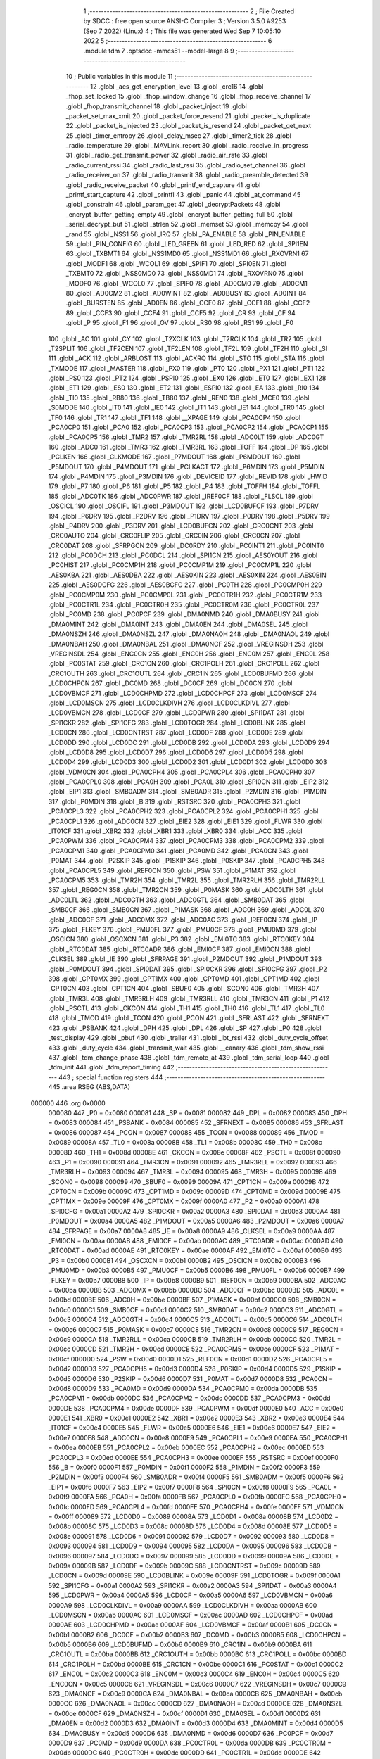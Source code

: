                                       1 ;--------------------------------------------------------
                                      2 ; File Created by SDCC : free open source ANSI-C Compiler
                                      3 ; Version 3.5.0 #9253 (Sep  7 2022) (Linux)
                                      4 ; This file was generated Wed Sep  7 10:05:10 2022
                                      5 ;--------------------------------------------------------
                                      6 	.module tdm
                                      7 	.optsdcc -mmcs51 --model-large
                                      8 	
                                      9 ;--------------------------------------------------------
                                     10 ; Public variables in this module
                                     11 ;--------------------------------------------------------
                                     12 	.globl _aes_get_encryption_level
                                     13 	.globl _crc16
                                     14 	.globl _fhop_set_locked
                                     15 	.globl _fhop_window_change
                                     16 	.globl _fhop_receive_channel
                                     17 	.globl _fhop_transmit_channel
                                     18 	.globl _packet_inject
                                     19 	.globl _packet_set_max_xmit
                                     20 	.globl _packet_force_resend
                                     21 	.globl _packet_is_duplicate
                                     22 	.globl _packet_is_injected
                                     23 	.globl _packet_is_resend
                                     24 	.globl _packet_get_next
                                     25 	.globl _timer_entropy
                                     26 	.globl _delay_msec
                                     27 	.globl _timer2_tick
                                     28 	.globl _radio_temperature
                                     29 	.globl _MAVLink_report
                                     30 	.globl _radio_receive_in_progress
                                     31 	.globl _radio_get_transmit_power
                                     32 	.globl _radio_air_rate
                                     33 	.globl _radio_current_rssi
                                     34 	.globl _radio_last_rssi
                                     35 	.globl _radio_set_channel
                                     36 	.globl _radio_receiver_on
                                     37 	.globl _radio_transmit
                                     38 	.globl _radio_preamble_detected
                                     39 	.globl _radio_receive_packet
                                     40 	.globl _printf_end_capture
                                     41 	.globl _printf_start_capture
                                     42 	.globl _printfl
                                     43 	.globl _panic
                                     44 	.globl _at_command
                                     45 	.globl _constrain
                                     46 	.globl _param_get
                                     47 	.globl _decryptPackets
                                     48 	.globl _encrypt_buffer_getting_empty
                                     49 	.globl _encrypt_buffer_getting_full
                                     50 	.globl _serial_decrypt_buf
                                     51 	.globl _strlen
                                     52 	.globl _memset
                                     53 	.globl _memcpy
                                     54 	.globl _rand
                                     55 	.globl _NSS1
                                     56 	.globl _IRQ
                                     57 	.globl _PA_ENABLE
                                     58 	.globl _PIN_ENABLE
                                     59 	.globl _PIN_CONFIG
                                     60 	.globl _LED_GREEN
                                     61 	.globl _LED_RED
                                     62 	.globl _SPI1EN
                                     63 	.globl _TXBMT1
                                     64 	.globl _NSS1MD0
                                     65 	.globl _NSS1MD1
                                     66 	.globl _RXOVRN1
                                     67 	.globl _MODF1
                                     68 	.globl _WCOL1
                                     69 	.globl _SPIF1
                                     70 	.globl _SPI0EN
                                     71 	.globl _TXBMT0
                                     72 	.globl _NSS0MD0
                                     73 	.globl _NSS0MD1
                                     74 	.globl _RXOVRN0
                                     75 	.globl _MODF0
                                     76 	.globl _WCOL0
                                     77 	.globl _SPIF0
                                     78 	.globl _AD0CM0
                                     79 	.globl _AD0CM1
                                     80 	.globl _AD0CM2
                                     81 	.globl _AD0WINT
                                     82 	.globl _AD0BUSY
                                     83 	.globl _AD0INT
                                     84 	.globl _BURSTEN
                                     85 	.globl _AD0EN
                                     86 	.globl _CCF0
                                     87 	.globl _CCF1
                                     88 	.globl _CCF2
                                     89 	.globl _CCF3
                                     90 	.globl _CCF4
                                     91 	.globl _CCF5
                                     92 	.globl _CR
                                     93 	.globl _CF
                                     94 	.globl _P
                                     95 	.globl _F1
                                     96 	.globl _OV
                                     97 	.globl _RS0
                                     98 	.globl _RS1
                                     99 	.globl _F0
                                    100 	.globl _AC
                                    101 	.globl _CY
                                    102 	.globl _T2XCLK
                                    103 	.globl _T2RCLK
                                    104 	.globl _TR2
                                    105 	.globl _T2SPLIT
                                    106 	.globl _TF2CEN
                                    107 	.globl _TF2LEN
                                    108 	.globl _TF2L
                                    109 	.globl _TF2H
                                    110 	.globl _SI
                                    111 	.globl _ACK
                                    112 	.globl _ARBLOST
                                    113 	.globl _ACKRQ
                                    114 	.globl _STO
                                    115 	.globl _STA
                                    116 	.globl _TXMODE
                                    117 	.globl _MASTER
                                    118 	.globl _PX0
                                    119 	.globl _PT0
                                    120 	.globl _PX1
                                    121 	.globl _PT1
                                    122 	.globl _PS0
                                    123 	.globl _PT2
                                    124 	.globl _PSPI0
                                    125 	.globl _EX0
                                    126 	.globl _ET0
                                    127 	.globl _EX1
                                    128 	.globl _ET1
                                    129 	.globl _ES0
                                    130 	.globl _ET2
                                    131 	.globl _ESPI0
                                    132 	.globl _EA
                                    133 	.globl _RI0
                                    134 	.globl _TI0
                                    135 	.globl _RB80
                                    136 	.globl _TB80
                                    137 	.globl _REN0
                                    138 	.globl _MCE0
                                    139 	.globl _S0MODE
                                    140 	.globl _IT0
                                    141 	.globl _IE0
                                    142 	.globl _IT1
                                    143 	.globl _IE1
                                    144 	.globl _TR0
                                    145 	.globl _TF0
                                    146 	.globl _TR1
                                    147 	.globl _TF1
                                    148 	.globl __XPAGE
                                    149 	.globl _PCA0CP4
                                    150 	.globl _PCA0CP0
                                    151 	.globl _PCA0
                                    152 	.globl _PCA0CP3
                                    153 	.globl _PCA0CP2
                                    154 	.globl _PCA0CP1
                                    155 	.globl _PCA0CP5
                                    156 	.globl _TMR2
                                    157 	.globl _TMR2RL
                                    158 	.globl _ADC0LT
                                    159 	.globl _ADC0GT
                                    160 	.globl _ADC0
                                    161 	.globl _TMR3
                                    162 	.globl _TMR3RL
                                    163 	.globl _TOFF
                                    164 	.globl _DP
                                    165 	.globl _PCLKEN
                                    166 	.globl _CLKMODE
                                    167 	.globl _P7MDOUT
                                    168 	.globl _P6MDOUT
                                    169 	.globl _P5MDOUT
                                    170 	.globl _P4MDOUT
                                    171 	.globl _PCLKACT
                                    172 	.globl _P6MDIN
                                    173 	.globl _P5MDIN
                                    174 	.globl _P4MDIN
                                    175 	.globl _P3MDIN
                                    176 	.globl _DEVICEID
                                    177 	.globl _REVID
                                    178 	.globl _HWID
                                    179 	.globl _P7
                                    180 	.globl _P6
                                    181 	.globl _P5
                                    182 	.globl _P4
                                    183 	.globl _TOFFH
                                    184 	.globl _TOFFL
                                    185 	.globl _ADC0TK
                                    186 	.globl _ADC0PWR
                                    187 	.globl _IREF0CF
                                    188 	.globl _FLSCL
                                    189 	.globl _OSCICL
                                    190 	.globl _OSCIFL
                                    191 	.globl _P3MDOUT
                                    192 	.globl _LCD0BUFCF
                                    193 	.globl _P7DRV
                                    194 	.globl _P6DRV
                                    195 	.globl _P2DRV
                                    196 	.globl _P1DRV
                                    197 	.globl _P0DRV
                                    198 	.globl _P5DRV
                                    199 	.globl _P4DRV
                                    200 	.globl _P3DRV
                                    201 	.globl _LCD0BUFCN
                                    202 	.globl _CRC0CNT
                                    203 	.globl _CRC0AUTO
                                    204 	.globl _CRC0FLIP
                                    205 	.globl _CRC0IN
                                    206 	.globl _CRC0CN
                                    207 	.globl _CRC0DAT
                                    208 	.globl _SFRPGCN
                                    209 	.globl _DC0RDY
                                    210 	.globl _PC0INT1
                                    211 	.globl _PC0INT0
                                    212 	.globl _PC0DCH
                                    213 	.globl _PC0DCL
                                    214 	.globl _SPI1CN
                                    215 	.globl _AES0YOUT
                                    216 	.globl _PC0HIST
                                    217 	.globl _PC0CMP1H
                                    218 	.globl _PC0CMP1M
                                    219 	.globl _PC0CMP1L
                                    220 	.globl _AES0KBA
                                    221 	.globl _AES0DBA
                                    222 	.globl _AES0KIN
                                    223 	.globl _AES0XIN
                                    224 	.globl _AES0BIN
                                    225 	.globl _AES0DCFG
                                    226 	.globl _AES0BCFG
                                    227 	.globl _PC0TH
                                    228 	.globl _PC0CMP0H
                                    229 	.globl _PC0CMP0M
                                    230 	.globl _PC0CMP0L
                                    231 	.globl _PC0CTR1H
                                    232 	.globl _PC0CTR1M
                                    233 	.globl _PC0CTR1L
                                    234 	.globl _PC0CTR0H
                                    235 	.globl _PC0CTR0M
                                    236 	.globl _PC0CTR0L
                                    237 	.globl _PC0MD
                                    238 	.globl _PC0PCF
                                    239 	.globl _DMA0NMD
                                    240 	.globl _DMA0BUSY
                                    241 	.globl _DMA0MINT
                                    242 	.globl _DMA0INT
                                    243 	.globl _DMA0EN
                                    244 	.globl _DMA0SEL
                                    245 	.globl _DMA0NSZH
                                    246 	.globl _DMA0NSZL
                                    247 	.globl _DMA0NAOH
                                    248 	.globl _DMA0NAOL
                                    249 	.globl _DMA0NBAH
                                    250 	.globl _DMA0NBAL
                                    251 	.globl _DMA0NCF
                                    252 	.globl _VREGINSDH
                                    253 	.globl _VREGINSDL
                                    254 	.globl _ENC0CN
                                    255 	.globl _ENC0H
                                    256 	.globl _ENC0M
                                    257 	.globl _ENC0L
                                    258 	.globl _PC0STAT
                                    259 	.globl _CRC1CN
                                    260 	.globl _CRC1POLH
                                    261 	.globl _CRC1POLL
                                    262 	.globl _CRC1OUTH
                                    263 	.globl _CRC1OUTL
                                    264 	.globl _CRC1IN
                                    265 	.globl _LCD0BUFMD
                                    266 	.globl _LCD0CHPCN
                                    267 	.globl _DC0MD
                                    268 	.globl _DC0CF
                                    269 	.globl _DC0CN
                                    270 	.globl _LCD0VBMCF
                                    271 	.globl _LCD0CHPMD
                                    272 	.globl _LCD0CHPCF
                                    273 	.globl _LCD0MSCF
                                    274 	.globl _LCD0MSCN
                                    275 	.globl _LCD0CLKDIVH
                                    276 	.globl _LCD0CLKDIVL
                                    277 	.globl _LCD0VBMCN
                                    278 	.globl _LCD0CF
                                    279 	.globl _LCD0PWR
                                    280 	.globl _SPI1DAT
                                    281 	.globl _SPI1CKR
                                    282 	.globl _SPI1CFG
                                    283 	.globl _LCD0TOGR
                                    284 	.globl _LCD0BLINK
                                    285 	.globl _LCD0CN
                                    286 	.globl _LCD0CNTRST
                                    287 	.globl _LCD0DF
                                    288 	.globl _LCD0DE
                                    289 	.globl _LCD0DD
                                    290 	.globl _LCD0DC
                                    291 	.globl _LCD0DB
                                    292 	.globl _LCD0DA
                                    293 	.globl _LCD0D9
                                    294 	.globl _LCD0D8
                                    295 	.globl _LCD0D7
                                    296 	.globl _LCD0D6
                                    297 	.globl _LCD0D5
                                    298 	.globl _LCD0D4
                                    299 	.globl _LCD0D3
                                    300 	.globl _LCD0D2
                                    301 	.globl _LCD0D1
                                    302 	.globl _LCD0D0
                                    303 	.globl _VDM0CN
                                    304 	.globl _PCA0CPH4
                                    305 	.globl _PCA0CPL4
                                    306 	.globl _PCA0CPH0
                                    307 	.globl _PCA0CPL0
                                    308 	.globl _PCA0H
                                    309 	.globl _PCA0L
                                    310 	.globl _SPI0CN
                                    311 	.globl _EIP2
                                    312 	.globl _EIP1
                                    313 	.globl _SMB0ADM
                                    314 	.globl _SMB0ADR
                                    315 	.globl _P2MDIN
                                    316 	.globl _P1MDIN
                                    317 	.globl _P0MDIN
                                    318 	.globl _B
                                    319 	.globl _RSTSRC
                                    320 	.globl _PCA0CPH3
                                    321 	.globl _PCA0CPL3
                                    322 	.globl _PCA0CPH2
                                    323 	.globl _PCA0CPL2
                                    324 	.globl _PCA0CPH1
                                    325 	.globl _PCA0CPL1
                                    326 	.globl _ADC0CN
                                    327 	.globl _EIE2
                                    328 	.globl _EIE1
                                    329 	.globl _FLWR
                                    330 	.globl _IT01CF
                                    331 	.globl _XBR2
                                    332 	.globl _XBR1
                                    333 	.globl _XBR0
                                    334 	.globl _ACC
                                    335 	.globl _PCA0PWM
                                    336 	.globl _PCA0CPM4
                                    337 	.globl _PCA0CPM3
                                    338 	.globl _PCA0CPM2
                                    339 	.globl _PCA0CPM1
                                    340 	.globl _PCA0CPM0
                                    341 	.globl _PCA0MD
                                    342 	.globl _PCA0CN
                                    343 	.globl _P0MAT
                                    344 	.globl _P2SKIP
                                    345 	.globl _P1SKIP
                                    346 	.globl _P0SKIP
                                    347 	.globl _PCA0CPH5
                                    348 	.globl _PCA0CPL5
                                    349 	.globl _REF0CN
                                    350 	.globl _PSW
                                    351 	.globl _P1MAT
                                    352 	.globl _PCA0CPM5
                                    353 	.globl _TMR2H
                                    354 	.globl _TMR2L
                                    355 	.globl _TMR2RLH
                                    356 	.globl _TMR2RLL
                                    357 	.globl _REG0CN
                                    358 	.globl _TMR2CN
                                    359 	.globl _P0MASK
                                    360 	.globl _ADC0LTH
                                    361 	.globl _ADC0LTL
                                    362 	.globl _ADC0GTH
                                    363 	.globl _ADC0GTL
                                    364 	.globl _SMB0DAT
                                    365 	.globl _SMB0CF
                                    366 	.globl _SMB0CN
                                    367 	.globl _P1MASK
                                    368 	.globl _ADC0H
                                    369 	.globl _ADC0L
                                    370 	.globl _ADC0CF
                                    371 	.globl _ADC0MX
                                    372 	.globl _ADC0AC
                                    373 	.globl _IREF0CN
                                    374 	.globl _IP
                                    375 	.globl _FLKEY
                                    376 	.globl _PMU0FL
                                    377 	.globl _PMU0CF
                                    378 	.globl _PMU0MD
                                    379 	.globl _OSCICN
                                    380 	.globl _OSCXCN
                                    381 	.globl _P3
                                    382 	.globl _EMI0TC
                                    383 	.globl _RTC0KEY
                                    384 	.globl _RTC0DAT
                                    385 	.globl _RTC0ADR
                                    386 	.globl _EMI0CF
                                    387 	.globl _EMI0CN
                                    388 	.globl _CLKSEL
                                    389 	.globl _IE
                                    390 	.globl _SFRPAGE
                                    391 	.globl _P2MDOUT
                                    392 	.globl _P1MDOUT
                                    393 	.globl _P0MDOUT
                                    394 	.globl _SPI0DAT
                                    395 	.globl _SPI0CKR
                                    396 	.globl _SPI0CFG
                                    397 	.globl _P2
                                    398 	.globl _CPT0MX
                                    399 	.globl _CPT1MX
                                    400 	.globl _CPT0MD
                                    401 	.globl _CPT1MD
                                    402 	.globl _CPT0CN
                                    403 	.globl _CPT1CN
                                    404 	.globl _SBUF0
                                    405 	.globl _SCON0
                                    406 	.globl _TMR3H
                                    407 	.globl _TMR3L
                                    408 	.globl _TMR3RLH
                                    409 	.globl _TMR3RLL
                                    410 	.globl _TMR3CN
                                    411 	.globl _P1
                                    412 	.globl _PSCTL
                                    413 	.globl _CKCON
                                    414 	.globl _TH1
                                    415 	.globl _TH0
                                    416 	.globl _TL1
                                    417 	.globl _TL0
                                    418 	.globl _TMOD
                                    419 	.globl _TCON
                                    420 	.globl _PCON
                                    421 	.globl _SFRLAST
                                    422 	.globl _SFRNEXT
                                    423 	.globl _PSBANK
                                    424 	.globl _DPH
                                    425 	.globl _DPL
                                    426 	.globl _SP
                                    427 	.globl _P0
                                    428 	.globl _test_display
                                    429 	.globl _pbuf
                                    430 	.globl _trailer
                                    431 	.globl _lbt_rssi
                                    432 	.globl _duty_cycle_offset
                                    433 	.globl _duty_cycle
                                    434 	.globl _transmit_wait
                                    435 	.globl __canary
                                    436 	.globl _tdm_show_rssi
                                    437 	.globl _tdm_change_phase
                                    438 	.globl _tdm_remote_at
                                    439 	.globl _tdm_serial_loop
                                    440 	.globl _tdm_init
                                    441 	.globl _tdm_report_timing
                                    442 ;--------------------------------------------------------
                                    443 ; special function registers
                                    444 ;--------------------------------------------------------
                                    445 	.area RSEG    (ABS,DATA)
      000000                        446 	.org 0x0000
                           000080   447 _P0	=	0x0080
                           000081   448 _SP	=	0x0081
                           000082   449 _DPL	=	0x0082
                           000083   450 _DPH	=	0x0083
                           000084   451 _PSBANK	=	0x0084
                           000085   452 _SFRNEXT	=	0x0085
                           000086   453 _SFRLAST	=	0x0086
                           000087   454 _PCON	=	0x0087
                           000088   455 _TCON	=	0x0088
                           000089   456 _TMOD	=	0x0089
                           00008A   457 _TL0	=	0x008a
                           00008B   458 _TL1	=	0x008b
                           00008C   459 _TH0	=	0x008c
                           00008D   460 _TH1	=	0x008d
                           00008E   461 _CKCON	=	0x008e
                           00008F   462 _PSCTL	=	0x008f
                           000090   463 _P1	=	0x0090
                           000091   464 _TMR3CN	=	0x0091
                           000092   465 _TMR3RLL	=	0x0092
                           000093   466 _TMR3RLH	=	0x0093
                           000094   467 _TMR3L	=	0x0094
                           000095   468 _TMR3H	=	0x0095
                           000098   469 _SCON0	=	0x0098
                           000099   470 _SBUF0	=	0x0099
                           00009A   471 _CPT1CN	=	0x009a
                           00009B   472 _CPT0CN	=	0x009b
                           00009C   473 _CPT1MD	=	0x009c
                           00009D   474 _CPT0MD	=	0x009d
                           00009E   475 _CPT1MX	=	0x009e
                           00009F   476 _CPT0MX	=	0x009f
                           0000A0   477 _P2	=	0x00a0
                           0000A1   478 _SPI0CFG	=	0x00a1
                           0000A2   479 _SPI0CKR	=	0x00a2
                           0000A3   480 _SPI0DAT	=	0x00a3
                           0000A4   481 _P0MDOUT	=	0x00a4
                           0000A5   482 _P1MDOUT	=	0x00a5
                           0000A6   483 _P2MDOUT	=	0x00a6
                           0000A7   484 _SFRPAGE	=	0x00a7
                           0000A8   485 _IE	=	0x00a8
                           0000A9   486 _CLKSEL	=	0x00a9
                           0000AA   487 _EMI0CN	=	0x00aa
                           0000AB   488 _EMI0CF	=	0x00ab
                           0000AC   489 _RTC0ADR	=	0x00ac
                           0000AD   490 _RTC0DAT	=	0x00ad
                           0000AE   491 _RTC0KEY	=	0x00ae
                           0000AF   492 _EMI0TC	=	0x00af
                           0000B0   493 _P3	=	0x00b0
                           0000B1   494 _OSCXCN	=	0x00b1
                           0000B2   495 _OSCICN	=	0x00b2
                           0000B3   496 _PMU0MD	=	0x00b3
                           0000B5   497 _PMU0CF	=	0x00b5
                           0000B6   498 _PMU0FL	=	0x00b6
                           0000B7   499 _FLKEY	=	0x00b7
                           0000B8   500 _IP	=	0x00b8
                           0000B9   501 _IREF0CN	=	0x00b9
                           0000BA   502 _ADC0AC	=	0x00ba
                           0000BB   503 _ADC0MX	=	0x00bb
                           0000BC   504 _ADC0CF	=	0x00bc
                           0000BD   505 _ADC0L	=	0x00bd
                           0000BE   506 _ADC0H	=	0x00be
                           0000BF   507 _P1MASK	=	0x00bf
                           0000C0   508 _SMB0CN	=	0x00c0
                           0000C1   509 _SMB0CF	=	0x00c1
                           0000C2   510 _SMB0DAT	=	0x00c2
                           0000C3   511 _ADC0GTL	=	0x00c3
                           0000C4   512 _ADC0GTH	=	0x00c4
                           0000C5   513 _ADC0LTL	=	0x00c5
                           0000C6   514 _ADC0LTH	=	0x00c6
                           0000C7   515 _P0MASK	=	0x00c7
                           0000C8   516 _TMR2CN	=	0x00c8
                           0000C9   517 _REG0CN	=	0x00c9
                           0000CA   518 _TMR2RLL	=	0x00ca
                           0000CB   519 _TMR2RLH	=	0x00cb
                           0000CC   520 _TMR2L	=	0x00cc
                           0000CD   521 _TMR2H	=	0x00cd
                           0000CE   522 _PCA0CPM5	=	0x00ce
                           0000CF   523 _P1MAT	=	0x00cf
                           0000D0   524 _PSW	=	0x00d0
                           0000D1   525 _REF0CN	=	0x00d1
                           0000D2   526 _PCA0CPL5	=	0x00d2
                           0000D3   527 _PCA0CPH5	=	0x00d3
                           0000D4   528 _P0SKIP	=	0x00d4
                           0000D5   529 _P1SKIP	=	0x00d5
                           0000D6   530 _P2SKIP	=	0x00d6
                           0000D7   531 _P0MAT	=	0x00d7
                           0000D8   532 _PCA0CN	=	0x00d8
                           0000D9   533 _PCA0MD	=	0x00d9
                           0000DA   534 _PCA0CPM0	=	0x00da
                           0000DB   535 _PCA0CPM1	=	0x00db
                           0000DC   536 _PCA0CPM2	=	0x00dc
                           0000DD   537 _PCA0CPM3	=	0x00dd
                           0000DE   538 _PCA0CPM4	=	0x00de
                           0000DF   539 _PCA0PWM	=	0x00df
                           0000E0   540 _ACC	=	0x00e0
                           0000E1   541 _XBR0	=	0x00e1
                           0000E2   542 _XBR1	=	0x00e2
                           0000E3   543 _XBR2	=	0x00e3
                           0000E4   544 _IT01CF	=	0x00e4
                           0000E5   545 _FLWR	=	0x00e5
                           0000E6   546 _EIE1	=	0x00e6
                           0000E7   547 _EIE2	=	0x00e7
                           0000E8   548 _ADC0CN	=	0x00e8
                           0000E9   549 _PCA0CPL1	=	0x00e9
                           0000EA   550 _PCA0CPH1	=	0x00ea
                           0000EB   551 _PCA0CPL2	=	0x00eb
                           0000EC   552 _PCA0CPH2	=	0x00ec
                           0000ED   553 _PCA0CPL3	=	0x00ed
                           0000EE   554 _PCA0CPH3	=	0x00ee
                           0000EF   555 _RSTSRC	=	0x00ef
                           0000F0   556 _B	=	0x00f0
                           0000F1   557 _P0MDIN	=	0x00f1
                           0000F2   558 _P1MDIN	=	0x00f2
                           0000F3   559 _P2MDIN	=	0x00f3
                           0000F4   560 _SMB0ADR	=	0x00f4
                           0000F5   561 _SMB0ADM	=	0x00f5
                           0000F6   562 _EIP1	=	0x00f6
                           0000F7   563 _EIP2	=	0x00f7
                           0000F8   564 _SPI0CN	=	0x00f8
                           0000F9   565 _PCA0L	=	0x00f9
                           0000FA   566 _PCA0H	=	0x00fa
                           0000FB   567 _PCA0CPL0	=	0x00fb
                           0000FC   568 _PCA0CPH0	=	0x00fc
                           0000FD   569 _PCA0CPL4	=	0x00fd
                           0000FE   570 _PCA0CPH4	=	0x00fe
                           0000FF   571 _VDM0CN	=	0x00ff
                           000089   572 _LCD0D0	=	0x0089
                           00008A   573 _LCD0D1	=	0x008a
                           00008B   574 _LCD0D2	=	0x008b
                           00008C   575 _LCD0D3	=	0x008c
                           00008D   576 _LCD0D4	=	0x008d
                           00008E   577 _LCD0D5	=	0x008e
                           000091   578 _LCD0D6	=	0x0091
                           000092   579 _LCD0D7	=	0x0092
                           000093   580 _LCD0D8	=	0x0093
                           000094   581 _LCD0D9	=	0x0094
                           000095   582 _LCD0DA	=	0x0095
                           000096   583 _LCD0DB	=	0x0096
                           000097   584 _LCD0DC	=	0x0097
                           000099   585 _LCD0DD	=	0x0099
                           00009A   586 _LCD0DE	=	0x009a
                           00009B   587 _LCD0DF	=	0x009b
                           00009C   588 _LCD0CNTRST	=	0x009c
                           00009D   589 _LCD0CN	=	0x009d
                           00009E   590 _LCD0BLINK	=	0x009e
                           00009F   591 _LCD0TOGR	=	0x009f
                           0000A1   592 _SPI1CFG	=	0x00a1
                           0000A2   593 _SPI1CKR	=	0x00a2
                           0000A3   594 _SPI1DAT	=	0x00a3
                           0000A4   595 _LCD0PWR	=	0x00a4
                           0000A5   596 _LCD0CF	=	0x00a5
                           0000A6   597 _LCD0VBMCN	=	0x00a6
                           0000A9   598 _LCD0CLKDIVL	=	0x00a9
                           0000AA   599 _LCD0CLKDIVH	=	0x00aa
                           0000AB   600 _LCD0MSCN	=	0x00ab
                           0000AC   601 _LCD0MSCF	=	0x00ac
                           0000AD   602 _LCD0CHPCF	=	0x00ad
                           0000AE   603 _LCD0CHPMD	=	0x00ae
                           0000AF   604 _LCD0VBMCF	=	0x00af
                           0000B1   605 _DC0CN	=	0x00b1
                           0000B2   606 _DC0CF	=	0x00b2
                           0000B3   607 _DC0MD	=	0x00b3
                           0000B5   608 _LCD0CHPCN	=	0x00b5
                           0000B6   609 _LCD0BUFMD	=	0x00b6
                           0000B9   610 _CRC1IN	=	0x00b9
                           0000BA   611 _CRC1OUTL	=	0x00ba
                           0000BB   612 _CRC1OUTH	=	0x00bb
                           0000BC   613 _CRC1POLL	=	0x00bc
                           0000BD   614 _CRC1POLH	=	0x00bd
                           0000BE   615 _CRC1CN	=	0x00be
                           0000C1   616 _PC0STAT	=	0x00c1
                           0000C2   617 _ENC0L	=	0x00c2
                           0000C3   618 _ENC0M	=	0x00c3
                           0000C4   619 _ENC0H	=	0x00c4
                           0000C5   620 _ENC0CN	=	0x00c5
                           0000C6   621 _VREGINSDL	=	0x00c6
                           0000C7   622 _VREGINSDH	=	0x00c7
                           0000C9   623 _DMA0NCF	=	0x00c9
                           0000CA   624 _DMA0NBAL	=	0x00ca
                           0000CB   625 _DMA0NBAH	=	0x00cb
                           0000CC   626 _DMA0NAOL	=	0x00cc
                           0000CD   627 _DMA0NAOH	=	0x00cd
                           0000CE   628 _DMA0NSZL	=	0x00ce
                           0000CF   629 _DMA0NSZH	=	0x00cf
                           0000D1   630 _DMA0SEL	=	0x00d1
                           0000D2   631 _DMA0EN	=	0x00d2
                           0000D3   632 _DMA0INT	=	0x00d3
                           0000D4   633 _DMA0MINT	=	0x00d4
                           0000D5   634 _DMA0BUSY	=	0x00d5
                           0000D6   635 _DMA0NMD	=	0x00d6
                           0000D7   636 _PC0PCF	=	0x00d7
                           0000D9   637 _PC0MD	=	0x00d9
                           0000DA   638 _PC0CTR0L	=	0x00da
                           0000DB   639 _PC0CTR0M	=	0x00db
                           0000DC   640 _PC0CTR0H	=	0x00dc
                           0000DD   641 _PC0CTR1L	=	0x00dd
                           0000DE   642 _PC0CTR1M	=	0x00de
                           0000DF   643 _PC0CTR1H	=	0x00df
                           0000E1   644 _PC0CMP0L	=	0x00e1
                           0000E2   645 _PC0CMP0M	=	0x00e2
                           0000E3   646 _PC0CMP0H	=	0x00e3
                           0000E4   647 _PC0TH	=	0x00e4
                           0000E9   648 _AES0BCFG	=	0x00e9
                           0000EA   649 _AES0DCFG	=	0x00ea
                           0000EB   650 _AES0BIN	=	0x00eb
                           0000EC   651 _AES0XIN	=	0x00ec
                           0000ED   652 _AES0KIN	=	0x00ed
                           0000EE   653 _AES0DBA	=	0x00ee
                           0000EF   654 _AES0KBA	=	0x00ef
                           0000F1   655 _PC0CMP1L	=	0x00f1
                           0000F2   656 _PC0CMP1M	=	0x00f2
                           0000F3   657 _PC0CMP1H	=	0x00f3
                           0000F4   658 _PC0HIST	=	0x00f4
                           0000F5   659 _AES0YOUT	=	0x00f5
                           0000F8   660 _SPI1CN	=	0x00f8
                           0000F9   661 _PC0DCL	=	0x00f9
                           0000FA   662 _PC0DCH	=	0x00fa
                           0000FB   663 _PC0INT0	=	0x00fb
                           0000FC   664 _PC0INT1	=	0x00fc
                           0000FD   665 _DC0RDY	=	0x00fd
                           00008E   666 _SFRPGCN	=	0x008e
                           000091   667 _CRC0DAT	=	0x0091
                           000092   668 _CRC0CN	=	0x0092
                           000093   669 _CRC0IN	=	0x0093
                           000094   670 _CRC0FLIP	=	0x0094
                           000096   671 _CRC0AUTO	=	0x0096
                           000097   672 _CRC0CNT	=	0x0097
                           00009C   673 _LCD0BUFCN	=	0x009c
                           0000A1   674 _P3DRV	=	0x00a1
                           0000A2   675 _P4DRV	=	0x00a2
                           0000A3   676 _P5DRV	=	0x00a3
                           0000A4   677 _P0DRV	=	0x00a4
                           0000A5   678 _P1DRV	=	0x00a5
                           0000A6   679 _P2DRV	=	0x00a6
                           0000AA   680 _P6DRV	=	0x00aa
                           0000AB   681 _P7DRV	=	0x00ab
                           0000AC   682 _LCD0BUFCF	=	0x00ac
                           0000B1   683 _P3MDOUT	=	0x00b1
                           0000B2   684 _OSCIFL	=	0x00b2
                           0000B3   685 _OSCICL	=	0x00b3
                           0000B6   686 _FLSCL	=	0x00b6
                           0000B9   687 _IREF0CF	=	0x00b9
                           0000BB   688 _ADC0PWR	=	0x00bb
                           0000BC   689 _ADC0TK	=	0x00bc
                           0000BD   690 _TOFFL	=	0x00bd
                           0000BE   691 _TOFFH	=	0x00be
                           0000D9   692 _P4	=	0x00d9
                           0000DA   693 _P5	=	0x00da
                           0000DB   694 _P6	=	0x00db
                           0000DC   695 _P7	=	0x00dc
                           0000E9   696 _HWID	=	0x00e9
                           0000EA   697 _REVID	=	0x00ea
                           0000EB   698 _DEVICEID	=	0x00eb
                           0000F1   699 _P3MDIN	=	0x00f1
                           0000F2   700 _P4MDIN	=	0x00f2
                           0000F3   701 _P5MDIN	=	0x00f3
                           0000F4   702 _P6MDIN	=	0x00f4
                           0000F5   703 _PCLKACT	=	0x00f5
                           0000F9   704 _P4MDOUT	=	0x00f9
                           0000FA   705 _P5MDOUT	=	0x00fa
                           0000FB   706 _P6MDOUT	=	0x00fb
                           0000FC   707 _P7MDOUT	=	0x00fc
                           0000FD   708 _CLKMODE	=	0x00fd
                           0000FE   709 _PCLKEN	=	0x00fe
                           008382   710 _DP	=	0x8382
                           008685   711 _TOFF	=	0x8685
                           009392   712 _TMR3RL	=	0x9392
                           009594   713 _TMR3	=	0x9594
                           00BEBD   714 _ADC0	=	0xbebd
                           00C4C3   715 _ADC0GT	=	0xc4c3
                           00C6C5   716 _ADC0LT	=	0xc6c5
                           00CBCA   717 _TMR2RL	=	0xcbca
                           00CDCC   718 _TMR2	=	0xcdcc
                           00D3D2   719 _PCA0CP5	=	0xd3d2
                           00EAE9   720 _PCA0CP1	=	0xeae9
                           00ECEB   721 _PCA0CP2	=	0xeceb
                           00EEED   722 _PCA0CP3	=	0xeeed
                           00FAF9   723 _PCA0	=	0xfaf9
                           00FCFB   724 _PCA0CP0	=	0xfcfb
                           00FEFD   725 _PCA0CP4	=	0xfefd
                           0000AA   726 __XPAGE	=	0x00aa
                                    727 ;--------------------------------------------------------
                                    728 ; special function bits
                                    729 ;--------------------------------------------------------
                                    730 	.area RSEG    (ABS,DATA)
      000000                        731 	.org 0x0000
                           00008F   732 _TF1	=	0x008f
                           00008E   733 _TR1	=	0x008e
                           00008D   734 _TF0	=	0x008d
                           00008C   735 _TR0	=	0x008c
                           00008B   736 _IE1	=	0x008b
                           00008A   737 _IT1	=	0x008a
                           000089   738 _IE0	=	0x0089
                           000088   739 _IT0	=	0x0088
                           00009F   740 _S0MODE	=	0x009f
                           00009D   741 _MCE0	=	0x009d
                           00009C   742 _REN0	=	0x009c
                           00009B   743 _TB80	=	0x009b
                           00009A   744 _RB80	=	0x009a
                           000099   745 _TI0	=	0x0099
                           000098   746 _RI0	=	0x0098
                           0000AF   747 _EA	=	0x00af
                           0000AE   748 _ESPI0	=	0x00ae
                           0000AD   749 _ET2	=	0x00ad
                           0000AC   750 _ES0	=	0x00ac
                           0000AB   751 _ET1	=	0x00ab
                           0000AA   752 _EX1	=	0x00aa
                           0000A9   753 _ET0	=	0x00a9
                           0000A8   754 _EX0	=	0x00a8
                           0000BE   755 _PSPI0	=	0x00be
                           0000BD   756 _PT2	=	0x00bd
                           0000BC   757 _PS0	=	0x00bc
                           0000BB   758 _PT1	=	0x00bb
                           0000BA   759 _PX1	=	0x00ba
                           0000B9   760 _PT0	=	0x00b9
                           0000B8   761 _PX0	=	0x00b8
                           0000C7   762 _MASTER	=	0x00c7
                           0000C6   763 _TXMODE	=	0x00c6
                           0000C5   764 _STA	=	0x00c5
                           0000C4   765 _STO	=	0x00c4
                           0000C3   766 _ACKRQ	=	0x00c3
                           0000C2   767 _ARBLOST	=	0x00c2
                           0000C1   768 _ACK	=	0x00c1
                           0000C0   769 _SI	=	0x00c0
                           0000CF   770 _TF2H	=	0x00cf
                           0000CE   771 _TF2L	=	0x00ce
                           0000CD   772 _TF2LEN	=	0x00cd
                           0000CC   773 _TF2CEN	=	0x00cc
                           0000CB   774 _T2SPLIT	=	0x00cb
                           0000CA   775 _TR2	=	0x00ca
                           0000C9   776 _T2RCLK	=	0x00c9
                           0000C8   777 _T2XCLK	=	0x00c8
                           0000D7   778 _CY	=	0x00d7
                           0000D6   779 _AC	=	0x00d6
                           0000D5   780 _F0	=	0x00d5
                           0000D4   781 _RS1	=	0x00d4
                           0000D3   782 _RS0	=	0x00d3
                           0000D2   783 _OV	=	0x00d2
                           0000D1   784 _F1	=	0x00d1
                           0000D0   785 _P	=	0x00d0
                           0000DF   786 _CF	=	0x00df
                           0000DE   787 _CR	=	0x00de
                           0000DD   788 _CCF5	=	0x00dd
                           0000DC   789 _CCF4	=	0x00dc
                           0000DB   790 _CCF3	=	0x00db
                           0000DA   791 _CCF2	=	0x00da
                           0000D9   792 _CCF1	=	0x00d9
                           0000D8   793 _CCF0	=	0x00d8
                           0000EF   794 _AD0EN	=	0x00ef
                           0000EE   795 _BURSTEN	=	0x00ee
                           0000ED   796 _AD0INT	=	0x00ed
                           0000EC   797 _AD0BUSY	=	0x00ec
                           0000EB   798 _AD0WINT	=	0x00eb
                           0000EA   799 _AD0CM2	=	0x00ea
                           0000E9   800 _AD0CM1	=	0x00e9
                           0000E8   801 _AD0CM0	=	0x00e8
                           0000FF   802 _SPIF0	=	0x00ff
                           0000FE   803 _WCOL0	=	0x00fe
                           0000FD   804 _MODF0	=	0x00fd
                           0000FC   805 _RXOVRN0	=	0x00fc
                           0000FB   806 _NSS0MD1	=	0x00fb
                           0000FA   807 _NSS0MD0	=	0x00fa
                           0000F9   808 _TXBMT0	=	0x00f9
                           0000F8   809 _SPI0EN	=	0x00f8
                           0000FF   810 _SPIF1	=	0x00ff
                           0000FE   811 _WCOL1	=	0x00fe
                           0000FD   812 _MODF1	=	0x00fd
                           0000FC   813 _RXOVRN1	=	0x00fc
                           0000FB   814 _NSS1MD1	=	0x00fb
                           0000FA   815 _NSS1MD0	=	0x00fa
                           0000F9   816 _TXBMT1	=	0x00f9
                           0000F8   817 _SPI1EN	=	0x00f8
                           0000B6   818 _LED_RED	=	0x00b6
                           0000B7   819 _LED_GREEN	=	0x00b7
                           000082   820 _PIN_CONFIG	=	0x0082
                           000083   821 _PIN_ENABLE	=	0x0083
                           0000A5   822 _PA_ENABLE	=	0x00a5
                           000081   823 _IRQ	=	0x0081
                           0000A3   824 _NSS1	=	0x00a3
                                    825 ;--------------------------------------------------------
                                    826 ; overlayable register banks
                                    827 ;--------------------------------------------------------
                                    828 	.area REG_BANK_0	(REL,OVR,DATA)
      000000                        829 	.ds 8
                                    830 ;--------------------------------------------------------
                                    831 ; internal ram data
                                    832 ;--------------------------------------------------------
                                    833 	.area DSEG    (DATA)
      00002A                        834 _tdm_show_rssi_sloc0_1_0:
      00002A                        835 	.ds 2
      00002C                        836 _tdm_show_rssi_sloc1_1_0:
      00002C                        837 	.ds 2
      00002E                        838 _tdm_show_rssi_sloc2_1_0:
      00002E                        839 	.ds 2
      000030                        840 _tdm_show_rssi_sloc3_1_0:
      000030                        841 	.ds 2
      000032                        842 _tdm_show_rssi_sloc4_1_0:
      000032                        843 	.ds 2
      000034                        844 _tdm_show_rssi_sloc5_1_0:
      000034                        845 	.ds 2
      000036                        846 _sync_tx_windows_old_state_1_171:
      000036                        847 	.ds 1
      000037                        848 _tdm_state_update_sloc0_1_0:
      000037                        849 	.ds 2
      000039                        850 _tdm_state_update_sloc1_1_0:
      000039                        851 	.ds 4
      00003D                        852 _tdm_state_update_sloc2_1_0:
      00003D                        853 	.ds 4
      000041                        854 _tdm_init_sloc0_1_0:
      000041                        855 	.ds 4
                                    856 ;--------------------------------------------------------
                                    857 ; overlayable items in internal ram 
                                    858 ;--------------------------------------------------------
                                    859 ;--------------------------------------------------------
                                    860 ; indirectly addressable internal ram data
                                    861 ;--------------------------------------------------------
                                    862 	.area ISEG    (DATA)
                           0000FF   863 __canary	=	0x00ff
                                    864 ;--------------------------------------------------------
                                    865 ; absolute internal ram data
                                    866 ;--------------------------------------------------------
                                    867 	.area IABS    (ABS,DATA)
                                    868 	.area IABS    (ABS,DATA)
                                    869 ;--------------------------------------------------------
                                    870 ; bit data
                                    871 ;--------------------------------------------------------
                                    872 	.area BSEG    (BIT)
      00000E                        873 _bonus_transmit:
      00000E                        874 	.ds 1
      00000F                        875 _transmit_yield:
      00000F                        876 	.ds 1
      000010                        877 _blink_state:
      000010                        878 	.ds 1
      000011                        879 _received_packet:
      000011                        880 	.ds 1
      000012                        881 _duty_cycle_wait:
      000012                        882 	.ds 1
      000013                        883 _send_statistics:
      000013                        884 	.ds 1
      000014                        885 _send_at_command:
      000014                        886 	.ds 1
      000015                        887 _sync_tx_windows_sloc0_1_0:
      000015                        888 	.ds 1
      000016                        889 _tdm_state_update_sloc3_1_0:
      000016                        890 	.ds 1
      000017                        891 _tdm_serial_loop_sloc0_1_0:
      000017                        892 	.ds 1
                                    893 ;--------------------------------------------------------
                                    894 ; paged external ram data
                                    895 ;--------------------------------------------------------
                                    896 	.area PSEG    (PAG,XDATA)
      000016                        897 _tdm_state:
      000016                        898 	.ds 1
      000017                        899 _tdm_state_remaining:
      000017                        900 	.ds 2
      000019                        901 _tx_window_width:
      000019                        902 	.ds 2
      00001B                        903 _max_data_packet_length:
      00001B                        904 	.ds 1
      00001C                        905 _silence_period:
      00001C                        906 	.ds 2
      00001E                        907 _packet_latency:
      00001E                        908 	.ds 2
      000020                        909 _ticks_per_byte:
      000020                        910 	.ds 2
      000022                        911 _transmit_wait::
      000022                        912 	.ds 2
      000024                        913 _duty_cycle::
      000024                        914 	.ds 1
      000025                        915 _average_duty_cycle:
      000025                        916 	.ds 4
      000029                        917 _duty_cycle_offset::
      000029                        918 	.ds 1
      00002A                        919 _transmitted_ticks:
      00002A                        920 	.ds 2
      00002C                        921 _lbt_rssi::
      00002C                        922 	.ds 1
      00002D                        923 _lbt_listen_time:
      00002D                        924 	.ds 2
      00002F                        925 _lbt_min_time:
      00002F                        926 	.ds 2
      000031                        927 _lbt_rand:
      000031                        928 	.ds 2
      000033                        929 _trailer::
      000033                        930 	.ds 4
      000037                        931 _remote_at_cmd:
      000037                        932 	.ds 70
      00007D                        933 _sync_tx_windows_delta_2_178:
      00007D                        934 	.ds 2
      00007F                        935 _tdm_serial_loop_len_1_222:
      00007F                        936 	.ds 1
      000080                        937 _tdm_serial_loop_tdelta_1_222:
      000080                        938 	.ds 2
      000082                        939 _tdm_serial_loop_last_t_1_222:
      000082                        940 	.ds 2
      000084                        941 _tdm_serial_loop_last_link_update_1_222:
      000084                        942 	.ds 2
                                    943 ;--------------------------------------------------------
                                    944 ; external ram data
                                    945 ;--------------------------------------------------------
                                    946 	.area XSEG    (XDATA)
      000338                        947 _pbuf::
      000338                        948 	.ds 252
      000434                        949 _test_display::
      000434                        950 	.ds 1
      000435                        951 _link_update_unlock_count_1_201:
      000435                        952 	.ds 1
      000436                        953 _link_update_temperature_count_1_201:
      000436                        954 	.ds 1
      000437                        955 _tdm_init_i_1_273:
      000437                        956 	.ds 2
      000439                        957 _tdm_init_window_width_1_273:
      000439                        958 	.ds 4
                                    959 ;--------------------------------------------------------
                                    960 ; absolute external ram data
                                    961 ;--------------------------------------------------------
                                    962 	.area XABS    (ABS,XDATA)
                                    963 ;--------------------------------------------------------
                                    964 ; external initialized ram data
                                    965 ;--------------------------------------------------------
                                    966 	.area XISEG   (XDATA)
                                    967 	.area HOME    (CODE)
                                    968 	.area GSINIT0 (CODE)
                                    969 	.area GSINIT1 (CODE)
                                    970 	.area GSINIT2 (CODE)
                                    971 	.area GSINIT3 (CODE)
                                    972 	.area GSINIT4 (CODE)
                                    973 	.area GSINIT5 (CODE)
                                    974 	.area GSINIT  (CODE)
                                    975 	.area GSFINAL (CODE)
                                    976 	.area CSEG    (CODE)
                                    977 ;--------------------------------------------------------
                                    978 ; global & static initialisations
                                    979 ;--------------------------------------------------------
                                    980 	.area HOME    (CODE)
                                    981 	.area GSINIT  (CODE)
                                    982 	.area GSFINAL (CODE)
                                    983 	.area GSINIT  (CODE)
                                    984 ;------------------------------------------------------------
                                    985 ;Allocation info for local variables in function 'link_update'
                                    986 ;------------------------------------------------------------
                                    987 ;old_remaining             Allocated to registers r6 r7 
                                    988 ;unlock_count              Allocated with name '_link_update_unlock_count_1_201'
                                    989 ;temperature_count         Allocated with name '_link_update_temperature_count_1_201'
                                    990 ;------------------------------------------------------------
                                    991 ;	radio/tdm.c:383: static uint8_t unlock_count = 10, temperature_count;
      00050A 90 04 35         [24]  992 	mov	dptr,#_link_update_unlock_count_1_201
      00050D 74 0A            [12]  993 	mov	a,#0x0A
      00050F F0               [24]  994 	movx	@dptr,a
                                    995 ;--------------------------------------------------------
                                    996 ; Home
                                    997 ;--------------------------------------------------------
                                    998 	.area HOME    (CODE)
                                    999 	.area HOME    (CODE)
                                   1000 ;--------------------------------------------------------
                                   1001 ; code
                                   1002 ;--------------------------------------------------------
                                   1003 	.area CSEG    (CODE)
                                   1004 ;------------------------------------------------------------
                                   1005 ;Allocation info for local variables in function 'tdm_show_rssi'
                                   1006 ;------------------------------------------------------------
                                   1007 ;sloc0                     Allocated with name '_tdm_show_rssi_sloc0_1_0'
                                   1008 ;sloc1                     Allocated with name '_tdm_show_rssi_sloc1_1_0'
                                   1009 ;sloc2                     Allocated with name '_tdm_show_rssi_sloc2_1_0'
                                   1010 ;sloc3                     Allocated with name '_tdm_show_rssi_sloc3_1_0'
                                   1011 ;sloc4                     Allocated with name '_tdm_show_rssi_sloc4_1_0'
                                   1012 ;sloc5                     Allocated with name '_tdm_show_rssi_sloc5_1_0'
                                   1013 ;------------------------------------------------------------
                                   1014 ;	radio/tdm.c:162: tdm_show_rssi(void)
                                   1015 ;	-----------------------------------------
                                   1016 ;	 function tdm_show_rssi
                                   1017 ;	-----------------------------------------
      00144E                       1018 _tdm_show_rssi:
                           000007  1019 	ar7 = 0x07
                           000006  1020 	ar6 = 0x06
                           000005  1021 	ar5 = 0x05
                           000004  1022 	ar4 = 0x04
                           000003  1023 	ar3 = 0x03
                           000002  1024 	ar2 = 0x02
                           000001  1025 	ar1 = 0x01
                           000000  1026 	ar0 = 0x00
                                   1027 ;	radio/tdm.c:164: printf("L/R RSSI: %u/%u  L/R noise: %u/%u pkts: %u ",
      00144E 78 D5            [12] 1028 	mov	r0,#(_statistics + 0x0002)
      001450 E2               [24] 1029 	movx	a,@r0
      001451 FE               [12] 1030 	mov	r6,a
      001452 08               [12] 1031 	inc	r0
      001453 E2               [24] 1032 	movx	a,@r0
      001454 FF               [12] 1033 	mov	r7,a
      001455 78 D8            [12] 1034 	mov	r0,#(_remote_statistics + 0x0001)
      001457 E2               [24] 1035 	movx	a,@r0
      001458 FD               [12] 1036 	mov	r5,a
      001459 7C 00            [12] 1037 	mov	r4,#0x00
      00145B 78 D4            [12] 1038 	mov	r0,#(_statistics + 0x0001)
      00145D E2               [24] 1039 	movx	a,@r0
      00145E FB               [12] 1040 	mov	r3,a
      00145F 8B 2A            [24] 1041 	mov	_tdm_show_rssi_sloc0_1_0,r3
                                   1042 ;	1-genFromRTrack replaced	mov	(_tdm_show_rssi_sloc0_1_0 + 1),#0x00
      001461 8C 2B            [24] 1043 	mov	(_tdm_show_rssi_sloc0_1_0 + 1),r4
      001463 78 D7            [12] 1044 	mov	r0,#_remote_statistics
      001465 E2               [24] 1045 	movx	a,@r0
      001466 FB               [12] 1046 	mov	r3,a
      001467 8B 2C            [24] 1047 	mov	_tdm_show_rssi_sloc1_1_0,r3
                                   1048 ;	1-genFromRTrack replaced	mov	(_tdm_show_rssi_sloc1_1_0 + 1),#0x00
      001469 8C 2D            [24] 1049 	mov	(_tdm_show_rssi_sloc1_1_0 + 1),r4
      00146B 78 D3            [12] 1050 	mov	r0,#_statistics
      00146D E2               [24] 1051 	movx	a,@r0
      00146E FB               [12] 1052 	mov	r3,a
      00146F 7A 00            [12] 1053 	mov	r2,#0x00
      001471 C0 06            [24] 1054 	push	ar6
      001473 C0 07            [24] 1055 	push	ar7
      001475 C0 05            [24] 1056 	push	ar5
      001477 C0 04            [24] 1057 	push	ar4
      001479 C0 2A            [24] 1058 	push	_tdm_show_rssi_sloc0_1_0
      00147B C0 2B            [24] 1059 	push	(_tdm_show_rssi_sloc0_1_0 + 1)
      00147D C0 2C            [24] 1060 	push	_tdm_show_rssi_sloc1_1_0
      00147F C0 2D            [24] 1061 	push	(_tdm_show_rssi_sloc1_1_0 + 1)
      001481 C0 03            [24] 1062 	push	ar3
      001483 C0 02            [24] 1063 	push	ar2
      001485 74 E6            [12] 1064 	mov	a,#___str_0
      001487 C0 E0            [24] 1065 	push	acc
      001489 74 79            [12] 1066 	mov	a,#(___str_0 >> 8)
      00148B C0 E0            [24] 1067 	push	acc
      00148D 74 80            [12] 1068 	mov	a,#0x80
      00148F C0 E0            [24] 1069 	push	acc
      001491 12 12 50         [24] 1070 	lcall	_printfl
      001494 E5 81            [12] 1071 	mov	a,sp
      001496 24 F3            [12] 1072 	add	a,#0xf3
      001498 F5 81            [12] 1073 	mov	sp,a
                                   1074 ;	radio/tdm.c:171: printf(" txe=%u rxe=%u stx=%u srx=%u ecc=%u/%u crce=%u temp=%d dco=%u\n",
      00149A 78 29            [12] 1075 	mov	r0,#_duty_cycle_offset
      00149C E2               [24] 1076 	movx	a,@r0
      00149D FE               [12] 1077 	mov	r6,a
      00149E 7F 00            [12] 1078 	mov	r7,#0x00
      0014A0 C0 07            [24] 1079 	push	ar7
      0014A2 C0 06            [24] 1080 	push	ar6
      0014A4 12 39 D8         [24] 1081 	lcall	_radio_temperature
      0014A7 AC 82            [24] 1082 	mov	r4,dpl
      0014A9 AD 83            [24] 1083 	mov	r5,dph
      0014AB D0 06            [24] 1084 	pop	ar6
      0014AD D0 07            [24] 1085 	pop	ar7
      0014AF 78 D1            [12] 1086 	mov	r0,#(_errors + 0x000c)
      0014B1 E2               [24] 1087 	movx	a,@r0
      0014B2 F5 2C            [12] 1088 	mov	_tdm_show_rssi_sloc1_1_0,a
      0014B4 08               [12] 1089 	inc	r0
      0014B5 E2               [24] 1090 	movx	a,@r0
      0014B6 F5 2D            [12] 1091 	mov	(_tdm_show_rssi_sloc1_1_0 + 1),a
      0014B8 78 CF            [12] 1092 	mov	r0,#(_errors + 0x000a)
      0014BA E2               [24] 1093 	movx	a,@r0
      0014BB F5 2A            [12] 1094 	mov	_tdm_show_rssi_sloc0_1_0,a
      0014BD 08               [12] 1095 	inc	r0
      0014BE E2               [24] 1096 	movx	a,@r0
      0014BF F5 2B            [12] 1097 	mov	(_tdm_show_rssi_sloc0_1_0 + 1),a
      0014C1 78 CD            [12] 1098 	mov	r0,#(_errors + 0x0008)
      0014C3 E2               [24] 1099 	movx	a,@r0
      0014C4 F5 2E            [12] 1100 	mov	_tdm_show_rssi_sloc2_1_0,a
      0014C6 08               [12] 1101 	inc	r0
      0014C7 E2               [24] 1102 	movx	a,@r0
      0014C8 F5 2F            [12] 1103 	mov	(_tdm_show_rssi_sloc2_1_0 + 1),a
      0014CA 78 CB            [12] 1104 	mov	r0,#(_errors + 0x0006)
      0014CC E2               [24] 1105 	movx	a,@r0
      0014CD F5 30            [12] 1106 	mov	_tdm_show_rssi_sloc3_1_0,a
      0014CF 08               [12] 1107 	inc	r0
      0014D0 E2               [24] 1108 	movx	a,@r0
      0014D1 F5 31            [12] 1109 	mov	(_tdm_show_rssi_sloc3_1_0 + 1),a
      0014D3 78 C9            [12] 1110 	mov	r0,#(_errors + 0x0004)
      0014D5 E2               [24] 1111 	movx	a,@r0
      0014D6 F5 32            [12] 1112 	mov	_tdm_show_rssi_sloc4_1_0,a
      0014D8 08               [12] 1113 	inc	r0
      0014D9 E2               [24] 1114 	movx	a,@r0
      0014DA F5 33            [12] 1115 	mov	(_tdm_show_rssi_sloc4_1_0 + 1),a
      0014DC 78 C5            [12] 1116 	mov	r0,#_errors
      0014DE E2               [24] 1117 	movx	a,@r0
      0014DF F5 34            [12] 1118 	mov	_tdm_show_rssi_sloc5_1_0,a
      0014E1 08               [12] 1119 	inc	r0
      0014E2 E2               [24] 1120 	movx	a,@r0
      0014E3 F5 35            [12] 1121 	mov	(_tdm_show_rssi_sloc5_1_0 + 1),a
      0014E5 78 C7            [12] 1122 	mov	r0,#(_errors + 0x0002)
      0014E7 E2               [24] 1123 	movx	a,@r0
      0014E8 FA               [12] 1124 	mov	r2,a
      0014E9 08               [12] 1125 	inc	r0
      0014EA E2               [24] 1126 	movx	a,@r0
      0014EB FB               [12] 1127 	mov	r3,a
      0014EC C0 06            [24] 1128 	push	ar6
      0014EE C0 07            [24] 1129 	push	ar7
      0014F0 C0 04            [24] 1130 	push	ar4
      0014F2 C0 05            [24] 1131 	push	ar5
      0014F4 C0 2C            [24] 1132 	push	_tdm_show_rssi_sloc1_1_0
      0014F6 C0 2D            [24] 1133 	push	(_tdm_show_rssi_sloc1_1_0 + 1)
      0014F8 C0 2A            [24] 1134 	push	_tdm_show_rssi_sloc0_1_0
      0014FA C0 2B            [24] 1135 	push	(_tdm_show_rssi_sloc0_1_0 + 1)
      0014FC C0 2E            [24] 1136 	push	_tdm_show_rssi_sloc2_1_0
      0014FE C0 2F            [24] 1137 	push	(_tdm_show_rssi_sloc2_1_0 + 1)
      001500 C0 30            [24] 1138 	push	_tdm_show_rssi_sloc3_1_0
      001502 C0 31            [24] 1139 	push	(_tdm_show_rssi_sloc3_1_0 + 1)
      001504 C0 32            [24] 1140 	push	_tdm_show_rssi_sloc4_1_0
      001506 C0 33            [24] 1141 	push	(_tdm_show_rssi_sloc4_1_0 + 1)
      001508 C0 34            [24] 1142 	push	_tdm_show_rssi_sloc5_1_0
      00150A C0 35            [24] 1143 	push	(_tdm_show_rssi_sloc5_1_0 + 1)
      00150C C0 02            [24] 1144 	push	ar2
      00150E C0 03            [24] 1145 	push	ar3
      001510 74 12            [12] 1146 	mov	a,#___str_1
      001512 C0 E0            [24] 1147 	push	acc
      001514 74 7A            [12] 1148 	mov	a,#(___str_1 >> 8)
      001516 C0 E0            [24] 1149 	push	acc
      001518 74 80            [12] 1150 	mov	a,#0x80
      00151A C0 E0            [24] 1151 	push	acc
      00151C 12 12 50         [24] 1152 	lcall	_printfl
      00151F E5 81            [12] 1153 	mov	a,sp
      001521 24 EB            [12] 1154 	add	a,#0xeb
      001523 F5 81            [12] 1155 	mov	sp,a
                                   1156 ;	radio/tdm.c:186: statistics.receive_count = 0;
      001525 78 D5            [12] 1157 	mov	r0,#(_statistics + 0x0002)
      001527 E4               [12] 1158 	clr	a
      001528 F2               [24] 1159 	movx	@r0,a
      001529 08               [12] 1160 	inc	r0
      00152A F2               [24] 1161 	movx	@r0,a
      00152B 22               [24] 1162 	ret
                                   1163 ;------------------------------------------------------------
                                   1164 ;Allocation info for local variables in function 'display_test_output'
                                   1165 ;------------------------------------------------------------
                                   1166 ;	radio/tdm.c:192: display_test_output(void)
                                   1167 ;	-----------------------------------------
                                   1168 ;	 function display_test_output
                                   1169 ;	-----------------------------------------
      00152C                       1170 _display_test_output:
                                   1171 ;	radio/tdm.c:194: if (test_display & AT_TEST_RSSI) {
      00152C 90 04 34         [24] 1172 	mov	dptr,#_test_display
      00152F E0               [24] 1173 	movx	a,@dptr
      001530 FF               [12] 1174 	mov	r7,a
      001531 30 E0 03         [24] 1175 	jnb	acc.0,00103$
                                   1176 ;	radio/tdm.c:195: tdm_show_rssi();
      001534 02 14 4E         [24] 1177 	ljmp	_tdm_show_rssi
      001537                       1178 00103$:
      001537 22               [24] 1179 	ret
                                   1180 ;------------------------------------------------------------
                                   1181 ;Allocation info for local variables in function 'flight_time_estimate'
                                   1182 ;------------------------------------------------------------
                                   1183 ;	radio/tdm.c:205: static uint16_t flight_time_estimate(__pdata uint8_t packet_len)
                                   1184 ;	-----------------------------------------
                                   1185 ;	 function flight_time_estimate
                                   1186 ;	-----------------------------------------
      001538                       1187 _flight_time_estimate:
      001538 AF 82            [24] 1188 	mov	r7,dpl
                                   1189 ;	radio/tdm.c:207: return packet_latency + (packet_len * ticks_per_byte);
      00153A 7E 00            [12] 1190 	mov	r6,#0x00
      00153C 78 20            [12] 1191 	mov	r0,#_ticks_per_byte
      00153E 90 07 4E         [24] 1192 	mov	dptr,#__mulint_PARM_2
      001541 E2               [24] 1193 	movx	a,@r0
      001542 F0               [24] 1194 	movx	@dptr,a
      001543 08               [12] 1195 	inc	r0
      001544 E2               [24] 1196 	movx	a,@r0
      001545 A3               [24] 1197 	inc	dptr
      001546 F0               [24] 1198 	movx	@dptr,a
      001547 8F 82            [24] 1199 	mov	dpl,r7
      001549 8E 83            [24] 1200 	mov	dph,r6
      00154B 12 70 B0         [24] 1201 	lcall	__mulint
      00154E AE 82            [24] 1202 	mov	r6,dpl
      001550 AF 83            [24] 1203 	mov	r7,dph
      001552 78 1E            [12] 1204 	mov	r0,#_packet_latency
      001554 E2               [24] 1205 	movx	a,@r0
      001555 2E               [12] 1206 	add	a,r6
      001556 FE               [12] 1207 	mov	r6,a
      001557 08               [12] 1208 	inc	r0
      001558 E2               [24] 1209 	movx	a,@r0
      001559 3F               [12] 1210 	addc	a,r7
      00155A 8E 82            [24] 1211 	mov	dpl,r6
      00155C F5 83            [12] 1212 	mov	dph,a
      00155E 22               [24] 1213 	ret
                                   1214 ;------------------------------------------------------------
                                   1215 ;Allocation info for local variables in function 'sync_tx_windows'
                                   1216 ;------------------------------------------------------------
                                   1217 ;old_state                 Allocated with name '_sync_tx_windows_old_state_1_171'
                                   1218 ;------------------------------------------------------------
                                   1219 ;	radio/tdm.c:221: sync_tx_windows(__pdata uint8_t packet_length)
                                   1220 ;	-----------------------------------------
                                   1221 ;	 function sync_tx_windows
                                   1222 ;	-----------------------------------------
      00155F                       1223 _sync_tx_windows:
      00155F AF 82            [24] 1224 	mov	r7,dpl
                                   1225 ;	radio/tdm.c:223: __data enum tdm_state old_state = tdm_state;
      001561 78 16            [12] 1226 	mov	r0,#_tdm_state
      001563 E2               [24] 1227 	movx	a,@r0
      001564 F5 36            [12] 1228 	mov	_sync_tx_windows_old_state_1_171,a
                                   1229 ;	radio/tdm.c:224: __pdata uint16_t old_remaining = tdm_state_remaining;
      001566 78 17            [12] 1230 	mov	r0,#_tdm_state_remaining
      001568 E2               [24] 1231 	movx	a,@r0
      001569 FC               [12] 1232 	mov	r4,a
      00156A 08               [12] 1233 	inc	r0
      00156B E2               [24] 1234 	movx	a,@r0
      00156C FD               [12] 1235 	mov	r5,a
                                   1236 ;	radio/tdm.c:226: if (trailer.bonus) {
      00156D 78 34            [12] 1237 	mov	r0,#(_trailer + 0x0001)
      00156F E2               [24] 1238 	movx	a,@r0
      001570 30 E6 46         [24] 1239 	jnb	acc.6,00109$
                                   1240 ;	radio/tdm.c:229: if (old_state == TDM_SILENCE1) {
      001573 74 01            [12] 1241 	mov	a,#0x01
      001575 B5 36 10         [24] 1242 	cjne	a,_sync_tx_windows_old_state_1_171,00106$
                                   1243 ;	radio/tdm.c:235: tdm_state_remaining = silence_period;
      001578 78 1C            [12] 1244 	mov	r0,#_silence_period
      00157A E2               [24] 1245 	movx	a,@r0
      00157B FA               [12] 1246 	mov	r2,a
      00157C 08               [12] 1247 	inc	r0
      00157D E2               [24] 1248 	movx	a,@r0
      00157E FB               [12] 1249 	mov	r3,a
      00157F 78 17            [12] 1250 	mov	r0,#_tdm_state_remaining
      001581 EA               [12] 1251 	mov	a,r2
      001582 F2               [24] 1252 	movx	@r0,a
      001583 08               [12] 1253 	inc	r0
      001584 EB               [12] 1254 	mov	a,r3
      001585 F2               [24] 1255 	movx	@r0,a
      001586 80 46            [24] 1256 	sjmp	00110$
      001588                       1257 00106$:
                                   1258 ;	radio/tdm.c:236: } else if (old_state == TDM_RECEIVE || old_state == TDM_SILENCE2) {
      001588 74 02            [12] 1259 	mov	a,#0x02
      00158A B5 36 02         [24] 1260 	cjne	a,_sync_tx_windows_old_state_1_171,00151$
      00158D 80 05            [24] 1261 	sjmp	00101$
      00158F                       1262 00151$:
      00158F 74 03            [12] 1263 	mov	a,#0x03
      001591 B5 36 0F         [24] 1264 	cjne	a,_sync_tx_windows_old_state_1_171,00102$
      001594                       1265 00101$:
                                   1266 ;	radio/tdm.c:241: tdm_state = TDM_SILENCE2;
      001594 78 16            [12] 1267 	mov	r0,#_tdm_state
      001596 74 03            [12] 1268 	mov	a,#0x03
      001598 F2               [24] 1269 	movx	@r0,a
                                   1270 ;	radio/tdm.c:242: tdm_state_remaining = 1;
      001599 78 17            [12] 1271 	mov	r0,#_tdm_state_remaining
      00159B 74 01            [12] 1272 	mov	a,#0x01
      00159D F2               [24] 1273 	movx	@r0,a
      00159E 08               [12] 1274 	inc	r0
      00159F E4               [12] 1275 	clr	a
      0015A0 F2               [24] 1276 	movx	@r0,a
      0015A1 80 2B            [24] 1277 	sjmp	00110$
      0015A3                       1278 00102$:
                                   1279 ;	radio/tdm.c:244: tdm_state = TDM_TRANSMIT;
      0015A3 78 16            [12] 1280 	mov	r0,#_tdm_state
      0015A5 E4               [12] 1281 	clr	a
      0015A6 F2               [24] 1282 	movx	@r0,a
                                   1283 ;	radio/tdm.c:245: tdm_state_remaining = trailer.window;
      0015A7 78 33            [12] 1284 	mov	r0,#_trailer
      0015A9 E2               [24] 1285 	movx	a,@r0
      0015AA FA               [12] 1286 	mov	r2,a
      0015AB 08               [12] 1287 	inc	r0
      0015AC E2               [24] 1288 	movx	a,@r0
      0015AD 54 1F            [12] 1289 	anl	a,#0x1F
      0015AF FB               [12] 1290 	mov	r3,a
      0015B0 78 17            [12] 1291 	mov	r0,#_tdm_state_remaining
      0015B2 EA               [12] 1292 	mov	a,r2
      0015B3 F2               [24] 1293 	movx	@r0,a
      0015B4 08               [12] 1294 	inc	r0
      0015B5 EB               [12] 1295 	mov	a,r3
      0015B6 F2               [24] 1296 	movx	@r0,a
      0015B7 80 15            [24] 1297 	sjmp	00110$
      0015B9                       1298 00109$:
                                   1299 ;	radio/tdm.c:250: tdm_state = TDM_RECEIVE;
      0015B9 78 16            [12] 1300 	mov	r0,#_tdm_state
      0015BB 74 02            [12] 1301 	mov	a,#0x02
      0015BD F2               [24] 1302 	movx	@r0,a
                                   1303 ;	radio/tdm.c:251: tdm_state_remaining = trailer.window;
      0015BE 78 33            [12] 1304 	mov	r0,#_trailer
      0015C0 E2               [24] 1305 	movx	a,@r0
      0015C1 FA               [12] 1306 	mov	r2,a
      0015C2 08               [12] 1307 	inc	r0
      0015C3 E2               [24] 1308 	movx	a,@r0
      0015C4 54 1F            [12] 1309 	anl	a,#0x1F
      0015C6 FB               [12] 1310 	mov	r3,a
      0015C7 78 17            [12] 1311 	mov	r0,#_tdm_state_remaining
      0015C9 EA               [12] 1312 	mov	a,r2
      0015CA F2               [24] 1313 	movx	@r0,a
      0015CB 08               [12] 1314 	inc	r0
      0015CC EB               [12] 1315 	mov	a,r3
      0015CD F2               [24] 1316 	movx	@r0,a
      0015CE                       1317 00110$:
                                   1318 ;	radio/tdm.c:256: bonus_transmit = (tdm_state == TDM_RECEIVE && packet_length==0);
      0015CE 78 16            [12] 1319 	mov	r0,#_tdm_state
      0015D0 E2               [24] 1320 	movx	a,@r0
      0015D1 B4 02 03         [24] 1321 	cjne	a,#0x02,00121$
      0015D4 EF               [12] 1322 	mov	a,r7
      0015D5 60 04            [24] 1323 	jz	00122$
      0015D7                       1324 00121$:
      0015D7 C2 15            [12] 1325 	clr	_sync_tx_windows_sloc0_1_0
      0015D9 80 02            [24] 1326 	sjmp	00123$
      0015DB                       1327 00122$:
      0015DB D2 15            [12] 1328 	setb	_sync_tx_windows_sloc0_1_0
      0015DD                       1329 00123$:
      0015DD A2 15            [12] 1330 	mov	c,_sync_tx_windows_sloc0_1_0
      0015DF 92 0E            [24] 1331 	mov	_bonus_transmit,c
                                   1332 ;	radio/tdm.c:259: if (tdm_state != TDM_TRANSMIT) {
      0015E1 78 16            [12] 1333 	mov	r0,#_tdm_state
      0015E3 E2               [24] 1334 	movx	a,@r0
      0015E4 60 02            [24] 1335 	jz	00112$
                                   1336 ;	radio/tdm.c:260: transmit_yield = 0;
      0015E6 C2 0F            [12] 1337 	clr	_transmit_yield
      0015E8                       1338 00112$:
                                   1339 ;	radio/tdm.c:263: if (at_testmode & AT_TEST_TDM) {
      0015E8 78 88            [12] 1340 	mov	r0,#_at_testmode
      0015EA E2               [24] 1341 	movx	a,@r0
      0015EB 54 02            [12] 1342 	anl	a,#0x02
      0015ED 70 01            [24] 1343 	jnz	00158$
      0015EF 22               [24] 1344 	ret
      0015F0                       1345 00158$:
                                   1346 ;	radio/tdm.c:265: delta = old_remaining - tdm_state_remaining;
      0015F0 78 17            [12] 1347 	mov	r0,#_tdm_state_remaining
      0015F2 79 7D            [12] 1348 	mov	r1,#_sync_tx_windows_delta_2_178
      0015F4 D3               [12] 1349 	setb	c
      0015F5 E2               [24] 1350 	movx	a,@r0
      0015F6 9C               [12] 1351 	subb	a,r4
      0015F7 F4               [12] 1352 	cpl	a
      0015F8 B3               [12] 1353 	cpl	c
      0015F9 F3               [24] 1354 	movx	@r1,a
      0015FA B3               [12] 1355 	cpl	c
      0015FB 08               [12] 1356 	inc	r0
      0015FC E2               [24] 1357 	movx	a,@r0
      0015FD 9D               [12] 1358 	subb	a,r5
      0015FE F4               [12] 1359 	cpl	a
      0015FF 09               [12] 1360 	inc	r1
      001600 F3               [24] 1361 	movx	@r1,a
                                   1362 ;	radio/tdm.c:266: if (old_state != tdm_state ||
      001601 78 16            [12] 1363 	mov	r0,#_tdm_state
      001603 E2               [24] 1364 	movx	a,@r0
      001604 B5 36 6E         [24] 1365 	cjne	a,_sync_tx_windows_old_state_1_171,00113$
                                   1366 ;	radio/tdm.c:267: delta > (int16_t)packet_latency/2 ||
      001607 C0 07            [24] 1367 	push	ar7
      001609 78 1E            [12] 1368 	mov	r0,#_packet_latency
      00160B E2               [24] 1369 	movx	a,@r0
      00160C FA               [12] 1370 	mov	r2,a
      00160D 08               [12] 1371 	inc	r0
      00160E E2               [24] 1372 	movx	a,@r0
      00160F FB               [12] 1373 	mov	r3,a
      001610 90 07 6B         [24] 1374 	mov	dptr,#__divsint_PARM_2
      001613 74 02            [12] 1375 	mov	a,#0x02
      001615 F0               [24] 1376 	movx	@dptr,a
      001616 E4               [12] 1377 	clr	a
      001617 A3               [24] 1378 	inc	dptr
      001618 F0               [24] 1379 	movx	@dptr,a
      001619 8A 82            [24] 1380 	mov	dpl,r2
      00161B 8B 83            [24] 1381 	mov	dph,r3
      00161D C0 03            [24] 1382 	push	ar3
      00161F C0 02            [24] 1383 	push	ar2
      001621 12 73 C5         [24] 1384 	lcall	__divsint
      001624 AE 82            [24] 1385 	mov	r6,dpl
      001626 AF 83            [24] 1386 	mov	r7,dph
      001628 D0 02            [24] 1387 	pop	ar2
      00162A D0 03            [24] 1388 	pop	ar3
      00162C 78 7D            [12] 1389 	mov	r0,#_sync_tx_windows_delta_2_178
      00162E C3               [12] 1390 	clr	c
      00162F E2               [24] 1391 	movx	a,@r0
      001630 F5 F0            [12] 1392 	mov	b,a
      001632 EE               [12] 1393 	mov	a,r6
      001633 95 F0            [12] 1394 	subb	a,b
      001635 08               [12] 1395 	inc	r0
      001636 E2               [24] 1396 	movx	a,@r0
      001637 F5 F0            [12] 1397 	mov	b,a
      001639 EF               [12] 1398 	mov	a,r7
      00163A 64 80            [12] 1399 	xrl	a,#0x80
      00163C 63 F0 80         [24] 1400 	xrl	b,#0x80
      00163F 95 F0            [12] 1401 	subb	a,b
      001641 D0 07            [24] 1402 	pop	ar7
                                   1403 ;	radio/tdm.c:268: delta < -(int16_t)packet_latency/2) {
      001643 40 30            [24] 1404 	jc	00113$
      001645 E4               [12] 1405 	clr	a
      001646 9A               [12] 1406 	subb	a,r2
      001647 FA               [12] 1407 	mov	r2,a
      001648 E4               [12] 1408 	clr	a
      001649 9B               [12] 1409 	subb	a,r3
      00164A FB               [12] 1410 	mov	r3,a
      00164B 90 07 6B         [24] 1411 	mov	dptr,#__divsint_PARM_2
      00164E 74 02            [12] 1412 	mov	a,#0x02
      001650 F0               [24] 1413 	movx	@dptr,a
      001651 E4               [12] 1414 	clr	a
      001652 A3               [24] 1415 	inc	dptr
      001653 F0               [24] 1416 	movx	@dptr,a
      001654 8A 82            [24] 1417 	mov	dpl,r2
      001656 8B 83            [24] 1418 	mov	dph,r3
      001658 C0 07            [24] 1419 	push	ar7
      00165A 12 73 C5         [24] 1420 	lcall	__divsint
      00165D AB 82            [24] 1421 	mov	r3,dpl
      00165F AE 83            [24] 1422 	mov	r6,dph
      001661 D0 07            [24] 1423 	pop	ar7
      001663 78 7D            [12] 1424 	mov	r0,#_sync_tx_windows_delta_2_178
      001665 C3               [12] 1425 	clr	c
      001666 E2               [24] 1426 	movx	a,@r0
      001667 9B               [12] 1427 	subb	a,r3
      001668 08               [12] 1428 	inc	r0
      001669 E2               [24] 1429 	movx	a,@r0
      00166A 64 80            [12] 1430 	xrl	a,#0x80
      00166C 8E F0            [24] 1431 	mov	b,r6
      00166E 63 F0 80         [24] 1432 	xrl	b,#0x80
      001671 95 F0            [12] 1433 	subb	a,b
      001673 50 4B            [24] 1434 	jnc	00119$
      001675                       1435 00113$:
                                   1436 ;	radio/tdm.c:269: printf("TDM: %u/%u len=%u ",
      001675 7E 00            [12] 1437 	mov	r6,#0x00
      001677 78 16            [12] 1438 	mov	r0,#_tdm_state
      001679 E2               [24] 1439 	movx	a,@r0
      00167A FA               [12] 1440 	mov	r2,a
      00167B 7B 00            [12] 1441 	mov	r3,#0x00
      00167D AC 36            [24] 1442 	mov	r4,_sync_tx_windows_old_state_1_171
      00167F 7D 00            [12] 1443 	mov	r5,#0x00
      001681 C0 07            [24] 1444 	push	ar7
      001683 C0 06            [24] 1445 	push	ar6
      001685 C0 02            [24] 1446 	push	ar2
      001687 C0 03            [24] 1447 	push	ar3
      001689 C0 04            [24] 1448 	push	ar4
      00168B C0 05            [24] 1449 	push	ar5
      00168D 74 51            [12] 1450 	mov	a,#___str_2
      00168F C0 E0            [24] 1451 	push	acc
      001691 74 7A            [12] 1452 	mov	a,#(___str_2 >> 8)
      001693 C0 E0            [24] 1453 	push	acc
      001695 74 80            [12] 1454 	mov	a,#0x80
      001697 C0 E0            [24] 1455 	push	acc
      001699 12 12 50         [24] 1456 	lcall	_printfl
      00169C E5 81            [12] 1457 	mov	a,sp
      00169E 24 F7            [12] 1458 	add	a,#0xf7
      0016A0 F5 81            [12] 1459 	mov	sp,a
                                   1460 ;	radio/tdm.c:273: printf(" delta: %d\n",(int)delta);
      0016A2 78 7D            [12] 1461 	mov	r0,#_sync_tx_windows_delta_2_178
      0016A4 E2               [24] 1462 	movx	a,@r0
      0016A5 C0 E0            [24] 1463 	push	acc
      0016A7 08               [12] 1464 	inc	r0
      0016A8 E2               [24] 1465 	movx	a,@r0
      0016A9 C0 E0            [24] 1466 	push	acc
      0016AB 74 64            [12] 1467 	mov	a,#___str_3
      0016AD C0 E0            [24] 1468 	push	acc
      0016AF 74 7A            [12] 1469 	mov	a,#(___str_3 >> 8)
      0016B1 C0 E0            [24] 1470 	push	acc
      0016B3 74 80            [12] 1471 	mov	a,#0x80
      0016B5 C0 E0            [24] 1472 	push	acc
      0016B7 12 12 50         [24] 1473 	lcall	_printfl
      0016BA E5 81            [12] 1474 	mov	a,sp
      0016BC 24 FB            [12] 1475 	add	a,#0xfb
      0016BE F5 81            [12] 1476 	mov	sp,a
      0016C0                       1477 00119$:
      0016C0 22               [24] 1478 	ret
                                   1479 ;------------------------------------------------------------
                                   1480 ;Allocation info for local variables in function 'tdm_state_update'
                                   1481 ;------------------------------------------------------------
                                   1482 ;sloc0                     Allocated with name '_tdm_state_update_sloc0_1_0'
                                   1483 ;sloc1                     Allocated with name '_tdm_state_update_sloc1_1_0'
                                   1484 ;sloc2                     Allocated with name '_tdm_state_update_sloc2_1_0'
                                   1485 ;------------------------------------------------------------
                                   1486 ;	radio/tdm.c:281: tdm_state_update(__pdata uint16_t tdelta)
                                   1487 ;	-----------------------------------------
                                   1488 ;	 function tdm_state_update
                                   1489 ;	-----------------------------------------
      0016C1                       1490 _tdm_state_update:
      0016C1 AE 82            [24] 1491 	mov	r6,dpl
      0016C3 AF 83            [24] 1492 	mov	r7,dph
                                   1493 ;	radio/tdm.c:285: if (tdelta > transmit_wait) {
      0016C5 78 22            [12] 1494 	mov	r0,#_transmit_wait
      0016C7 C3               [12] 1495 	clr	c
      0016C8 E2               [24] 1496 	movx	a,@r0
      0016C9 9E               [12] 1497 	subb	a,r6
      0016CA 08               [12] 1498 	inc	r0
      0016CB E2               [24] 1499 	movx	a,@r0
      0016CC 9F               [12] 1500 	subb	a,r7
      0016CD 50 08            [24] 1501 	jnc	00102$
                                   1502 ;	radio/tdm.c:286: transmit_wait = 0;
      0016CF 78 22            [12] 1503 	mov	r0,#_transmit_wait
      0016D1 E4               [12] 1504 	clr	a
      0016D2 F2               [24] 1505 	movx	@r0,a
      0016D3 08               [12] 1506 	inc	r0
      0016D4 F2               [24] 1507 	movx	@r0,a
      0016D5 80 0A            [24] 1508 	sjmp	00116$
      0016D7                       1509 00102$:
                                   1510 ;	radio/tdm.c:288: transmit_wait -= tdelta;
      0016D7 78 22            [12] 1511 	mov	r0,#_transmit_wait
      0016D9 E2               [24] 1512 	movx	a,@r0
      0016DA C3               [12] 1513 	clr	c
      0016DB 9E               [12] 1514 	subb	a,r6
      0016DC F2               [24] 1515 	movx	@r0,a
      0016DD 08               [12] 1516 	inc	r0
      0016DE E2               [24] 1517 	movx	a,@r0
      0016DF 9F               [12] 1518 	subb	a,r7
      0016E0 F2               [24] 1519 	movx	@r0,a
                                   1520 ;	radio/tdm.c:292: while (tdelta >= tdm_state_remaining) {
      0016E1                       1521 00116$:
      0016E1 78 17            [12] 1522 	mov	r0,#_tdm_state_remaining
      0016E3 C3               [12] 1523 	clr	c
      0016E4 E2               [24] 1524 	movx	a,@r0
      0016E5 F5 F0            [12] 1525 	mov	b,a
      0016E7 EE               [12] 1526 	mov	a,r6
      0016E8 95 F0            [12] 1527 	subb	a,b
      0016EA 08               [12] 1528 	inc	r0
      0016EB E2               [24] 1529 	movx	a,@r0
      0016EC F5 F0            [12] 1530 	mov	b,a
      0016EE EF               [12] 1531 	mov	a,r7
      0016EF 95 F0            [12] 1532 	subb	a,b
      0016F1 50 03            [24] 1533 	jnc	00146$
      0016F3 02 19 2C         [24] 1534 	ljmp	00118$
      0016F6                       1535 00146$:
                                   1536 ;	radio/tdm.c:294: tdm_state = (tdm_state+1) % 4;
      0016F6 78 16            [12] 1537 	mov	r0,#_tdm_state
      0016F8 E2               [24] 1538 	movx	a,@r0
      0016F9 FC               [12] 1539 	mov	r4,a
      0016FA 7D 00            [12] 1540 	mov	r5,#0x00
      0016FC 0C               [12] 1541 	inc	r4
      0016FD BC 00 01         [24] 1542 	cjne	r4,#0x00,00147$
      001700 0D               [12] 1543 	inc	r5
      001701                       1544 00147$:
      001701 90 07 5A         [24] 1545 	mov	dptr,#__modsint_PARM_2
      001704 74 04            [12] 1546 	mov	a,#0x04
      001706 F0               [24] 1547 	movx	@dptr,a
      001707 E4               [12] 1548 	clr	a
      001708 A3               [24] 1549 	inc	dptr
      001709 F0               [24] 1550 	movx	@dptr,a
      00170A 8C 82            [24] 1551 	mov	dpl,r4
      00170C 8D 83            [24] 1552 	mov	dph,r5
      00170E C0 07            [24] 1553 	push	ar7
      001710 C0 06            [24] 1554 	push	ar6
      001712 12 71 D0         [24] 1555 	lcall	__modsint
      001715 AC 82            [24] 1556 	mov	r4,dpl
      001717 AD 83            [24] 1557 	mov	r5,dph
      001719 D0 06            [24] 1558 	pop	ar6
      00171B D0 07            [24] 1559 	pop	ar7
      00171D 78 16            [12] 1560 	mov	r0,#_tdm_state
      00171F EC               [12] 1561 	mov	a,r4
      001720 F2               [24] 1562 	movx	@r0,a
                                   1563 ;	radio/tdm.c:297: tdelta -= tdm_state_remaining;
      001721 78 17            [12] 1564 	mov	r0,#_tdm_state_remaining
      001723 D3               [12] 1565 	setb	c
      001724 E2               [24] 1566 	movx	a,@r0
      001725 9E               [12] 1567 	subb	a,r6
      001726 F4               [12] 1568 	cpl	a
      001727 B3               [12] 1569 	cpl	c
      001728 FE               [12] 1570 	mov	r6,a
      001729 B3               [12] 1571 	cpl	c
      00172A 08               [12] 1572 	inc	r0
      00172B E2               [24] 1573 	movx	a,@r0
      00172C 9F               [12] 1574 	subb	a,r7
      00172D F4               [12] 1575 	cpl	a
      00172E FF               [12] 1576 	mov	r7,a
                                   1577 ;	radio/tdm.c:299: if (tdm_state == TDM_TRANSMIT || tdm_state == TDM_RECEIVE) {
      00172F 78 16            [12] 1578 	mov	r0,#_tdm_state
      001731 E2               [24] 1579 	movx	a,@r0
      001732 60 06            [24] 1580 	jz	00104$
      001734 78 16            [12] 1581 	mov	r0,#_tdm_state
      001736 E2               [24] 1582 	movx	a,@r0
      001737 B4 02 10         [24] 1583 	cjne	a,#0x02,00105$
      00173A                       1584 00104$:
                                   1585 ;	radio/tdm.c:300: tdm_state_remaining = tx_window_width;
      00173A 78 19            [12] 1586 	mov	r0,#_tx_window_width
      00173C E2               [24] 1587 	movx	a,@r0
      00173D FC               [12] 1588 	mov	r4,a
      00173E 08               [12] 1589 	inc	r0
      00173F E2               [24] 1590 	movx	a,@r0
      001740 FD               [12] 1591 	mov	r5,a
      001741 78 17            [12] 1592 	mov	r0,#_tdm_state_remaining
      001743 EC               [12] 1593 	mov	a,r4
      001744 F2               [24] 1594 	movx	@r0,a
      001745 08               [12] 1595 	inc	r0
      001746 ED               [12] 1596 	mov	a,r5
      001747 F2               [24] 1597 	movx	@r0,a
      001748 80 0E            [24] 1598 	sjmp	00106$
      00174A                       1599 00105$:
                                   1600 ;	radio/tdm.c:302: tdm_state_remaining = silence_period;
      00174A 78 1C            [12] 1601 	mov	r0,#_silence_period
      00174C E2               [24] 1602 	movx	a,@r0
      00174D FC               [12] 1603 	mov	r4,a
      00174E 08               [12] 1604 	inc	r0
      00174F E2               [24] 1605 	movx	a,@r0
      001750 FD               [12] 1606 	mov	r5,a
      001751 78 17            [12] 1607 	mov	r0,#_tdm_state_remaining
      001753 EC               [12] 1608 	mov	a,r4
      001754 F2               [24] 1609 	movx	@r0,a
      001755 08               [12] 1610 	inc	r0
      001756 ED               [12] 1611 	mov	a,r5
      001757 F2               [24] 1612 	movx	@r0,a
      001758                       1613 00106$:
                                   1614 ;	radio/tdm.c:308: if (tdm_state == TDM_TRANSMIT || tdm_state == TDM_SILENCE1) {
      001758 78 16            [12] 1615 	mov	r0,#_tdm_state
      00175A E2               [24] 1616 	movx	a,@r0
      00175B 60 06            [24] 1617 	jz	00110$
      00175D 78 16            [12] 1618 	mov	r0,#_tdm_state
      00175F E2               [24] 1619 	movx	a,@r0
      001760 B4 01 25         [24] 1620 	cjne	a,#0x01,00111$
      001763                       1621 00110$:
                                   1622 ;	radio/tdm.c:309: fhop_window_change();
      001763 C0 07            [24] 1623 	push	ar7
      001765 C0 06            [24] 1624 	push	ar6
      001767 12 13 BC         [24] 1625 	lcall	_fhop_window_change
                                   1626 ;	radio/tdm.c:310: radio_receiver_on();
      00176A 12 31 CC         [24] 1627 	lcall	_radio_receiver_on
      00176D D0 06            [24] 1628 	pop	ar6
      00176F D0 07            [24] 1629 	pop	ar7
                                   1630 ;	radio/tdm.c:312: if (num_fh_channels > 1) {
      001771 78 13            [12] 1631 	mov	r0,#_num_fh_channels
      001773 C3               [12] 1632 	clr	c
      001774 E2               [24] 1633 	movx	a,@r0
      001775 F5 F0            [12] 1634 	mov	b,a
      001777 74 01            [12] 1635 	mov	a,#0x01
      001779 95 F0            [12] 1636 	subb	a,b
      00177B 50 0B            [24] 1637 	jnc	00111$
                                   1638 ;	radio/tdm.c:314: lbt_listen_time = 0;
      00177D 78 2D            [12] 1639 	mov	r0,#_lbt_listen_time
      00177F E4               [12] 1640 	clr	a
      001780 F2               [24] 1641 	movx	@r0,a
      001781 08               [12] 1642 	inc	r0
      001782 F2               [24] 1643 	movx	@r0,a
                                   1644 ;	radio/tdm.c:315: lbt_rand = 0;
      001783 78 31            [12] 1645 	mov	r0,#_lbt_rand
      001785 F2               [24] 1646 	movx	@r0,a
      001786 08               [12] 1647 	inc	r0
      001787 F2               [24] 1648 	movx	@r0,a
      001788                       1649 00111$:
                                   1650 ;	radio/tdm.c:319: if (tdm_state == TDM_TRANSMIT && (duty_cycle - duty_cycle_offset) != 100) {
      001788 78 16            [12] 1651 	mov	r0,#_tdm_state
      00178A E2               [24] 1652 	movx	a,@r0
      00178B 60 03            [24] 1653 	jz	00155$
      00178D 02 19 1F         [24] 1654 	ljmp	00114$
      001790                       1655 00155$:
      001790 C0 06            [24] 1656 	push	ar6
      001792 C0 07            [24] 1657 	push	ar7
      001794 78 24            [12] 1658 	mov	r0,#_duty_cycle
      001796 E2               [24] 1659 	movx	a,@r0
      001797 FC               [12] 1660 	mov	r4,a
      001798 7D 00            [12] 1661 	mov	r5,#0x00
      00179A 78 29            [12] 1662 	mov	r0,#_duty_cycle_offset
      00179C E2               [24] 1663 	movx	a,@r0
      00179D F5 37            [12] 1664 	mov	_tdm_state_update_sloc0_1_0,a
                                   1665 ;	1-genFromRTrack replaced	mov	(_tdm_state_update_sloc0_1_0 + 1),#0x00
      00179F 8D 38            [24] 1666 	mov	(_tdm_state_update_sloc0_1_0 + 1),r5
      0017A1 EC               [12] 1667 	mov	a,r4
      0017A2 C3               [12] 1668 	clr	c
      0017A3 95 37            [12] 1669 	subb	a,_tdm_state_update_sloc0_1_0
      0017A5 FE               [12] 1670 	mov	r6,a
      0017A6 ED               [12] 1671 	mov	a,r5
      0017A7 95 38            [12] 1672 	subb	a,(_tdm_state_update_sloc0_1_0 + 1)
      0017A9 FF               [12] 1673 	mov	r7,a
      0017AA BE 64 0A         [24] 1674 	cjne	r6,#0x64,00156$
      0017AD BF 00 07         [24] 1675 	cjne	r7,#0x00,00156$
      0017B0 D0 07            [24] 1676 	pop	ar7
      0017B2 D0 06            [24] 1677 	pop	ar6
      0017B4 02 19 1F         [24] 1678 	ljmp	00114$
      0017B7                       1679 00156$:
      0017B7 D0 07            [24] 1680 	pop	ar7
      0017B9 D0 06            [24] 1681 	pop	ar6
                                   1682 ;	radio/tdm.c:321: average_duty_cycle = (0.95*average_duty_cycle) + (0.05*(100.0*transmitted_ticks)/(2*(silence_period+tx_window_width)));
      0017BB C0 06            [24] 1683 	push	ar6
      0017BD C0 07            [24] 1684 	push	ar7
      0017BF C0 07            [24] 1685 	push	ar7
      0017C1 C0 06            [24] 1686 	push	ar6
      0017C3 C0 05            [24] 1687 	push	ar5
      0017C5 C0 04            [24] 1688 	push	ar4
      0017C7 78 25            [12] 1689 	mov	r0,#_average_duty_cycle
      0017C9 E2               [24] 1690 	movx	a,@r0
      0017CA C0 E0            [24] 1691 	push	acc
      0017CC 08               [12] 1692 	inc	r0
      0017CD E2               [24] 1693 	movx	a,@r0
      0017CE C0 E0            [24] 1694 	push	acc
      0017D0 08               [12] 1695 	inc	r0
      0017D1 E2               [24] 1696 	movx	a,@r0
      0017D2 C0 E0            [24] 1697 	push	acc
      0017D4 08               [12] 1698 	inc	r0
      0017D5 E2               [24] 1699 	movx	a,@r0
      0017D6 C0 E0            [24] 1700 	push	acc
      0017D8 90 33 33         [24] 1701 	mov	dptr,#0x3333
      0017DB 75 F0 73         [24] 1702 	mov	b,#0x73
      0017DE 74 3F            [12] 1703 	mov	a,#0x3F
      0017E0 12 6D 13         [24] 1704 	lcall	___fsmul
      0017E3 85 82 39         [24] 1705 	mov	_tdm_state_update_sloc1_1_0,dpl
      0017E6 85 83 3A         [24] 1706 	mov	(_tdm_state_update_sloc1_1_0 + 1),dph
      0017E9 85 F0 3B         [24] 1707 	mov	(_tdm_state_update_sloc1_1_0 + 2),b
      0017EC F5 3C            [12] 1708 	mov	(_tdm_state_update_sloc1_1_0 + 3),a
      0017EE E5 81            [12] 1709 	mov	a,sp
      0017F0 24 FC            [12] 1710 	add	a,#0xfc
      0017F2 F5 81            [12] 1711 	mov	sp,a
      0017F4 D0 04            [24] 1712 	pop	ar4
      0017F6 D0 05            [24] 1713 	pop	ar5
      0017F8 D0 06            [24] 1714 	pop	ar6
      0017FA D0 07            [24] 1715 	pop	ar7
      0017FC 78 2A            [12] 1716 	mov	r0,#_transmitted_ticks
      0017FE E2               [24] 1717 	movx	a,@r0
      0017FF F5 82            [12] 1718 	mov	dpl,a
      001801 08               [12] 1719 	inc	r0
      001802 E2               [24] 1720 	movx	a,@r0
      001803 F5 83            [12] 1721 	mov	dph,a
      001805 C0 05            [24] 1722 	push	ar5
      001807 C0 04            [24] 1723 	push	ar4
      001809 12 75 20         [24] 1724 	lcall	___uint2fs
      00180C AA 82            [24] 1725 	mov	r2,dpl
      00180E AB 83            [24] 1726 	mov	r3,dph
      001810 AE F0            [24] 1727 	mov	r6,b
      001812 FF               [12] 1728 	mov	r7,a
      001813 D0 04            [24] 1729 	pop	ar4
      001815 D0 05            [24] 1730 	pop	ar5
      001817 C0 07            [24] 1731 	push	ar7
      001819 C0 06            [24] 1732 	push	ar6
      00181B C0 05            [24] 1733 	push	ar5
      00181D C0 04            [24] 1734 	push	ar4
      00181F C0 02            [24] 1735 	push	ar2
      001821 C0 03            [24] 1736 	push	ar3
      001823 C0 06            [24] 1737 	push	ar6
      001825 C0 07            [24] 1738 	push	ar7
      001827 90 00 00         [24] 1739 	mov	dptr,#0x0000
      00182A 75 F0 A0         [24] 1740 	mov	b,#0xA0
      00182D 74 40            [12] 1741 	mov	a,#0x40
      00182F 12 6D 13         [24] 1742 	lcall	___fsmul
      001832 85 82 3D         [24] 1743 	mov	_tdm_state_update_sloc2_1_0,dpl
      001835 85 83 3E         [24] 1744 	mov	(_tdm_state_update_sloc2_1_0 + 1),dph
      001838 85 F0 3F         [24] 1745 	mov	(_tdm_state_update_sloc2_1_0 + 2),b
      00183B F5 40            [12] 1746 	mov	(_tdm_state_update_sloc2_1_0 + 3),a
      00183D E5 81            [12] 1747 	mov	a,sp
      00183F 24 FC            [12] 1748 	add	a,#0xfc
      001841 F5 81            [12] 1749 	mov	sp,a
      001843 D0 04            [24] 1750 	pop	ar4
      001845 D0 05            [24] 1751 	pop	ar5
      001847 D0 06            [24] 1752 	pop	ar6
      001849 D0 07            [24] 1753 	pop	ar7
      00184B 78 1C            [12] 1754 	mov	r0,#_silence_period
      00184D 79 19            [12] 1755 	mov	r1,#_tx_window_width
      00184F E3               [24] 1756 	movx	a,@r1
      001850 C5 F0            [12] 1757 	xch	a,b
      001852 E2               [24] 1758 	movx	a,@r0
      001853 25 F0            [12] 1759 	add	a,b
      001855 FE               [12] 1760 	mov	r6,a
      001856 09               [12] 1761 	inc	r1
      001857 E3               [24] 1762 	movx	a,@r1
      001858 C5 F0            [12] 1763 	xch	a,b
      00185A 08               [12] 1764 	inc	r0
      00185B E2               [24] 1765 	movx	a,@r0
      00185C 35 F0            [12] 1766 	addc	a,b
      00185E CE               [12] 1767 	xch	a,r6
      00185F 25 E0            [12] 1768 	add	a,acc
      001861 CE               [12] 1769 	xch	a,r6
      001862 33               [12] 1770 	rlc	a
      001863 FF               [12] 1771 	mov	r7,a
      001864 8E 82            [24] 1772 	mov	dpl,r6
      001866 8F 83            [24] 1773 	mov	dph,r7
      001868 C0 05            [24] 1774 	push	ar5
      00186A C0 04            [24] 1775 	push	ar4
      00186C 12 75 20         [24] 1776 	lcall	___uint2fs
      00186F AA 82            [24] 1777 	mov	r2,dpl
      001871 AB 83            [24] 1778 	mov	r3,dph
      001873 AE F0            [24] 1779 	mov	r6,b
      001875 FF               [12] 1780 	mov	r7,a
      001876 C0 02            [24] 1781 	push	ar2
      001878 C0 03            [24] 1782 	push	ar3
      00187A C0 06            [24] 1783 	push	ar6
      00187C C0 07            [24] 1784 	push	ar7
      00187E 85 3D 82         [24] 1785 	mov	dpl,_tdm_state_update_sloc2_1_0
      001881 85 3E 83         [24] 1786 	mov	dph,(_tdm_state_update_sloc2_1_0 + 1)
      001884 85 3F F0         [24] 1787 	mov	b,(_tdm_state_update_sloc2_1_0 + 2)
      001887 E5 40            [12] 1788 	mov	a,(_tdm_state_update_sloc2_1_0 + 3)
      001889 12 76 5D         [24] 1789 	lcall	___fsdiv
      00188C AA 82            [24] 1790 	mov	r2,dpl
      00188E AB 83            [24] 1791 	mov	r3,dph
      001890 AE F0            [24] 1792 	mov	r6,b
      001892 FF               [12] 1793 	mov	r7,a
      001893 E5 81            [12] 1794 	mov	a,sp
      001895 24 FC            [12] 1795 	add	a,#0xfc
      001897 F5 81            [12] 1796 	mov	sp,a
      001899 C0 02            [24] 1797 	push	ar2
      00189B C0 03            [24] 1798 	push	ar3
      00189D C0 06            [24] 1799 	push	ar6
      00189F C0 07            [24] 1800 	push	ar7
      0018A1 85 39 82         [24] 1801 	mov	dpl,_tdm_state_update_sloc1_1_0
      0018A4 85 3A 83         [24] 1802 	mov	dph,(_tdm_state_update_sloc1_1_0 + 1)
      0018A7 85 3B F0         [24] 1803 	mov	b,(_tdm_state_update_sloc1_1_0 + 2)
      0018AA E5 3C            [12] 1804 	mov	a,(_tdm_state_update_sloc1_1_0 + 3)
      0018AC 12 74 36         [24] 1805 	lcall	___fsadd
      0018AF AA 82            [24] 1806 	mov	r2,dpl
      0018B1 AB 83            [24] 1807 	mov	r3,dph
      0018B3 AE F0            [24] 1808 	mov	r6,b
      0018B5 FF               [12] 1809 	mov	r7,a
      0018B6 E5 81            [12] 1810 	mov	a,sp
      0018B8 24 FC            [12] 1811 	add	a,#0xfc
      0018BA F5 81            [12] 1812 	mov	sp,a
      0018BC D0 04            [24] 1813 	pop	ar4
      0018BE D0 05            [24] 1814 	pop	ar5
      0018C0 78 25            [12] 1815 	mov	r0,#_average_duty_cycle
      0018C2 EA               [12] 1816 	mov	a,r2
      0018C3 F2               [24] 1817 	movx	@r0,a
      0018C4 08               [12] 1818 	inc	r0
      0018C5 EB               [12] 1819 	mov	a,r3
      0018C6 F2               [24] 1820 	movx	@r0,a
      0018C7 08               [12] 1821 	inc	r0
      0018C8 EE               [12] 1822 	mov	a,r6
      0018C9 F2               [24] 1823 	movx	@r0,a
      0018CA 08               [12] 1824 	inc	r0
      0018CB EF               [12] 1825 	mov	a,r7
      0018CC F2               [24] 1826 	movx	@r0,a
                                   1827 ;	radio/tdm.c:322: transmitted_ticks = 0;
      0018CD 78 2A            [12] 1828 	mov	r0,#_transmitted_ticks
      0018CF E4               [12] 1829 	clr	a
      0018D0 F2               [24] 1830 	movx	@r0,a
      0018D1 08               [12] 1831 	inc	r0
      0018D2 F2               [24] 1832 	movx	@r0,a
                                   1833 ;	radio/tdm.c:323: duty_cycle_wait = (average_duty_cycle >= (duty_cycle - duty_cycle_offset));
      0018D3 EC               [12] 1834 	mov	a,r4
      0018D4 C3               [12] 1835 	clr	c
      0018D5 95 37            [12] 1836 	subb	a,_tdm_state_update_sloc0_1_0
      0018D7 FC               [12] 1837 	mov	r4,a
      0018D8 ED               [12] 1838 	mov	a,r5
      0018D9 95 38            [12] 1839 	subb	a,(_tdm_state_update_sloc0_1_0 + 1)
      0018DB FD               [12] 1840 	mov	r5,a
      0018DC 8C 82            [24] 1841 	mov	dpl,r4
      0018DE 8D 83            [24] 1842 	mov	dph,r5
      0018E0 12 74 D8         [24] 1843 	lcall	___sint2fs
      0018E3 AC 82            [24] 1844 	mov	r4,dpl
      0018E5 AD 83            [24] 1845 	mov	r5,dph
      0018E7 AE F0            [24] 1846 	mov	r6,b
      0018E9 FF               [12] 1847 	mov	r7,a
      0018EA C0 07            [24] 1848 	push	ar7
      0018EC C0 06            [24] 1849 	push	ar6
      0018EE C0 04            [24] 1850 	push	ar4
      0018F0 C0 05            [24] 1851 	push	ar5
      0018F2 C0 06            [24] 1852 	push	ar6
      0018F4 C0 07            [24] 1853 	push	ar7
      0018F6 78 25            [12] 1854 	mov	r0,#_average_duty_cycle
      0018F8 E2               [24] 1855 	movx	a,@r0
      0018F9 F5 82            [12] 1856 	mov	dpl,a
      0018FB 08               [12] 1857 	inc	r0
      0018FC E2               [24] 1858 	movx	a,@r0
      0018FD F5 83            [12] 1859 	mov	dph,a
      0018FF 08               [12] 1860 	inc	r0
      001900 E2               [24] 1861 	movx	a,@r0
      001901 F5 F0            [12] 1862 	mov	b,a
      001903 08               [12] 1863 	inc	r0
      001904 E2               [24] 1864 	movx	a,@r0
      001905 12 70 80         [24] 1865 	lcall	___fslt
      001908 E5 81            [12] 1866 	mov	a,sp
      00190A 24 FC            [12] 1867 	add	a,#0xfc
      00190C F5 81            [12] 1868 	mov	sp,a
      00190E D0 06            [24] 1869 	pop	ar6
      001910 D0 07            [24] 1870 	pop	ar7
      001912 E5 82            [12] 1871 	mov	a,dpl
      001914 24 FF            [12] 1872 	add	a,#0xFF
      001916 92 16            [24] 1873 	mov  _tdm_state_update_sloc3_1_0,c
      001918 B3               [12] 1874 	cpl	c
      001919 92 12            [24] 1875 	mov	_duty_cycle_wait,c
                                   1876 ;	radio/tdm.c:336: tdm_state_remaining -= tdelta;
      00191B D0 07            [24] 1877 	pop	ar7
      00191D D0 06            [24] 1878 	pop	ar6
                                   1879 ;	radio/tdm.c:323: duty_cycle_wait = (average_duty_cycle >= (duty_cycle - duty_cycle_offset));
      00191F                       1880 00114$:
                                   1881 ;	radio/tdm.c:327: bonus_transmit = 0;
      00191F C2 0E            [12] 1882 	clr	_bonus_transmit
                                   1883 ;	radio/tdm.c:330: transmit_yield = 0;
      001921 C2 0F            [12] 1884 	clr	_transmit_yield
                                   1885 ;	radio/tdm.c:333: transmit_wait = 0;
      001923 78 22            [12] 1886 	mov	r0,#_transmit_wait
      001925 E4               [12] 1887 	clr	a
      001926 F2               [24] 1888 	movx	@r0,a
      001927 08               [12] 1889 	inc	r0
      001928 F2               [24] 1890 	movx	@r0,a
      001929 02 16 E1         [24] 1891 	ljmp	00116$
      00192C                       1892 00118$:
                                   1893 ;	radio/tdm.c:336: tdm_state_remaining -= tdelta;
      00192C 78 17            [12] 1894 	mov	r0,#_tdm_state_remaining
      00192E E2               [24] 1895 	movx	a,@r0
      00192F C3               [12] 1896 	clr	c
      001930 9E               [12] 1897 	subb	a,r6
      001931 F2               [24] 1898 	movx	@r0,a
      001932 08               [12] 1899 	inc	r0
      001933 E2               [24] 1900 	movx	a,@r0
      001934 9F               [12] 1901 	subb	a,r7
      001935 F2               [24] 1902 	movx	@r0,a
      001936 22               [24] 1903 	ret
                                   1904 ;------------------------------------------------------------
                                   1905 ;Allocation info for local variables in function 'tdm_change_phase'
                                   1906 ;------------------------------------------------------------
                                   1907 ;	radio/tdm.c:342: tdm_change_phase(void)
                                   1908 ;	-----------------------------------------
                                   1909 ;	 function tdm_change_phase
                                   1910 ;	-----------------------------------------
      001937                       1911 _tdm_change_phase:
                                   1912 ;	radio/tdm.c:344: tdm_state = (tdm_state+2) % 4;
      001937 78 16            [12] 1913 	mov	r0,#_tdm_state
      001939 E2               [24] 1914 	movx	a,@r0
      00193A FE               [12] 1915 	mov	r6,a
      00193B 7F 00            [12] 1916 	mov	r7,#0x00
      00193D 74 02            [12] 1917 	mov	a,#0x02
      00193F 2E               [12] 1918 	add	a,r6
      001940 FE               [12] 1919 	mov	r6,a
      001941 E4               [12] 1920 	clr	a
      001942 3F               [12] 1921 	addc	a,r7
      001943 FF               [12] 1922 	mov	r7,a
      001944 90 07 5A         [24] 1923 	mov	dptr,#__modsint_PARM_2
      001947 74 04            [12] 1924 	mov	a,#0x04
      001949 F0               [24] 1925 	movx	@dptr,a
      00194A E4               [12] 1926 	clr	a
      00194B A3               [24] 1927 	inc	dptr
      00194C F0               [24] 1928 	movx	@dptr,a
      00194D 8E 82            [24] 1929 	mov	dpl,r6
      00194F 8F 83            [24] 1930 	mov	dph,r7
      001951 12 71 D0         [24] 1931 	lcall	__modsint
      001954 AE 82            [24] 1932 	mov	r6,dpl
      001956 78 16            [12] 1933 	mov	r0,#_tdm_state
      001958 EE               [12] 1934 	mov	a,r6
      001959 F2               [24] 1935 	movx	@r0,a
      00195A 22               [24] 1936 	ret
                                   1937 ;------------------------------------------------------------
                                   1938 ;Allocation info for local variables in function 'temperature_update'
                                   1939 ;------------------------------------------------------------
                                   1940 ;diff                      Allocated to registers r6 r7 
                                   1941 ;------------------------------------------------------------
                                   1942 ;	radio/tdm.c:349: static void temperature_update(void)
                                   1943 ;	-----------------------------------------
                                   1944 ;	 function temperature_update
                                   1945 ;	-----------------------------------------
      00195B                       1946 _temperature_update:
                                   1947 ;	radio/tdm.c:352: if (radio_get_transmit_power() <= 20) {
      00195B 12 36 0D         [24] 1948 	lcall	_radio_get_transmit_power
      00195E E5 82            [12] 1949 	mov	a,dpl
      001960 FF               [12] 1950 	mov	r7,a
      001961 24 EB            [12] 1951 	add	a,#0xff - 0x14
      001963 40 05            [24] 1952 	jc	00102$
                                   1953 ;	radio/tdm.c:353: duty_cycle_offset = 0;
      001965 78 29            [12] 1954 	mov	r0,#_duty_cycle_offset
      001967 E4               [12] 1955 	clr	a
      001968 F2               [24] 1956 	movx	@r0,a
                                   1957 ;	radio/tdm.c:354: return;
      001969 22               [24] 1958 	ret
      00196A                       1959 00102$:
                                   1960 ;	radio/tdm.c:357: diff = radio_temperature() - MAX_PA_TEMPERATURE;
      00196A 12 39 D8         [24] 1961 	lcall	_radio_temperature
      00196D E5 82            [12] 1962 	mov	a,dpl
      00196F 85 83 F0         [24] 1963 	mov	b,dph
      001972 24 9C            [12] 1964 	add	a,#0x9C
      001974 FE               [12] 1965 	mov	r6,a
      001975 E5 F0            [12] 1966 	mov	a,b
      001977 34 FF            [12] 1967 	addc	a,#0xFF
      001979 FF               [12] 1968 	mov	r7,a
                                   1969 ;	radio/tdm.c:358: if (diff <= 0 && duty_cycle_offset > 0) {
      00197A C3               [12] 1970 	clr	c
      00197B E4               [12] 1971 	clr	a
      00197C 9E               [12] 1972 	subb	a,r6
      00197D 74 80            [12] 1973 	mov	a,#(0x00 ^ 0x80)
      00197F 8F F0            [24] 1974 	mov	b,r7
      001981 63 F0 80         [24] 1975 	xrl	b,#0x80
      001984 95 F0            [12] 1976 	subb	a,b
      001986 E4               [12] 1977 	clr	a
      001987 33               [12] 1978 	rlc	a
      001988 FD               [12] 1979 	mov	r5,a
      001989 70 0C            [24] 1980 	jnz	00112$
      00198B 78 29            [12] 1981 	mov	r0,#_duty_cycle_offset
      00198D E2               [24] 1982 	movx	a,@r0
      00198E 60 07            [24] 1983 	jz	00112$
                                   1984 ;	radio/tdm.c:360: duty_cycle_offset -= 1;
      001990 78 29            [12] 1985 	mov	r0,#_duty_cycle_offset
      001992 E2               [24] 1986 	movx	a,@r0
      001993 14               [12] 1987 	dec	a
      001994 F2               [24] 1988 	movx	@r0,a
      001995 80 37            [24] 1989 	sjmp	00113$
      001997                       1990 00112$:
                                   1991 ;	radio/tdm.c:361: } else if (diff > 10) {
      001997 C3               [12] 1992 	clr	c
      001998 74 0A            [12] 1993 	mov	a,#0x0A
      00199A 9E               [12] 1994 	subb	a,r6
      00199B 74 80            [12] 1995 	mov	a,#(0x00 ^ 0x80)
      00199D 8F F0            [24] 1996 	mov	b,r7
      00199F 63 F0 80         [24] 1997 	xrl	b,#0x80
      0019A2 95 F0            [12] 1998 	subb	a,b
      0019A4 50 08            [24] 1999 	jnc	00109$
                                   2000 ;	radio/tdm.c:363: duty_cycle_offset += 10;
      0019A6 78 29            [12] 2001 	mov	r0,#_duty_cycle_offset
      0019A8 E2               [24] 2002 	movx	a,@r0
      0019A9 24 0A            [12] 2003 	add	a,#0x0A
      0019AB F2               [24] 2004 	movx	@r0,a
      0019AC 80 20            [24] 2005 	sjmp	00113$
      0019AE                       2006 00109$:
                                   2007 ;	radio/tdm.c:364: } else if (diff > 5) {
      0019AE C3               [12] 2008 	clr	c
      0019AF 74 05            [12] 2009 	mov	a,#0x05
      0019B1 9E               [12] 2010 	subb	a,r6
      0019B2 74 80            [12] 2011 	mov	a,#(0x00 ^ 0x80)
      0019B4 8F F0            [24] 2012 	mov	b,r7
      0019B6 63 F0 80         [24] 2013 	xrl	b,#0x80
      0019B9 95 F0            [12] 2014 	subb	a,b
      0019BB 50 08            [24] 2015 	jnc	00106$
                                   2016 ;	radio/tdm.c:366: duty_cycle_offset += 5;
      0019BD 78 29            [12] 2017 	mov	r0,#_duty_cycle_offset
      0019BF E2               [24] 2018 	movx	a,@r0
      0019C0 24 05            [12] 2019 	add	a,#0x05
      0019C2 F2               [24] 2020 	movx	@r0,a
      0019C3 80 09            [24] 2021 	sjmp	00113$
      0019C5                       2022 00106$:
                                   2023 ;	radio/tdm.c:367: } else if (diff > 0) {
      0019C5 ED               [12] 2024 	mov	a,r5
      0019C6 60 06            [24] 2025 	jz	00113$
                                   2026 ;	radio/tdm.c:369: duty_cycle_offset += 1;				
      0019C8 78 29            [12] 2027 	mov	r0,#_duty_cycle_offset
      0019CA E2               [24] 2028 	movx	a,@r0
      0019CB 24 01            [12] 2029 	add	a,#0x01
      0019CD F2               [24] 2030 	movx	@r0,a
      0019CE                       2031 00113$:
                                   2032 ;	radio/tdm.c:372: if ((duty_cycle-duty_cycle_offset) < 20) {
      0019CE 78 24            [12] 2033 	mov	r0,#_duty_cycle
      0019D0 E2               [24] 2034 	movx	a,@r0
      0019D1 FE               [12] 2035 	mov	r6,a
      0019D2 7F 00            [12] 2036 	mov	r7,#0x00
      0019D4 78 29            [12] 2037 	mov	r0,#_duty_cycle_offset
      0019D6 E2               [24] 2038 	movx	a,@r0
      0019D7 FC               [12] 2039 	mov	r4,a
      0019D8 7D 00            [12] 2040 	mov	r5,#0x00
      0019DA EE               [12] 2041 	mov	a,r6
      0019DB C3               [12] 2042 	clr	c
      0019DC 9C               [12] 2043 	subb	a,r4
      0019DD FE               [12] 2044 	mov	r6,a
      0019DE EF               [12] 2045 	mov	a,r7
      0019DF 9D               [12] 2046 	subb	a,r5
      0019E0 FF               [12] 2047 	mov	r7,a
      0019E1 C3               [12] 2048 	clr	c
      0019E2 EE               [12] 2049 	mov	a,r6
      0019E3 94 14            [12] 2050 	subb	a,#0x14
      0019E5 EF               [12] 2051 	mov	a,r7
      0019E6 64 80            [12] 2052 	xrl	a,#0x80
      0019E8 94 80            [12] 2053 	subb	a,#0x80
      0019EA 50 08            [24] 2054 	jnc	00117$
                                   2055 ;	radio/tdm.c:373: duty_cycle_offset = duty_cycle - 20;
      0019EC 78 24            [12] 2056 	mov	r0,#_duty_cycle
      0019EE 79 29            [12] 2057 	mov	r1,#_duty_cycle_offset
      0019F0 E2               [24] 2058 	movx	a,@r0
      0019F1 24 EC            [12] 2059 	add	a,#0xEC
      0019F3 F3               [24] 2060 	movx	@r1,a
      0019F4                       2061 00117$:
      0019F4 22               [24] 2062 	ret
                                   2063 ;------------------------------------------------------------
                                   2064 ;Allocation info for local variables in function 'link_update'
                                   2065 ;------------------------------------------------------------
                                   2066 ;old_remaining             Allocated to registers r6 r7 
                                   2067 ;unlock_count              Allocated with name '_link_update_unlock_count_1_201'
                                   2068 ;temperature_count         Allocated with name '_link_update_temperature_count_1_201'
                                   2069 ;------------------------------------------------------------
                                   2070 ;	radio/tdm.c:381: link_update(void)
                                   2071 ;	-----------------------------------------
                                   2072 ;	 function link_update
                                   2073 ;	-----------------------------------------
      0019F5                       2074 _link_update:
                                   2075 ;	radio/tdm.c:384: if (received_packet) {
      0019F5 30 11 09         [24] 2076 	jnb	_received_packet,00102$
                                   2077 ;	radio/tdm.c:385: unlock_count = 0;
      0019F8 90 04 35         [24] 2078 	mov	dptr,#_link_update_unlock_count_1_201
      0019FB E4               [12] 2079 	clr	a
      0019FC F0               [24] 2080 	movx	@dptr,a
                                   2081 ;	radio/tdm.c:386: received_packet = false;
      0019FD C2 11            [12] 2082 	clr	_received_packet
      0019FF 80 07            [24] 2083 	sjmp	00103$
      001A01                       2084 00102$:
                                   2085 ;	radio/tdm.c:391: unlock_count++;
      001A01 90 04 35         [24] 2086 	mov	dptr,#_link_update_unlock_count_1_201
      001A04 E0               [24] 2087 	movx	a,@dptr
      001A05 24 01            [12] 2088 	add	a,#0x01
      001A07 F0               [24] 2089 	movx	@dptr,a
      001A08                       2090 00103$:
                                   2091 ;	radio/tdm.c:394: if (unlock_count < 2) {
      001A08 90 04 35         [24] 2092 	mov	dptr,#_link_update_unlock_count_1_201
      001A0B E0               [24] 2093 	movx	a,@dptr
      001A0C FF               [12] 2094 	mov	r7,a
      001A0D BF 02 00         [24] 2095 	cjne	r7,#0x02,00157$
      001A10                       2096 00157$:
      001A10 50 04            [24] 2097 	jnc	00105$
                                   2098 ;	radio/tdm.c:395: LED_RADIO = LED_ON;
      001A12 D2 B7            [12] 2099 	setb	_LED_GREEN
      001A14 80 06            [24] 2100 	sjmp	00106$
      001A16                       2101 00105$:
                                   2102 ;	radio/tdm.c:401: LED_RADIO = blink_state;
      001A16 A2 10            [12] 2103 	mov	c,_blink_state
      001A18 92 B7            [24] 2104 	mov	_LED_GREEN,c
                                   2105 ;	radio/tdm.c:402: blink_state = !blink_state;
      001A1A B2 10            [12] 2106 	cpl	_blink_state
      001A1C                       2107 00106$:
                                   2108 ;	radio/tdm.c:405: if (unlock_count > 40) {
      001A1C EF               [12] 2109 	mov	a,r7
      001A1D 24 D7            [12] 2110 	add	a,#0xff - 0x28
      001A1F 40 03            [24] 2111 	jc	00159$
      001A21 02 1A AC         [24] 2112 	ljmp	00117$
      001A24                       2113 00159$:
                                   2114 ;	radio/tdm.c:409: unlock_count = 5;
      001A24 90 04 35         [24] 2115 	mov	dptr,#_link_update_unlock_count_1_201
      001A27 74 05            [12] 2116 	mov	a,#0x05
      001A29 F0               [24] 2117 	movx	@dptr,a
                                   2118 ;	radio/tdm.c:413: if (timer_entropy() & 1) {
      001A2A 12 5D 3A         [24] 2119 	lcall	_timer_entropy
      001A2D E5 82            [12] 2120 	mov	a,dpl
      001A2F 30 E0 59         [24] 2121 	jnb	acc.0,00113$
                                   2122 ;	radio/tdm.c:414: register uint16_t old_remaining = tdm_state_remaining;
      001A32 78 17            [12] 2123 	mov	r0,#_tdm_state_remaining
      001A34 E2               [24] 2124 	movx	a,@r0
      001A35 FE               [12] 2125 	mov	r6,a
      001A36 08               [12] 2126 	inc	r0
      001A37 E2               [24] 2127 	movx	a,@r0
      001A38 FF               [12] 2128 	mov	r7,a
                                   2129 ;	radio/tdm.c:415: if (tdm_state_remaining > silence_period) {
      001A39 78 1C            [12] 2130 	mov	r0,#_silence_period
      001A3B C3               [12] 2131 	clr	c
      001A3C E2               [24] 2132 	movx	a,@r0
      001A3D 9E               [12] 2133 	subb	a,r6
      001A3E 08               [12] 2134 	inc	r0
      001A3F E2               [24] 2135 	movx	a,@r0
      001A40 9F               [12] 2136 	subb	a,r7
      001A41 50 17            [24] 2137 	jnc	00108$
                                   2138 ;	radio/tdm.c:416: tdm_state_remaining -= packet_latency;
      001A43 78 1E            [12] 2139 	mov	r0,#_packet_latency
      001A45 D3               [12] 2140 	setb	c
      001A46 E2               [24] 2141 	movx	a,@r0
      001A47 9E               [12] 2142 	subb	a,r6
      001A48 F4               [12] 2143 	cpl	a
      001A49 B3               [12] 2144 	cpl	c
      001A4A FC               [12] 2145 	mov	r4,a
      001A4B B3               [12] 2146 	cpl	c
      001A4C 08               [12] 2147 	inc	r0
      001A4D E2               [24] 2148 	movx	a,@r0
      001A4E 9F               [12] 2149 	subb	a,r7
      001A4F F4               [12] 2150 	cpl	a
      001A50 FD               [12] 2151 	mov	r5,a
      001A51 78 17            [12] 2152 	mov	r0,#_tdm_state_remaining
      001A53 EC               [12] 2153 	mov	a,r4
      001A54 F2               [24] 2154 	movx	@r0,a
      001A55 08               [12] 2155 	inc	r0
      001A56 ED               [12] 2156 	mov	a,r5
      001A57 F2               [24] 2157 	movx	@r0,a
      001A58 80 08            [24] 2158 	sjmp	00109$
      001A5A                       2159 00108$:
                                   2160 ;	radio/tdm.c:418: tdm_state_remaining = 1;
      001A5A 78 17            [12] 2161 	mov	r0,#_tdm_state_remaining
      001A5C 74 01            [12] 2162 	mov	a,#0x01
      001A5E F2               [24] 2163 	movx	@r0,a
      001A5F 08               [12] 2164 	inc	r0
      001A60 E4               [12] 2165 	clr	a
      001A61 F2               [24] 2166 	movx	@r0,a
      001A62                       2167 00109$:
                                   2168 ;	radio/tdm.c:420: if (at_testmode & AT_TEST_TDM) {
      001A62 78 88            [12] 2169 	mov	r0,#_at_testmode
      001A64 E2               [24] 2170 	movx	a,@r0
      001A65 54 02            [12] 2171 	anl	a,#0x02
      001A67 60 22            [24] 2172 	jz	00113$
                                   2173 ;	radio/tdm.c:421: printf("TDM: change timing %u/%u\n",
      001A69 78 17            [12] 2174 	mov	r0,#_tdm_state_remaining
      001A6B E2               [24] 2175 	movx	a,@r0
      001A6C C0 E0            [24] 2176 	push	acc
      001A6E 08               [12] 2177 	inc	r0
      001A6F E2               [24] 2178 	movx	a,@r0
      001A70 C0 E0            [24] 2179 	push	acc
      001A72 C0 06            [24] 2180 	push	ar6
      001A74 C0 07            [24] 2181 	push	ar7
      001A76 74 70            [12] 2182 	mov	a,#___str_4
      001A78 C0 E0            [24] 2183 	push	acc
      001A7A 74 7A            [12] 2184 	mov	a,#(___str_4 >> 8)
      001A7C C0 E0            [24] 2185 	push	acc
      001A7E 74 80            [12] 2186 	mov	a,#0x80
      001A80 C0 E0            [24] 2187 	push	acc
      001A82 12 12 50         [24] 2188 	lcall	_printfl
      001A85 E5 81            [12] 2189 	mov	a,sp
      001A87 24 F9            [12] 2190 	add	a,#0xf9
      001A89 F5 81            [12] 2191 	mov	sp,a
      001A8B                       2192 00113$:
                                   2193 ;	radio/tdm.c:427: if (at_testmode & AT_TEST_TDM) {
      001A8B 78 88            [12] 2194 	mov	r0,#_at_testmode
      001A8D E2               [24] 2195 	movx	a,@r0
      001A8E 54 02            [12] 2196 	anl	a,#0x02
      001A90 60 15            [24] 2197 	jz	00115$
                                   2198 ;	radio/tdm.c:428: printf("TDM: scanning\n");
      001A92 74 8A            [12] 2199 	mov	a,#___str_5
      001A94 C0 E0            [24] 2200 	push	acc
      001A96 74 7A            [12] 2201 	mov	a,#(___str_5 >> 8)
      001A98 C0 E0            [24] 2202 	push	acc
      001A9A 74 80            [12] 2203 	mov	a,#0x80
      001A9C C0 E0            [24] 2204 	push	acc
      001A9E 12 12 50         [24] 2205 	lcall	_printfl
      001AA1 15 81            [12] 2206 	dec	sp
      001AA3 15 81            [12] 2207 	dec	sp
      001AA5 15 81            [12] 2208 	dec	sp
      001AA7                       2209 00115$:
                                   2210 ;	radio/tdm.c:430: fhop_set_locked(false);
      001AA7 C2 0D            [12] 2211 	clr	_fhop_set_locked_PARM_1
      001AA9 12 14 1E         [24] 2212 	lcall	_fhop_set_locked
      001AAC                       2213 00117$:
                                   2214 ;	radio/tdm.c:433: if (unlock_count != 0) {
      001AAC 90 04 35         [24] 2215 	mov	dptr,#_link_update_unlock_count_1_201
      001AAF E0               [24] 2216 	movx	a,@dptr
      001AB0 60 3D            [24] 2217 	jz	00119$
                                   2218 ;	radio/tdm.c:434: statistics.average_rssi = (radio_last_rssi() + 3*(uint16_t)statistics.average_rssi)/4;
      001AB2 12 2F 4A         [24] 2219 	lcall	_radio_last_rssi
      001AB5 AF 82            [24] 2220 	mov	r7,dpl
      001AB7 7E 00            [12] 2221 	mov	r6,#0x00
      001AB9 78 D3            [12] 2222 	mov	r0,#_statistics
      001ABB E2               [24] 2223 	movx	a,@r0
      001ABC 90 07 4E         [24] 2224 	mov	dptr,#__mulint_PARM_2
      001ABF F0               [24] 2225 	movx	@dptr,a
      001AC0 E4               [12] 2226 	clr	a
      001AC1 A3               [24] 2227 	inc	dptr
      001AC2 F0               [24] 2228 	movx	@dptr,a
      001AC3 90 00 03         [24] 2229 	mov	dptr,#0x0003
      001AC6 C0 07            [24] 2230 	push	ar7
      001AC8 C0 06            [24] 2231 	push	ar6
      001ACA 12 70 B0         [24] 2232 	lcall	__mulint
      001ACD AC 82            [24] 2233 	mov	r4,dpl
      001ACF AD 83            [24] 2234 	mov	r5,dph
      001AD1 D0 06            [24] 2235 	pop	ar6
      001AD3 D0 07            [24] 2236 	pop	ar7
      001AD5 EC               [12] 2237 	mov	a,r4
      001AD6 2F               [12] 2238 	add	a,r7
      001AD7 FC               [12] 2239 	mov	r4,a
      001AD8 ED               [12] 2240 	mov	a,r5
      001AD9 3E               [12] 2241 	addc	a,r6
      001ADA C3               [12] 2242 	clr	c
      001ADB 13               [12] 2243 	rrc	a
      001ADC CC               [12] 2244 	xch	a,r4
      001ADD 13               [12] 2245 	rrc	a
      001ADE CC               [12] 2246 	xch	a,r4
      001ADF C3               [12] 2247 	clr	c
      001AE0 13               [12] 2248 	rrc	a
      001AE1 CC               [12] 2249 	xch	a,r4
      001AE2 13               [12] 2250 	rrc	a
      001AE3 CC               [12] 2251 	xch	a,r4
      001AE4 FD               [12] 2252 	mov	r5,a
      001AE5 78 D3            [12] 2253 	mov	r0,#_statistics
      001AE7 EC               [12] 2254 	mov	a,r4
      001AE8 F2               [24] 2255 	movx	@r0,a
                                   2256 ;	radio/tdm.c:437: statistics.receive_count = 0;
      001AE9 78 D5            [12] 2257 	mov	r0,#(_statistics + 0x0002)
      001AEB E4               [12] 2258 	clr	a
      001AEC F2               [24] 2259 	movx	@r0,a
      001AED 08               [12] 2260 	inc	r0
      001AEE F2               [24] 2261 	movx	@r0,a
      001AEF                       2262 00119$:
                                   2263 ;	radio/tdm.c:440: if (unlock_count > 5) {
      001AEF 90 04 35         [24] 2264 	mov	dptr,#_link_update_unlock_count_1_201
      001AF2 E0               [24] 2265 	movx	a,@dptr
      001AF3 FF               [12] 2266 	mov  r7,a
      001AF4 24 FA            [12] 2267 	add	a,#0xff - 0x05
      001AF6 50 17            [24] 2268 	jnc	00121$
                                   2269 ;	radio/tdm.c:441: memset(&remote_statistics, 0, sizeof(remote_statistics));
      001AF8 90 07 40         [24] 2270 	mov	dptr,#_memset_PARM_2
      001AFB E4               [12] 2271 	clr	a
      001AFC F0               [24] 2272 	movx	@dptr,a
      001AFD 90 07 41         [24] 2273 	mov	dptr,#_memset_PARM_3
      001B00 74 04            [12] 2274 	mov	a,#0x04
      001B02 F0               [24] 2275 	movx	@dptr,a
      001B03 E4               [12] 2276 	clr	a
      001B04 A3               [24] 2277 	inc	dptr
      001B05 F0               [24] 2278 	movx	@dptr,a
      001B06 90 00 D7         [24] 2279 	mov	dptr,#_remote_statistics
      001B09 75 F0 60         [24] 2280 	mov	b,#0x60
      001B0C 12 6F 9D         [24] 2281 	lcall	_memset
      001B0F                       2282 00121$:
                                   2283 ;	radio/tdm.c:444: test_display = at_testmode;
      001B0F 78 88            [12] 2284 	mov	r0,#_at_testmode
      001B11 90 04 34         [24] 2285 	mov	dptr,#_test_display
      001B14 E2               [24] 2286 	movx	a,@r0
      001B15 F0               [24] 2287 	movx	@dptr,a
                                   2288 ;	radio/tdm.c:445: send_statistics = 1;
      001B16 D2 13            [12] 2289 	setb	_send_statistics
                                   2290 ;	radio/tdm.c:447: temperature_count++;
      001B18 90 04 36         [24] 2291 	mov	dptr,#_link_update_temperature_count_1_201
      001B1B E0               [24] 2292 	movx	a,@dptr
      001B1C 24 01            [12] 2293 	add	a,#0x01
      001B1E F0               [24] 2294 	movx	@dptr,a
                                   2295 ;	radio/tdm.c:448: if (temperature_count == 4) {
      001B1F E0               [24] 2296 	movx	a,@dptr
      001B20 FF               [12] 2297 	mov	r7,a
      001B21 BF 04 08         [24] 2298 	cjne	r7,#0x04,00124$
                                   2299 ;	radio/tdm.c:450: temperature_update();
      001B24 12 19 5B         [24] 2300 	lcall	_temperature_update
                                   2301 ;	radio/tdm.c:451: temperature_count = 0;
      001B27 90 04 36         [24] 2302 	mov	dptr,#_link_update_temperature_count_1_201
      001B2A E4               [12] 2303 	clr	a
      001B2B F0               [24] 2304 	movx	@dptr,a
      001B2C                       2305 00124$:
      001B2C 22               [24] 2306 	ret
                                   2307 ;------------------------------------------------------------
                                   2308 ;Allocation info for local variables in function 'tdm_remote_at'
                                   2309 ;------------------------------------------------------------
                                   2310 ;	radio/tdm.c:457: tdm_remote_at(void)
                                   2311 ;	-----------------------------------------
                                   2312 ;	 function tdm_remote_at
                                   2313 ;	-----------------------------------------
      001B2D                       2314 _tdm_remote_at:
                                   2315 ;	radio/tdm.c:459: memcpy(remote_at_cmd, at_cmd, strlen(at_cmd)+1);
      001B2D 90 04 3D         [24] 2316 	mov	dptr,#_at_cmd
      001B30 75 F0 00         [24] 2317 	mov	b,#0x00
      001B33 12 76 45         [24] 2318 	lcall	_strlen
      001B36 E5 82            [12] 2319 	mov	a,dpl
      001B38 85 83 F0         [24] 2320 	mov	b,dph
      001B3B 24 01            [12] 2321 	add	a,#0x01
      001B3D FE               [12] 2322 	mov	r6,a
      001B3E E4               [12] 2323 	clr	a
      001B3F 35 F0            [12] 2324 	addc	a,b
      001B41 FF               [12] 2325 	mov	r7,a
      001B42 90 07 43         [24] 2326 	mov	dptr,#_memcpy_PARM_2
      001B45 74 3D            [12] 2327 	mov	a,#_at_cmd
      001B47 F0               [24] 2328 	movx	@dptr,a
      001B48 74 04            [12] 2329 	mov	a,#(_at_cmd >> 8)
      001B4A A3               [24] 2330 	inc	dptr
      001B4B F0               [24] 2331 	movx	@dptr,a
      001B4C E4               [12] 2332 	clr	a
      001B4D A3               [24] 2333 	inc	dptr
      001B4E F0               [24] 2334 	movx	@dptr,a
      001B4F 90 07 46         [24] 2335 	mov	dptr,#_memcpy_PARM_3
      001B52 EE               [12] 2336 	mov	a,r6
      001B53 F0               [24] 2337 	movx	@dptr,a
      001B54 EF               [12] 2338 	mov	a,r7
      001B55 A3               [24] 2339 	inc	dptr
      001B56 F0               [24] 2340 	movx	@dptr,a
      001B57 90 00 37         [24] 2341 	mov	dptr,#_remote_at_cmd
      001B5A 75 F0 60         [24] 2342 	mov	b,#0x60
      001B5D 12 6F C5         [24] 2343 	lcall	_memcpy
                                   2344 ;	radio/tdm.c:460: send_at_command = true;
      001B60 D2 14            [12] 2345 	setb	_send_at_command
      001B62 22               [24] 2346 	ret
                                   2347 ;------------------------------------------------------------
                                   2348 ;Allocation info for local variables in function 'handle_at_command'
                                   2349 ;------------------------------------------------------------
                                   2350 ;	radio/tdm.c:468: handle_at_command(__pdata uint8_t len)
                                   2351 ;	-----------------------------------------
                                   2352 ;	 function handle_at_command
                                   2353 ;	-----------------------------------------
      001B63                       2354 _handle_at_command:
      001B63 AF 82            [24] 2355 	mov	r7,dpl
                                   2356 ;	radio/tdm.c:470: if (len < 2 || len > AT_CMD_MAXLEN ||
      001B65 BF 02 00         [24] 2357 	cjne	r7,#0x02,00122$
      001B68                       2358 00122$:
      001B68 40 17            [24] 2359 	jc	00101$
      001B6A EF               [12] 2360 	mov	a,r7
      001B6B 24 BA            [12] 2361 	add	a,#0xff - 0x45
      001B6D 40 12            [24] 2362 	jc	00101$
                                   2363 ;	radio/tdm.c:471: pbuf[0] != (uint8_t)'R' ||
      001B6F 90 03 38         [24] 2364 	mov	dptr,#_pbuf
      001B72 E0               [24] 2365 	movx	a,@dptr
      001B73 FE               [12] 2366 	mov	r6,a
      001B74 BE 52 0A         [24] 2367 	cjne	r6,#0x52,00101$
                                   2368 ;	radio/tdm.c:472: pbuf[1] != (uint8_t)'T') {
      001B77 90 03 39         [24] 2369 	mov	dptr,#(_pbuf + 0x0001)
      001B7A E0               [24] 2370 	movx	a,@dptr
      001B7B FE               [12] 2371 	mov	r6,a
      001B7C BE 54 02         [24] 2372 	cjne	r6,#0x54,00127$
      001B7F 80 02            [24] 2373 	sjmp	00102$
      001B81                       2374 00127$:
      001B81                       2375 00101$:
                                   2376 ;	radio/tdm.c:473: return true;
      001B81 D3               [12] 2377 	setb	c
      001B82 22               [24] 2378 	ret
      001B83                       2379 00102$:
                                   2380 ;	radio/tdm.c:477: memcpy(at_cmd, pbuf, len);
      001B83 90 07 43         [24] 2381 	mov	dptr,#_memcpy_PARM_2
      001B86 74 38            [12] 2382 	mov	a,#_pbuf
      001B88 F0               [24] 2383 	movx	@dptr,a
      001B89 74 03            [12] 2384 	mov	a,#(_pbuf >> 8)
      001B8B A3               [24] 2385 	inc	dptr
      001B8C F0               [24] 2386 	movx	@dptr,a
      001B8D E4               [12] 2387 	clr	a
      001B8E A3               [24] 2388 	inc	dptr
      001B8F F0               [24] 2389 	movx	@dptr,a
      001B90 90 07 46         [24] 2390 	mov	dptr,#_memcpy_PARM_3
      001B93 EF               [12] 2391 	mov	a,r7
      001B94 F0               [24] 2392 	movx	@dptr,a
      001B95 E4               [12] 2393 	clr	a
      001B96 A3               [24] 2394 	inc	dptr
      001B97 F0               [24] 2395 	movx	@dptr,a
      001B98 90 04 3D         [24] 2396 	mov	dptr,#_at_cmd
      001B9B 75 F0 00         [24] 2397 	mov	b,#0x00
      001B9E C0 07            [24] 2398 	push	ar7
      001BA0 12 6F C5         [24] 2399 	lcall	_memcpy
      001BA3 D0 07            [24] 2400 	pop	ar7
                                   2401 ;	radio/tdm.c:478: at_cmd[len] = 0;
      001BA5 EF               [12] 2402 	mov	a,r7
      001BA6 24 3D            [12] 2403 	add	a,#_at_cmd
      001BA8 F5 82            [12] 2404 	mov	dpl,a
      001BAA E4               [12] 2405 	clr	a
      001BAB 34 04            [12] 2406 	addc	a,#(_at_cmd >> 8)
      001BAD F5 83            [12] 2407 	mov	dph,a
      001BAF E4               [12] 2408 	clr	a
      001BB0 F0               [24] 2409 	movx	@dptr,a
                                   2410 ;	radio/tdm.c:479: at_cmd[0] = 'A'; // replace 'R'
      001BB1 90 04 3D         [24] 2411 	mov	dptr,#_at_cmd
      001BB4 74 41            [12] 2412 	mov	a,#0x41
      001BB6 F0               [24] 2413 	movx	@dptr,a
                                   2414 ;	radio/tdm.c:480: at_cmd_len = len;
      001BB7 78 87            [12] 2415 	mov	r0,#_at_cmd_len
      001BB9 EF               [12] 2416 	mov	a,r7
      001BBA F2               [24] 2417 	movx	@r0,a
                                   2418 ;	radio/tdm.c:481: at_cmd_ready = true;
      001BBB D2 19            [12] 2419 	setb	_at_cmd_ready
                                   2420 ;	radio/tdm.c:486: printf_start_capture(pbuf, sizeof(pbuf));
      001BBD 90 02 FE         [24] 2421 	mov	dptr,#_printf_start_capture_PARM_2
      001BC0 74 FC            [12] 2422 	mov	a,#0xFC
      001BC2 F0               [24] 2423 	movx	@dptr,a
      001BC3 90 03 38         [24] 2424 	mov	dptr,#_pbuf
      001BC6 12 0F 7C         [24] 2425 	lcall	_printf_start_capture
                                   2426 ;	radio/tdm.c:487: at_command();
      001BC9 12 27 E8         [24] 2427 	lcall	_at_command
                                   2428 ;	radio/tdm.c:488: len = printf_end_capture();
      001BCC 12 0F A5         [24] 2429 	lcall	_printf_end_capture
                                   2430 ;	radio/tdm.c:489: if (len > 0) {
      001BCF E5 82            [12] 2431 	mov	a,dpl
      001BD1 FF               [12] 2432 	mov	r7,a
      001BD2 60 0A            [24] 2433 	jz	00107$
                                   2434 ;	radio/tdm.c:490: packet_inject(pbuf, len);
      001BD4 78 0C            [12] 2435 	mov	r0,#_packet_inject_PARM_2
      001BD6 EF               [12] 2436 	mov	a,r7
      001BD7 F2               [24] 2437 	movx	@r0,a
      001BD8 90 03 38         [24] 2438 	mov	dptr,#_pbuf
      001BDB 12 0E FC         [24] 2439 	lcall	_packet_inject
      001BDE                       2440 00107$:
                                   2441 ;	radio/tdm.c:492: return false;
      001BDE C3               [12] 2442 	clr	c
      001BDF 22               [24] 2443 	ret
                                   2444 ;------------------------------------------------------------
                                   2445 ;Allocation info for local variables in function 'tdm_serial_loop'
                                   2446 ;------------------------------------------------------------
                                   2447 ;	radio/tdm.c:501: tdm_serial_loop(void)
                                   2448 ;	-----------------------------------------
                                   2449 ;	 function tdm_serial_loop
                                   2450 ;	-----------------------------------------
      001BE0                       2451 _tdm_serial_loop:
                                   2452 ;	radio/tdm.c:516: __pdata uint16_t last_t = timer2_tick();
      001BE0 12 5C E4         [24] 2453 	lcall	_timer2_tick
      001BE3 78 82            [12] 2454 	mov	r0,#_tdm_serial_loop_last_t_1_222
      001BE5 E5 82            [12] 2455 	mov	a,dpl
      001BE7 F2               [24] 2456 	movx	@r0,a
      001BE8 08               [12] 2457 	inc	r0
      001BE9 E5 83            [12] 2458 	mov	a,dph
      001BEB F2               [24] 2459 	movx	@r0,a
                                   2460 ;	radio/tdm.c:517: __pdata uint16_t last_link_update = last_t;
      001BEC 78 82            [12] 2461 	mov	r0,#_tdm_serial_loop_last_t_1_222
      001BEE 79 84            [12] 2462 	mov	r1,#_tdm_serial_loop_last_link_update_1_222
      001BF0 E2               [24] 2463 	movx	a,@r0
      001BF1 F3               [24] 2464 	movx	@r1,a
      001BF2 08               [12] 2465 	inc	r0
      001BF3 E2               [24] 2466 	movx	a,@r0
      001BF4 09               [12] 2467 	inc	r1
      001BF5 F3               [24] 2468 	movx	@r1,a
                                   2469 ;	radio/tdm.c:520: _canary = 42;
      001BF6 78 FF            [12] 2470 	mov	r0,#__canary
      001BF8 76 2A            [12] 2471 	mov	@r0,#0x2A
      001BFA                       2472 00215$:
                                   2473 ;	radio/tdm.c:523: if (_canary != 42) {
      001BFA 78 FF            [12] 2474 	mov	r0,#__canary
      001BFC B6 2A 02         [24] 2475 	cjne	@r0,#0x2A,00389$
      001BFF 80 15            [24] 2476 	sjmp	00102$
      001C01                       2477 00389$:
                                   2478 ;	radio/tdm.c:524: panic("stack blown\n");
      001C01 74 99            [12] 2479 	mov	a,#___str_6
      001C03 C0 E0            [24] 2480 	push	acc
      001C05 74 7A            [12] 2481 	mov	a,#(___str_6 >> 8)
      001C07 C0 E0            [24] 2482 	push	acc
      001C09 74 80            [12] 2483 	mov	a,#0x80
      001C0B C0 E0            [24] 2484 	push	acc
      001C0D 12 47 14         [24] 2485 	lcall	_panic
      001C10 15 81            [12] 2486 	dec	sp
      001C12 15 81            [12] 2487 	dec	sp
      001C14 15 81            [12] 2488 	dec	sp
      001C16                       2489 00102$:
                                   2490 ;	radio/tdm.c:527: if (pdata_canary != 0x41) {
      001C16 78 86            [12] 2491 	mov	r0,#_pdata_canary
      001C18 E2               [24] 2492 	movx	a,@r0
      001C19 B4 41 02         [24] 2493 	cjne	a,#0x41,00390$
      001C1C 80 15            [24] 2494 	sjmp	00104$
      001C1E                       2495 00390$:
                                   2496 ;	radio/tdm.c:528: panic("pdata canary changed\n");
      001C1E 74 A6            [12] 2497 	mov	a,#___str_7
      001C20 C0 E0            [24] 2498 	push	acc
      001C22 74 7A            [12] 2499 	mov	a,#(___str_7 >> 8)
      001C24 C0 E0            [24] 2500 	push	acc
      001C26 74 80            [12] 2501 	mov	a,#0x80
      001C28 C0 E0            [24] 2502 	push	acc
      001C2A 12 47 14         [24] 2503 	lcall	_panic
      001C2D 15 81            [12] 2504 	dec	sp
      001C2F 15 81            [12] 2505 	dec	sp
      001C31 15 81            [12] 2506 	dec	sp
      001C33                       2507 00104$:
                                   2508 ;	radio/tdm.c:532: at_command();
      001C33 12 27 E8         [24] 2509 	lcall	_at_command
                                   2510 ;	radio/tdm.c:535: if (test_display) {
      001C36 90 04 34         [24] 2511 	mov	dptr,#_test_display
      001C39 E0               [24] 2512 	movx	a,@dptr
      001C3A 60 08            [24] 2513 	jz	00106$
                                   2514 ;	radio/tdm.c:536: display_test_output();
      001C3C 12 15 2C         [24] 2515 	lcall	_display_test_output
                                   2516 ;	radio/tdm.c:537: test_display = 0;
      001C3F 90 04 34         [24] 2517 	mov	dptr,#_test_display
      001C42 E4               [12] 2518 	clr	a
      001C43 F0               [24] 2519 	movx	@dptr,a
      001C44                       2520 00106$:
                                   2521 ;	radio/tdm.c:540: if (seen_mavlink && feature_mavlink_framing && !at_mode_active) {
      001C44 30 05 0E         [24] 2522 	jnb	_seen_mavlink,00108$
      001C47 90 06 05         [24] 2523 	mov	dptr,#_feature_mavlink_framing
      001C4A E0               [24] 2524 	movx	a,@dptr
      001C4B 60 08            [24] 2525 	jz	00108$
      001C4D 20 18 05         [24] 2526 	jb	_at_mode_active,00108$
                                   2527 ;	radio/tdm.c:541: seen_mavlink = false;
      001C50 C2 05            [12] 2528 	clr	_seen_mavlink
                                   2529 ;	radio/tdm.c:542: MAVLink_report();
      001C52 12 06 3C         [24] 2530 	lcall	_MAVLink_report
      001C55                       2531 00108$:
                                   2532 ;	radio/tdm.c:546: radio_set_channel(fhop_receive_channel());
      001C55 12 13 AC         [24] 2533 	lcall	_fhop_receive_channel
      001C58 12 32 CD         [24] 2534 	lcall	_radio_set_channel
                                   2535 ;	radio/tdm.c:549: tnow = timer2_tick();
      001C5B 12 5C E4         [24] 2536 	lcall	_timer2_tick
      001C5E AA 82            [24] 2537 	mov	r2,dpl
      001C60 AB 83            [24] 2538 	mov	r3,dph
                                   2539 ;	radio/tdm.c:552: if (radio_receive_packet(&len, pbuf)) {
      001C62 78 9C            [12] 2540 	mov	r0,#_radio_receive_packet_PARM_2
      001C64 74 38            [12] 2541 	mov	a,#_pbuf
      001C66 F2               [24] 2542 	movx	@r0,a
      001C67 08               [12] 2543 	inc	r0
      001C68 74 03            [12] 2544 	mov	a,#(_pbuf >> 8)
      001C6A F2               [24] 2545 	movx	@r0,a
      001C6B 90 00 7F         [24] 2546 	mov	dptr,#_tdm_serial_loop_len_1_222
      001C6E 75 F0 60         [24] 2547 	mov	b,#0x60
      001C71 C0 03            [24] 2548 	push	ar3
      001C73 C0 02            [24] 2549 	push	ar2
      001C75 12 2E 53         [24] 2550 	lcall	_radio_receive_packet
      001C78 D0 02            [24] 2551 	pop	ar2
      001C7A D0 03            [24] 2552 	pop	ar3
      001C7C 40 03            [24] 2553 	jc	00395$
      001C7E 02 1E 49         [24] 2554 	ljmp	00134$
      001C81                       2555 00395$:
                                   2556 ;	radio/tdm.c:555: received_packet = true;
      001C81 D2 11            [12] 2557 	setb	_received_packet
                                   2558 ;	radio/tdm.c:556: fhop_set_locked(true);
      001C83 D2 0D            [12] 2559 	setb	_fhop_set_locked_PARM_1
      001C85 C0 03            [24] 2560 	push	ar3
      001C87 C0 02            [24] 2561 	push	ar2
      001C89 12 14 1E         [24] 2562 	lcall	_fhop_set_locked
                                   2563 ;	radio/tdm.c:559: statistics.average_rssi = (radio_last_rssi() + 7*(uint16_t)statistics.average_rssi)/8;
      001C8C 12 2F 4A         [24] 2564 	lcall	_radio_last_rssi
      001C8F AD 82            [24] 2565 	mov	r5,dpl
      001C91 D0 02            [24] 2566 	pop	ar2
      001C93 D0 03            [24] 2567 	pop	ar3
      001C95 7C 00            [12] 2568 	mov	r4,#0x00
      001C97 78 D3            [12] 2569 	mov	r0,#_statistics
      001C99 E2               [24] 2570 	movx	a,@r0
      001C9A 90 07 4E         [24] 2571 	mov	dptr,#__mulint_PARM_2
      001C9D F0               [24] 2572 	movx	@dptr,a
      001C9E E4               [12] 2573 	clr	a
      001C9F A3               [24] 2574 	inc	dptr
      001CA0 F0               [24] 2575 	movx	@dptr,a
      001CA1 90 00 07         [24] 2576 	mov	dptr,#0x0007
      001CA4 C0 05            [24] 2577 	push	ar5
      001CA6 C0 04            [24] 2578 	push	ar4
      001CA8 C0 03            [24] 2579 	push	ar3
      001CAA C0 02            [24] 2580 	push	ar2
      001CAC 12 70 B0         [24] 2581 	lcall	__mulint
      001CAF AE 82            [24] 2582 	mov	r6,dpl
      001CB1 AF 83            [24] 2583 	mov	r7,dph
      001CB3 D0 02            [24] 2584 	pop	ar2
      001CB5 D0 03            [24] 2585 	pop	ar3
      001CB7 D0 04            [24] 2586 	pop	ar4
      001CB9 D0 05            [24] 2587 	pop	ar5
      001CBB EE               [12] 2588 	mov	a,r6
      001CBC 2D               [12] 2589 	add	a,r5
      001CBD FE               [12] 2590 	mov	r6,a
      001CBE EF               [12] 2591 	mov	a,r7
      001CBF 3C               [12] 2592 	addc	a,r4
      001CC0 C4               [12] 2593 	swap	a
      001CC1 23               [12] 2594 	rl	a
      001CC2 CE               [12] 2595 	xch	a,r6
      001CC3 C4               [12] 2596 	swap	a
      001CC4 23               [12] 2597 	rl	a
      001CC5 54 1F            [12] 2598 	anl	a,#0x1F
      001CC7 6E               [12] 2599 	xrl	a,r6
      001CC8 CE               [12] 2600 	xch	a,r6
      001CC9 54 1F            [12] 2601 	anl	a,#0x1F
      001CCB CE               [12] 2602 	xch	a,r6
      001CCC 6E               [12] 2603 	xrl	a,r6
      001CCD CE               [12] 2604 	xch	a,r6
      001CCE 78 D3            [12] 2605 	mov	r0,#_statistics
      001CD0 EE               [12] 2606 	mov	a,r6
      001CD1 F2               [24] 2607 	movx	@r0,a
                                   2608 ;	radio/tdm.c:560: statistics.receive_count++;
      001CD2 78 D5            [12] 2609 	mov	r0,#(_statistics + 0x0002)
      001CD4 E2               [24] 2610 	movx	a,@r0
      001CD5 FE               [12] 2611 	mov	r6,a
      001CD6 08               [12] 2612 	inc	r0
      001CD7 E2               [24] 2613 	movx	a,@r0
      001CD8 FF               [12] 2614 	mov	r7,a
      001CD9 0E               [12] 2615 	inc	r6
      001CDA BE 00 01         [24] 2616 	cjne	r6,#0x00,00396$
      001CDD 0F               [12] 2617 	inc	r7
      001CDE                       2618 00396$:
      001CDE 78 D5            [12] 2619 	mov	r0,#(_statistics + 0x0002)
      001CE0 EE               [12] 2620 	mov	a,r6
      001CE1 F2               [24] 2621 	movx	@r0,a
      001CE2 08               [12] 2622 	inc	r0
      001CE3 EF               [12] 2623 	mov	a,r7
      001CE4 F2               [24] 2624 	movx	@r0,a
                                   2625 ;	radio/tdm.c:564: transmit_wait = 0;
      001CE5 78 22            [12] 2626 	mov	r0,#_transmit_wait
      001CE7 E4               [12] 2627 	clr	a
      001CE8 F2               [24] 2628 	movx	@r0,a
      001CE9 08               [12] 2629 	inc	r0
      001CEA F2               [24] 2630 	movx	@r0,a
                                   2631 ;	radio/tdm.c:566: if (len < 2) {
      001CEB 78 7F            [12] 2632 	mov	r0,#_tdm_serial_loop_len_1_222
      001CED E2               [24] 2633 	movx	a,@r0
      001CEE B4 02 00         [24] 2634 	cjne	a,#0x02,00397$
      001CF1                       2635 00397$:
      001CF1 50 03            [24] 2636 	jnc	00398$
      001CF3 02 1B FA         [24] 2637 	ljmp	00215$
      001CF6                       2638 00398$:
                                   2639 ;	radio/tdm.c:573: memcpy(&trailer, &pbuf[len-sizeof(trailer)], sizeof(trailer));
      001CF6 78 7F            [12] 2640 	mov	r0,#_tdm_serial_loop_len_1_222
      001CF8 E2               [24] 2641 	movx	a,@r0
      001CF9 24 FC            [12] 2642 	add	a,#0xFC
      001CFB 24 38            [12] 2643 	add	a,#_pbuf
      001CFD FE               [12] 2644 	mov	r6,a
      001CFE E4               [12] 2645 	clr	a
      001CFF 34 03            [12] 2646 	addc	a,#(_pbuf >> 8)
      001D01 FF               [12] 2647 	mov	r7,a
      001D02 90 07 43         [24] 2648 	mov	dptr,#_memcpy_PARM_2
      001D05 EE               [12] 2649 	mov	a,r6
      001D06 F0               [24] 2650 	movx	@dptr,a
      001D07 EF               [12] 2651 	mov	a,r7
      001D08 A3               [24] 2652 	inc	dptr
      001D09 F0               [24] 2653 	movx	@dptr,a
      001D0A E4               [12] 2654 	clr	a
      001D0B A3               [24] 2655 	inc	dptr
      001D0C F0               [24] 2656 	movx	@dptr,a
      001D0D 90 07 46         [24] 2657 	mov	dptr,#_memcpy_PARM_3
      001D10 74 04            [12] 2658 	mov	a,#0x04
      001D12 F0               [24] 2659 	movx	@dptr,a
      001D13 E4               [12] 2660 	clr	a
      001D14 A3               [24] 2661 	inc	dptr
      001D15 F0               [24] 2662 	movx	@dptr,a
      001D16 90 00 33         [24] 2663 	mov	dptr,#_trailer
      001D19 75 F0 60         [24] 2664 	mov	b,#0x60
      001D1C C0 03            [24] 2665 	push	ar3
      001D1E C0 02            [24] 2666 	push	ar2
      001D20 12 6F C5         [24] 2667 	lcall	_memcpy
      001D23 D0 02            [24] 2668 	pop	ar2
      001D25 D0 03            [24] 2669 	pop	ar3
                                   2670 ;	radio/tdm.c:574: len -= sizeof(trailer);
      001D27 78 7F            [12] 2671 	mov	r0,#_tdm_serial_loop_len_1_222
      001D29 E2               [24] 2672 	movx	a,@r0
      001D2A 14               [12] 2673 	dec	a
      001D2B 14               [12] 2674 	dec	a
      001D2C 14               [12] 2675 	dec	a
      001D2D 14               [12] 2676 	dec	a
      001D2E F2               [24] 2677 	movx	@r0,a
                                   2678 ;	radio/tdm.c:576: if (trailer.window == 0 && len != 0) {
      001D2F 78 33            [12] 2679 	mov	r0,#_trailer
      001D31 E2               [24] 2680 	movx	a,@r0
      001D32 FE               [12] 2681 	mov	r6,a
      001D33 08               [12] 2682 	inc	r0
      001D34 E2               [24] 2683 	movx	a,@r0
      001D35 54 1F            [12] 2684 	anl	a,#0x1F
      001D37 FF               [12] 2685 	mov	r7,a
      001D38 4E               [12] 2686 	orl	a,r6
      001D39 70 41            [24] 2687 	jnz	00130$
      001D3B 78 7F            [12] 2688 	mov	r0,#_tdm_serial_loop_len_1_222
      001D3D E2               [24] 2689 	movx	a,@r0
      001D3E 60 3C            [24] 2690 	jz	00130$
                                   2691 ;	radio/tdm.c:578: if (len == sizeof(struct statistics)) {
      001D40 78 7F            [12] 2692 	mov	r0,#_tdm_serial_loop_len_1_222
      001D42 E2               [24] 2693 	movx	a,@r0
      001D43 B4 04 20         [24] 2694 	cjne	a,#0x04,00114$
                                   2695 ;	radio/tdm.c:579: memcpy(&remote_statistics, pbuf, len);
      001D46 90 07 43         [24] 2696 	mov	dptr,#_memcpy_PARM_2
      001D49 74 38            [12] 2697 	mov	a,#_pbuf
      001D4B F0               [24] 2698 	movx	@dptr,a
      001D4C 74 03            [12] 2699 	mov	a,#(_pbuf >> 8)
      001D4E A3               [24] 2700 	inc	dptr
      001D4F F0               [24] 2701 	movx	@dptr,a
      001D50 E4               [12] 2702 	clr	a
      001D51 A3               [24] 2703 	inc	dptr
      001D52 F0               [24] 2704 	movx	@dptr,a
      001D53 78 7F            [12] 2705 	mov	r0,#_tdm_serial_loop_len_1_222
      001D55 90 07 46         [24] 2706 	mov	dptr,#_memcpy_PARM_3
      001D58 E2               [24] 2707 	movx	a,@r0
      001D59 F0               [24] 2708 	movx	@dptr,a
      001D5A E4               [12] 2709 	clr	a
      001D5B A3               [24] 2710 	inc	dptr
      001D5C F0               [24] 2711 	movx	@dptr,a
      001D5D 90 00 D7         [24] 2712 	mov	dptr,#_remote_statistics
      001D60 75 F0 60         [24] 2713 	mov	b,#0x60
      001D63 12 6F C5         [24] 2714 	lcall	_memcpy
      001D66                       2715 00114$:
                                   2716 ;	radio/tdm.c:583: statistics.receive_count--;
      001D66 78 D5            [12] 2717 	mov	r0,#(_statistics + 0x0002)
      001D68 E2               [24] 2718 	movx	a,@r0
      001D69 FE               [12] 2719 	mov	r6,a
      001D6A 08               [12] 2720 	inc	r0
      001D6B E2               [24] 2721 	movx	a,@r0
      001D6C FF               [12] 2722 	mov	r7,a
      001D6D 1E               [12] 2723 	dec	r6
      001D6E BE FF 01         [24] 2724 	cjne	r6,#0xFF,00403$
      001D71 1F               [12] 2725 	dec	r7
      001D72                       2726 00403$:
      001D72 78 D5            [12] 2727 	mov	r0,#(_statistics + 0x0002)
      001D74 EE               [12] 2728 	mov	a,r6
      001D75 F2               [24] 2729 	movx	@r0,a
      001D76 08               [12] 2730 	inc	r0
      001D77 EF               [12] 2731 	mov	a,r7
      001D78 F2               [24] 2732 	movx	@r0,a
      001D79 02 1B FA         [24] 2733 	ljmp	00215$
      001D7C                       2734 00130$:
                                   2735 ;	radio/tdm.c:584: } else if (trailer.window != 0) {
      001D7C 78 33            [12] 2736 	mov	r0,#_trailer
      001D7E E2               [24] 2737 	movx	a,@r0
      001D7F FE               [12] 2738 	mov	r6,a
      001D80 08               [12] 2739 	inc	r0
      001D81 E2               [24] 2740 	movx	a,@r0
      001D82 54 1F            [12] 2741 	anl	a,#0x1F
      001D84 FF               [12] 2742 	mov	r7,a
      001D85 4E               [12] 2743 	orl	a,r6
      001D86 70 03            [24] 2744 	jnz	00404$
      001D88 02 1B FA         [24] 2745 	ljmp	00215$
      001D8B                       2746 00404$:
                                   2747 ;	radio/tdm.c:587: sync_tx_windows(len);
      001D8B 78 7F            [12] 2748 	mov	r0,#_tdm_serial_loop_len_1_222
      001D8D E2               [24] 2749 	movx	a,@r0
      001D8E F5 82            [12] 2750 	mov	dpl,a
      001D90 C0 03            [24] 2751 	push	ar3
      001D92 C0 02            [24] 2752 	push	ar2
      001D94 12 15 5F         [24] 2753 	lcall	_sync_tx_windows
      001D97 D0 02            [24] 2754 	pop	ar2
      001D99 D0 03            [24] 2755 	pop	ar3
                                   2756 ;	radio/tdm.c:588: last_t = tnow;
      001D9B 78 82            [12] 2757 	mov	r0,#_tdm_serial_loop_last_t_1_222
      001D9D EA               [12] 2758 	mov	a,r2
      001D9E F2               [24] 2759 	movx	@r0,a
      001D9F 08               [12] 2760 	inc	r0
      001DA0 EB               [12] 2761 	mov	a,r3
      001DA1 F2               [24] 2762 	movx	@r0,a
                                   2763 ;	radio/tdm.c:597: if ((trailer.command == 1 && handle_at_command(len)) 
      001DA2 78 34            [12] 2764 	mov	r0,#(_trailer + 0x0001)
      001DA4 E2               [24] 2765 	movx	a,@r0
      001DA5 C4               [12] 2766 	swap	a
      001DA6 03               [12] 2767 	rr	a
      001DA7 54 01            [12] 2768 	anl	a,#0x01
      001DA9 FF               [12] 2769 	mov	r7,a
      001DAA BF 01 0A         [24] 2770 	cjne	r7,#0x01,00126$
      001DAD 78 7F            [12] 2771 	mov	r0,#_tdm_serial_loop_len_1_222
      001DAF E2               [24] 2772 	movx	a,@r0
      001DB0 F5 82            [12] 2773 	mov	dpl,a
      001DB2 12 1B 63         [24] 2774 	lcall	_handle_at_command
      001DB5 40 38            [24] 2775 	jc	00120$
      001DB7                       2776 00126$:
                                   2777 ;	radio/tdm.c:599: (len != 0 && trailer.command == 0 &&
      001DB7 78 7F            [12] 2778 	mov	r0,#_tdm_serial_loop_len_1_222
      001DB9 E2               [24] 2779 	movx	a,@r0
      001DBA 70 03            [24] 2780 	jnz	00408$
      001DBC 02 1B FA         [24] 2781 	ljmp	00215$
      001DBF                       2782 00408$:
      001DBF 78 34            [12] 2783 	mov	r0,#(_trailer + 0x0001)
      001DC1 E2               [24] 2784 	movx	a,@r0
      001DC2 30 E5 03         [24] 2785 	jnb	acc.5,00409$
      001DC5 02 1B FA         [24] 2786 	ljmp	00215$
      001DC8                       2787 00409$:
                                   2788 ;	radio/tdm.c:600: !packet_is_duplicate(len, pbuf, trailer.resend) &&
      001DC8 78 34            [12] 2789 	mov	r0,#(_trailer + 0x0001)
      001DCA E2               [24] 2790 	movx	a,@r0
      001DCB 23               [12] 2791 	rl	a
      001DCC 54 01            [12] 2792 	anl	a,#0x01
      001DCE 24 FF            [12] 2793 	add	a,#0xff
      001DD0 92 06            [24] 2794 	mov	_packet_is_duplicate_PARM_3,c
      001DD2 90 02 F7         [24] 2795 	mov	dptr,#_packet_is_duplicate_PARM_2
      001DD5 74 38            [12] 2796 	mov	a,#_pbuf
      001DD7 F0               [24] 2797 	movx	@dptr,a
      001DD8 74 03            [12] 2798 	mov	a,#(_pbuf >> 8)
      001DDA A3               [24] 2799 	inc	dptr
      001DDB F0               [24] 2800 	movx	@dptr,a
      001DDC 78 7F            [12] 2801 	mov	r0,#_tdm_serial_loop_len_1_222
      001DDE E2               [24] 2802 	movx	a,@r0
      001DDF F5 82            [12] 2803 	mov	dpl,a
      001DE1 12 0E 72         [24] 2804 	lcall	_packet_is_duplicate
      001DE4 50 03            [24] 2805 	jnc	00410$
      001DE6 02 1B FA         [24] 2806 	ljmp	00215$
      001DE9                       2807 00410$:
                                   2808 ;	radio/tdm.c:601: !at_mode_active
      001DE9 30 18 03         [24] 2809 	jnb	_at_mode_active,00411$
      001DEC 02 1B FA         [24] 2810 	ljmp	00215$
      001DEF                       2811 00411$:
      001DEF                       2812 00120$:
                                   2813 ;	radio/tdm.c:607: crc = crc16(len, pbuf);
      001DEF 75 08 38         [24] 2814 	mov	_crc16_PARM_2,#_pbuf
      001DF2 75 09 03         [24] 2815 	mov	(_crc16_PARM_2 + 1),#(_pbuf >> 8)
      001DF5 78 7F            [12] 2816 	mov	r0,#_tdm_serial_loop_len_1_222
      001DF7 E2               [24] 2817 	movx	a,@r0
      001DF8 F5 82            [12] 2818 	mov	dpl,a
      001DFA 12 05 2F         [24] 2819 	lcall	_crc16
      001DFD AE 82            [24] 2820 	mov	r6,dpl
      001DFF AF 83            [24] 2821 	mov	r7,dph
                                   2822 ;	radio/tdm.c:610: if (crc == trailer.crc) {
      001E01 78 35            [12] 2823 	mov	r0,#(_trailer + 0x0002)
      001E03 E2               [24] 2824 	movx	a,@r0
      001E04 FC               [12] 2825 	mov	r4,a
      001E05 08               [12] 2826 	inc	r0
      001E06 E2               [24] 2827 	movx	a,@r0
      001E07 FD               [12] 2828 	mov	r5,a
      001E08 EE               [12] 2829 	mov	a,r6
      001E09 B5 04 17         [24] 2830 	cjne	a,ar4,00118$
      001E0C EF               [12] 2831 	mov	a,r7
      001E0D B5 05 13         [24] 2832 	cjne	a,ar5,00118$
                                   2833 ;	radio/tdm.c:611: LED_ACTIVITY = LED_ON;
      001E10 D2 B6            [12] 2834 	setb	_LED_RED
                                   2835 ;	radio/tdm.c:612: serial_decrypt_buf(pbuf, len);
      001E12 78 7F            [12] 2836 	mov	r0,#_tdm_serial_loop_len_1_222
      001E14 79 EC            [12] 2837 	mov	r1,#_serial_decrypt_buf_PARM_2
      001E16 E2               [24] 2838 	movx	a,@r0
      001E17 F3               [24] 2839 	movx	@r1,a
      001E18 90 03 38         [24] 2840 	mov	dptr,#_pbuf
      001E1B 12 54 94         [24] 2841 	lcall	_serial_decrypt_buf
                                   2842 ;	radio/tdm.c:613: LED_ACTIVITY = LED_OFF;
      001E1E C2 B6            [12] 2843 	clr	_LED_RED
      001E20 02 1B FA         [24] 2844 	ljmp	00215$
      001E23                       2845 00118$:
                                   2846 ;	radio/tdm.c:615: if (errors.crc_errors != 0xFFFF) {
      001E23 78 D1            [12] 2847 	mov	r0,#(_errors + 0x000c)
      001E25 E2               [24] 2848 	movx	a,@r0
      001E26 FE               [12] 2849 	mov	r6,a
      001E27 08               [12] 2850 	inc	r0
      001E28 E2               [24] 2851 	movx	a,@r0
      001E29 FF               [12] 2852 	mov	r7,a
      001E2A BE FF 06         [24] 2853 	cjne	r6,#0xFF,00414$
      001E2D BF FF 03         [24] 2854 	cjne	r7,#0xFF,00414$
      001E30 02 1B FA         [24] 2855 	ljmp	00215$
      001E33                       2856 00414$:
                                   2857 ;	radio/tdm.c:616: errors.crc_errors++; 
      001E33 78 D1            [12] 2858 	mov	r0,#(_errors + 0x000c)
      001E35 E2               [24] 2859 	movx	a,@r0
      001E36 FE               [12] 2860 	mov	r6,a
      001E37 08               [12] 2861 	inc	r0
      001E38 E2               [24] 2862 	movx	a,@r0
      001E39 FF               [12] 2863 	mov	r7,a
      001E3A 0E               [12] 2864 	inc	r6
      001E3B BE 00 01         [24] 2865 	cjne	r6,#0x00,00415$
      001E3E 0F               [12] 2866 	inc	r7
      001E3F                       2867 00415$:
      001E3F 78 D1            [12] 2868 	mov	r0,#(_errors + 0x000c)
      001E41 EE               [12] 2869 	mov	a,r6
      001E42 F2               [24] 2870 	movx	@r0,a
      001E43 08               [12] 2871 	inc	r0
      001E44 EF               [12] 2872 	mov	a,r7
      001E45 F2               [24] 2873 	movx	@r0,a
                                   2874 ;	radio/tdm.c:627: continue;
      001E46 02 1B FA         [24] 2875 	ljmp	00215$
      001E49                       2876 00134$:
                                   2877 ;	radio/tdm.c:633: tnow = timer2_tick();
      001E49 12 5C E4         [24] 2878 	lcall	_timer2_tick
      001E4C AA 82            [24] 2879 	mov	r2,dpl
      001E4E AB 83            [24] 2880 	mov	r3,dph
                                   2881 ;	radio/tdm.c:634: tdelta = tnow - last_t;
      001E50 78 82            [12] 2882 	mov	r0,#_tdm_serial_loop_last_t_1_222
      001E52 79 80            [12] 2883 	mov	r1,#_tdm_serial_loop_tdelta_1_222
      001E54 D3               [12] 2884 	setb	c
      001E55 E2               [24] 2885 	movx	a,@r0
      001E56 9A               [12] 2886 	subb	a,r2
      001E57 F4               [12] 2887 	cpl	a
      001E58 B3               [12] 2888 	cpl	c
      001E59 F3               [24] 2889 	movx	@r1,a
      001E5A B3               [12] 2890 	cpl	c
      001E5B 08               [12] 2891 	inc	r0
      001E5C E2               [24] 2892 	movx	a,@r0
      001E5D 9B               [12] 2893 	subb	a,r3
      001E5E F4               [12] 2894 	cpl	a
      001E5F 09               [12] 2895 	inc	r1
      001E60 F3               [24] 2896 	movx	@r1,a
                                   2897 ;	radio/tdm.c:635: tdm_state_update(tdelta);
      001E61 78 80            [12] 2898 	mov	r0,#_tdm_serial_loop_tdelta_1_222
      001E63 E2               [24] 2899 	movx	a,@r0
      001E64 F5 82            [12] 2900 	mov	dpl,a
      001E66 08               [12] 2901 	inc	r0
      001E67 E2               [24] 2902 	movx	a,@r0
      001E68 F5 83            [12] 2903 	mov	dph,a
      001E6A C0 03            [24] 2904 	push	ar3
      001E6C C0 02            [24] 2905 	push	ar2
      001E6E 12 16 C1         [24] 2906 	lcall	_tdm_state_update
      001E71 D0 02            [24] 2907 	pop	ar2
      001E73 D0 03            [24] 2908 	pop	ar3
                                   2909 ;	radio/tdm.c:636: last_t = tnow;
      001E75 78 82            [12] 2910 	mov	r0,#_tdm_serial_loop_last_t_1_222
      001E77 EA               [12] 2911 	mov	a,r2
      001E78 F2               [24] 2912 	movx	@r0,a
      001E79 08               [12] 2913 	inc	r0
      001E7A EB               [12] 2914 	mov	a,r3
      001E7B F2               [24] 2915 	movx	@r0,a
                                   2916 ;	radio/tdm.c:639: if (tnow - last_link_update > 32768) {
      001E7C 78 84            [12] 2917 	mov	r0,#_tdm_serial_loop_last_link_update_1_222
      001E7E D3               [12] 2918 	setb	c
      001E7F E2               [24] 2919 	movx	a,@r0
      001E80 9A               [12] 2920 	subb	a,r2
      001E81 F4               [12] 2921 	cpl	a
      001E82 B3               [12] 2922 	cpl	c
      001E83 FC               [12] 2923 	mov	r4,a
      001E84 B3               [12] 2924 	cpl	c
      001E85 08               [12] 2925 	inc	r0
      001E86 E2               [24] 2926 	movx	a,@r0
      001E87 9B               [12] 2927 	subb	a,r3
      001E88 F4               [12] 2928 	cpl	a
      001E89 FD               [12] 2929 	mov	r5,a
      001E8A 7E 00            [12] 2930 	mov	r6,#0x00
      001E8C 7F 00            [12] 2931 	mov	r7,#0x00
      001E8E C3               [12] 2932 	clr	c
      001E8F E4               [12] 2933 	clr	a
      001E90 9C               [12] 2934 	subb	a,r4
      001E91 74 80            [12] 2935 	mov	a,#0x80
      001E93 9D               [12] 2936 	subb	a,r5
      001E94 E4               [12] 2937 	clr	a
      001E95 9E               [12] 2938 	subb	a,r6
      001E96 74 80            [12] 2939 	mov	a,#(0x00 ^ 0x80)
      001E98 8F F0            [24] 2940 	mov	b,r7
      001E9A 63 F0 80         [24] 2941 	xrl	b,#0x80
      001E9D 95 F0            [12] 2942 	subb	a,b
      001E9F 50 12            [24] 2943 	jnc	00136$
                                   2944 ;	radio/tdm.c:640: link_update();
      001EA1 C0 03            [24] 2945 	push	ar3
      001EA3 C0 02            [24] 2946 	push	ar2
      001EA5 12 19 F5         [24] 2947 	lcall	_link_update
      001EA8 D0 02            [24] 2948 	pop	ar2
      001EAA D0 03            [24] 2949 	pop	ar3
                                   2950 ;	radio/tdm.c:641: last_link_update = tnow;
      001EAC 78 84            [12] 2951 	mov	r0,#_tdm_serial_loop_last_link_update_1_222
      001EAE EA               [12] 2952 	mov	a,r2
      001EAF F2               [24] 2953 	movx	@r0,a
      001EB0 08               [12] 2954 	inc	r0
      001EB1 EB               [12] 2955 	mov	a,r3
      001EB2 F2               [24] 2956 	movx	@r0,a
      001EB3                       2957 00136$:
                                   2958 ;	radio/tdm.c:645: if (lbt_rssi != 0) {
      001EB3 78 2C            [12] 2959 	mov	r0,#_lbt_rssi
      001EB5 E2               [24] 2960 	movx	a,@r0
      001EB6 70 03            [24] 2961 	jnz	00417$
      001EB8 02 1F 38         [24] 2962 	ljmp	00145$
      001EBB                       2963 00417$:
                                   2964 ;	radio/tdm.c:647: if (radio_current_rssi() < lbt_rssi) {
      001EBB 12 2F 50         [24] 2965 	lcall	_radio_current_rssi
      001EBE AF 82            [24] 2966 	mov	r7,dpl
      001EC0 78 2C            [12] 2967 	mov	r0,#_lbt_rssi
      001EC2 C3               [12] 2968 	clr	c
      001EC3 E2               [24] 2969 	movx	a,@r0
      001EC4 F5 F0            [12] 2970 	mov	b,a
      001EC6 EF               [12] 2971 	mov	a,r7
      001EC7 95 F0            [12] 2972 	subb	a,b
      001EC9 50 16            [24] 2973 	jnc	00140$
                                   2974 ;	radio/tdm.c:648: lbt_listen_time += tdelta;
      001ECB 78 2D            [12] 2975 	mov	r0,#_lbt_listen_time
      001ECD 79 80            [12] 2976 	mov	r1,#_tdm_serial_loop_tdelta_1_222
      001ECF E3               [24] 2977 	movx	a,@r1
      001ED0 C5 F0            [12] 2978 	xch	a,b
      001ED2 E2               [24] 2979 	movx	a,@r0
      001ED3 25 F0            [12] 2980 	add	a,b
      001ED5 F2               [24] 2981 	movx	@r0,a
      001ED6 09               [12] 2982 	inc	r1
      001ED7 E3               [24] 2983 	movx	a,@r1
      001ED8 C5 F0            [12] 2984 	xch	a,b
      001EDA 08               [12] 2985 	inc	r0
      001EDB E2               [24] 2986 	movx	a,@r0
      001EDC 35 F0            [12] 2987 	addc	a,b
      001EDE F2               [24] 2988 	movx	@r0,a
      001EDF 80 36            [24] 2989 	sjmp	00141$
      001EE1                       2990 00140$:
                                   2991 ;	radio/tdm.c:650: lbt_listen_time = 0;
      001EE1 78 2D            [12] 2992 	mov	r0,#_lbt_listen_time
      001EE3 E4               [12] 2993 	clr	a
      001EE4 F2               [24] 2994 	movx	@r0,a
      001EE5 08               [12] 2995 	inc	r0
      001EE6 F2               [24] 2996 	movx	@r0,a
                                   2997 ;	radio/tdm.c:651: if (lbt_rand == 0) {
      001EE7 78 31            [12] 2998 	mov	r0,#_lbt_rand
      001EE9 E2               [24] 2999 	movx	a,@r0
      001EEA F5 F0            [12] 3000 	mov	b,a
      001EEC 08               [12] 3001 	inc	r0
      001EED E2               [24] 3002 	movx	a,@r0
      001EEE 45 F0            [12] 3003 	orl	a,b
      001EF0 70 25            [24] 3004 	jnz	00141$
                                   3005 ;	radio/tdm.c:652: lbt_rand = ((uint16_t)rand()) % lbt_min_time;
      001EF2 12 6D B6         [24] 3006 	lcall	_rand
      001EF5 AE 82            [24] 3007 	mov	r6,dpl
      001EF7 AF 83            [24] 3008 	mov	r7,dph
      001EF9 78 2F            [12] 3009 	mov	r0,#_lbt_min_time
      001EFB 90 07 5E         [24] 3010 	mov	dptr,#__moduint_PARM_2
      001EFE E2               [24] 3011 	movx	a,@r0
      001EFF F0               [24] 3012 	movx	@dptr,a
      001F00 08               [12] 3013 	inc	r0
      001F01 E2               [24] 3014 	movx	a,@r0
      001F02 A3               [24] 3015 	inc	dptr
      001F03 F0               [24] 3016 	movx	@dptr,a
      001F04 8E 82            [24] 3017 	mov	dpl,r6
      001F06 8F 83            [24] 3018 	mov	dph,r7
      001F08 12 72 39         [24] 3019 	lcall	__moduint
      001F0B E5 82            [12] 3020 	mov	a,dpl
      001F0D 85 83 F0         [24] 3021 	mov	b,dph
      001F10 78 31            [12] 3022 	mov	r0,#_lbt_rand
      001F12 F2               [24] 3023 	movx	@r0,a
      001F13 08               [12] 3024 	inc	r0
      001F14 E5 F0            [12] 3025 	mov	a,b
      001F16 F2               [24] 3026 	movx	@r0,a
      001F17                       3027 00141$:
                                   3028 ;	radio/tdm.c:655: if (lbt_listen_time < lbt_min_time + lbt_rand) {
      001F17 78 2F            [12] 3029 	mov	r0,#_lbt_min_time
      001F19 79 31            [12] 3030 	mov	r1,#_lbt_rand
      001F1B E3               [24] 3031 	movx	a,@r1
      001F1C C5 F0            [12] 3032 	xch	a,b
      001F1E E2               [24] 3033 	movx	a,@r0
      001F1F 25 F0            [12] 3034 	add	a,b
      001F21 FE               [12] 3035 	mov	r6,a
      001F22 09               [12] 3036 	inc	r1
      001F23 E3               [24] 3037 	movx	a,@r1
      001F24 C5 F0            [12] 3038 	xch	a,b
      001F26 08               [12] 3039 	inc	r0
      001F27 E2               [24] 3040 	movx	a,@r0
      001F28 35 F0            [12] 3041 	addc	a,b
      001F2A FF               [12] 3042 	mov	r7,a
      001F2B 78 2D            [12] 3043 	mov	r0,#_lbt_listen_time
      001F2D C3               [12] 3044 	clr	c
      001F2E E2               [24] 3045 	movx	a,@r0
      001F2F 9E               [12] 3046 	subb	a,r6
      001F30 08               [12] 3047 	inc	r0
      001F31 E2               [24] 3048 	movx	a,@r0
      001F32 9F               [12] 3049 	subb	a,r7
      001F33 50 03            [24] 3050 	jnc	00420$
      001F35 02 1B FA         [24] 3051 	ljmp	00215$
      001F38                       3052 00420$:
                                   3053 ;	radio/tdm.c:657: continue;
      001F38                       3054 00145$:
                                   3055 ;	radio/tdm.c:665: if (tdm_state != TDM_TRANSMIT &&
      001F38 78 16            [12] 3056 	mov	r0,#_tdm_state
      001F3A E2               [24] 3057 	movx	a,@r0
      001F3B 60 11            [24] 3058 	jz	00147$
                                   3059 ;	radio/tdm.c:666: !(bonus_transmit && tdm_state == TDM_RECEIVE)) {
      001F3D 20 0E 03         [24] 3060 	jb	_bonus_transmit,00422$
      001F40 02 1B FA         [24] 3061 	ljmp	00215$
      001F43                       3062 00422$:
      001F43 78 16            [12] 3063 	mov	r0,#_tdm_state
      001F45 E2               [24] 3064 	movx	a,@r0
      001F46 B4 02 02         [24] 3065 	cjne	a,#0x02,00423$
      001F49 80 03            [24] 3066 	sjmp	00424$
      001F4B                       3067 00423$:
      001F4B 02 1B FA         [24] 3068 	ljmp	00215$
      001F4E                       3069 00424$:
                                   3070 ;	radio/tdm.c:668: continue;
      001F4E                       3071 00147$:
                                   3072 ;	radio/tdm.c:676: if (transmit_yield != 0) {
      001F4E 30 0F 03         [24] 3073 	jnb	_transmit_yield,00425$
      001F51 02 1B FA         [24] 3074 	ljmp	00215$
      001F54                       3075 00425$:
                                   3076 ;	radio/tdm.c:681: if (transmit_wait != 0) {
      001F54 78 22            [12] 3077 	mov	r0,#_transmit_wait
      001F56 E2               [24] 3078 	movx	a,@r0
      001F57 F5 F0            [12] 3079 	mov	b,a
      001F59 08               [12] 3080 	inc	r0
      001F5A E2               [24] 3081 	movx	a,@r0
      001F5B 45 F0            [12] 3082 	orl	a,b
      001F5D 60 03            [24] 3083 	jz	00426$
      001F5F 02 1B FA         [24] 3084 	ljmp	00215$
      001F62                       3085 00426$:
                                   3086 ;	radio/tdm.c:686: if (!received_packet &&
      001F62 20 11 05         [24] 3087 	jb	_received_packet,00157$
                                   3088 ;	radio/tdm.c:687: radio_preamble_detected() ||
      001F65 12 2F 33         [24] 3089 	lcall	_radio_preamble_detected
      001F68 40 05            [24] 3090 	jc	00154$
      001F6A                       3091 00157$:
                                   3092 ;	radio/tdm.c:688: radio_receive_in_progress()) {
      001F6A 12 2F 1A         [24] 3093 	lcall	_radio_receive_in_progress
      001F6D 50 11            [24] 3094 	jnc	00155$
      001F6F                       3095 00154$:
                                   3096 ;	radio/tdm.c:691: transmit_wait = packet_latency;
      001F6F 78 1E            [12] 3097 	mov	r0,#_packet_latency
      001F71 E2               [24] 3098 	movx	a,@r0
      001F72 FE               [12] 3099 	mov	r6,a
      001F73 08               [12] 3100 	inc	r0
      001F74 E2               [24] 3101 	movx	a,@r0
      001F75 FF               [12] 3102 	mov	r7,a
      001F76 78 22            [12] 3103 	mov	r0,#_transmit_wait
      001F78 EE               [12] 3104 	mov	a,r6
      001F79 F2               [24] 3105 	movx	@r0,a
      001F7A 08               [12] 3106 	inc	r0
      001F7B EF               [12] 3107 	mov	a,r7
      001F7C F2               [24] 3108 	movx	@r0,a
                                   3109 ;	radio/tdm.c:692: continue;
      001F7D 02 1B FA         [24] 3110 	ljmp	00215$
      001F80                       3111 00155$:
                                   3112 ;	radio/tdm.c:698: statistics.average_noise = (radio_current_rssi() + 3*(uint16_t)statistics.average_noise)/4;
      001F80 12 2F 50         [24] 3113 	lcall	_radio_current_rssi
      001F83 AF 82            [24] 3114 	mov	r7,dpl
      001F85 7E 00            [12] 3115 	mov	r6,#0x00
      001F87 78 D4            [12] 3116 	mov	r0,#(_statistics + 0x0001)
      001F89 E2               [24] 3117 	movx	a,@r0
      001F8A 90 07 4E         [24] 3118 	mov	dptr,#__mulint_PARM_2
      001F8D F0               [24] 3119 	movx	@dptr,a
      001F8E E4               [12] 3120 	clr	a
      001F8F A3               [24] 3121 	inc	dptr
      001F90 F0               [24] 3122 	movx	@dptr,a
      001F91 90 00 03         [24] 3123 	mov	dptr,#0x0003
      001F94 C0 07            [24] 3124 	push	ar7
      001F96 C0 06            [24] 3125 	push	ar6
      001F98 12 70 B0         [24] 3126 	lcall	__mulint
      001F9B AC 82            [24] 3127 	mov	r4,dpl
      001F9D AD 83            [24] 3128 	mov	r5,dph
      001F9F D0 06            [24] 3129 	pop	ar6
      001FA1 D0 07            [24] 3130 	pop	ar7
      001FA3 EC               [12] 3131 	mov	a,r4
      001FA4 2F               [12] 3132 	add	a,r7
      001FA5 FC               [12] 3133 	mov	r4,a
      001FA6 ED               [12] 3134 	mov	a,r5
      001FA7 3E               [12] 3135 	addc	a,r6
      001FA8 C3               [12] 3136 	clr	c
      001FA9 13               [12] 3137 	rrc	a
      001FAA CC               [12] 3138 	xch	a,r4
      001FAB 13               [12] 3139 	rrc	a
      001FAC CC               [12] 3140 	xch	a,r4
      001FAD C3               [12] 3141 	clr	c
      001FAE 13               [12] 3142 	rrc	a
      001FAF CC               [12] 3143 	xch	a,r4
      001FB0 13               [12] 3144 	rrc	a
      001FB1 CC               [12] 3145 	xch	a,r4
      001FB2 FD               [12] 3146 	mov	r5,a
      001FB3 78 D4            [12] 3147 	mov	r0,#(_statistics + 0x0001)
      001FB5 EC               [12] 3148 	mov	a,r4
      001FB6 F2               [24] 3149 	movx	@r0,a
                                   3150 ;	radio/tdm.c:700: if (duty_cycle_wait) {
      001FB7 30 12 03         [24] 3151 	jnb	_duty_cycle_wait,00430$
      001FBA 02 1B FA         [24] 3152 	ljmp	00215$
      001FBD                       3153 00430$:
                                   3154 ;	radio/tdm.c:707: if (tdm_state_remaining < packet_latency) {
      001FBD 78 17            [12] 3155 	mov	r0,#_tdm_state_remaining
      001FBF 79 1E            [12] 3156 	mov	r1,#_packet_latency
      001FC1 C3               [12] 3157 	clr	c
      001FC2 E3               [24] 3158 	movx	a,@r1
      001FC3 F5 F0            [12] 3159 	mov	b,a
      001FC5 E2               [24] 3160 	movx	a,@r0
      001FC6 95 F0            [12] 3161 	subb	a,b
      001FC8 09               [12] 3162 	inc	r1
      001FC9 E3               [24] 3163 	movx	a,@r1
      001FCA F5 F0            [12] 3164 	mov	b,a
      001FCC 08               [12] 3165 	inc	r0
      001FCD E2               [24] 3166 	movx	a,@r0
      001FCE 95 F0            [12] 3167 	subb	a,b
      001FD0 50 03            [24] 3168 	jnc	00431$
      001FD2 02 1B FA         [24] 3169 	ljmp	00215$
      001FD5                       3170 00431$:
                                   3171 ;	radio/tdm.c:711: max_xmit = (tdm_state_remaining - packet_latency) / ticks_per_byte;
      001FD5 78 17            [12] 3172 	mov	r0,#_tdm_state_remaining
      001FD7 79 1E            [12] 3173 	mov	r1,#_packet_latency
      001FD9 E3               [24] 3174 	movx	a,@r1
      001FDA F5 F0            [12] 3175 	mov	b,a
      001FDC C3               [12] 3176 	clr	c
      001FDD E2               [24] 3177 	movx	a,@r0
      001FDE 95 F0            [12] 3178 	subb	a,b
      001FE0 FE               [12] 3179 	mov	r6,a
      001FE1 09               [12] 3180 	inc	r1
      001FE2 E3               [24] 3181 	movx	a,@r1
      001FE3 F5 F0            [12] 3182 	mov	b,a
      001FE5 08               [12] 3183 	inc	r0
      001FE6 E2               [24] 3184 	movx	a,@r0
      001FE7 95 F0            [12] 3185 	subb	a,b
      001FE9 FF               [12] 3186 	mov	r7,a
      001FEA 78 20            [12] 3187 	mov	r0,#_ticks_per_byte
      001FEC 90 06 F2         [24] 3188 	mov	dptr,#__divuint_PARM_2
      001FEF E2               [24] 3189 	movx	a,@r0
      001FF0 F0               [24] 3190 	movx	@dptr,a
      001FF1 08               [12] 3191 	inc	r0
      001FF2 E2               [24] 3192 	movx	a,@r0
      001FF3 A3               [24] 3193 	inc	dptr
      001FF4 F0               [24] 3194 	movx	@dptr,a
      001FF5 8E 82            [24] 3195 	mov	dpl,r6
      001FF7 8F 83            [24] 3196 	mov	dph,r7
      001FF9 12 69 85         [24] 3197 	lcall	__divuint
      001FFC AE 82            [24] 3198 	mov	r6,dpl
      001FFE AF 83            [24] 3199 	mov	r7,dph
                                   3200 ;	radio/tdm.c:712: if (max_xmit < PACKET_OVERHEAD) {
      002000 BE 14 00         [24] 3201 	cjne	r6,#0x14,00432$
      002003                       3202 00432$:
      002003 50 03            [24] 3203 	jnc	00433$
      002005 02 1B FA         [24] 3204 	ljmp	00215$
      002008                       3205 00433$:
                                   3206 ;	radio/tdm.c:717: max_xmit -= sizeof(trailer)+1;
      002008 EE               [12] 3207 	mov	a,r6
      002009 24 FB            [12] 3208 	add	a,#0xFB
      00200B FE               [12] 3209 	mov	r6,a
                                   3210 ;	radio/tdm.c:720: if (aes_get_encryption_level() > 0) {
      00200C C0 06            [24] 3211 	push	ar6
      00200E 12 61 B9         [24] 3212 	lcall	_aes_get_encryption_level
      002011 E5 82            [12] 3213 	mov	a,dpl
      002013 D0 06            [24] 3214 	pop	ar6
      002015 60 0C            [24] 3215 	jz	00167$
                                   3216 ;	radio/tdm.c:721: if (max_xmit < 16) {
      002017 BE 10 00         [24] 3217 	cjne	r6,#0x10,00435$
      00201A                       3218 00435$:
      00201A 50 03            [24] 3219 	jnc	00436$
      00201C 02 1B FA         [24] 3220 	ljmp	00215$
      00201F                       3221 00436$:
                                   3222 ;	radio/tdm.c:727: max_xmit -= 16;
      00201F EE               [12] 3223 	mov	a,r6
      002020 24 F0            [12] 3224 	add	a,#0xF0
      002022 FE               [12] 3225 	mov	r6,a
      002023                       3226 00167$:
                                   3227 ;	radio/tdm.c:731: if (max_xmit > max_data_packet_length) {
      002023 78 1B            [12] 3228 	mov	r0,#_max_data_packet_length
      002025 C3               [12] 3229 	clr	c
      002026 E2               [24] 3230 	movx	a,@r0
      002027 9E               [12] 3231 	subb	a,r6
      002028 50 04            [24] 3232 	jnc	00169$
                                   3233 ;	radio/tdm.c:732: max_xmit = max_data_packet_length;
      00202A 78 1B            [12] 3234 	mov	r0,#_max_data_packet_length
      00202C E2               [24] 3235 	movx	a,@r0
      00202D FE               [12] 3236 	mov	r6,a
      00202E                       3237 00169$:
                                   3238 ;	radio/tdm.c:741: if (send_at_command && 
      00202E 30 14 57         [24] 3239 	jnb	_send_at_command,00174$
                                   3240 ;	radio/tdm.c:742: max_xmit >= strlen(remote_at_cmd)) {
      002031 90 00 37         [24] 3241 	mov	dptr,#_remote_at_cmd
      002034 75 F0 60         [24] 3242 	mov	b,#0x60
      002037 C0 06            [24] 3243 	push	ar6
      002039 12 76 45         [24] 3244 	lcall	_strlen
      00203C AD 82            [24] 3245 	mov	r5,dpl
      00203E AF 83            [24] 3246 	mov	r7,dph
      002040 D0 06            [24] 3247 	pop	ar6
      002042 8E 03            [24] 3248 	mov	ar3,r6
      002044 7C 00            [12] 3249 	mov	r4,#0x00
      002046 C3               [12] 3250 	clr	c
      002047 EB               [12] 3251 	mov	a,r3
      002048 9D               [12] 3252 	subb	a,r5
      002049 EC               [12] 3253 	mov	a,r4
      00204A 9F               [12] 3254 	subb	a,r7
      00204B 40 3B            [24] 3255 	jc	00174$
                                   3256 ;	radio/tdm.c:744: len = strlen(remote_at_cmd);
      00204D 90 00 37         [24] 3257 	mov	dptr,#_remote_at_cmd
      002050 75 F0 60         [24] 3258 	mov	b,#0x60
      002053 C0 06            [24] 3259 	push	ar6
      002055 12 76 45         [24] 3260 	lcall	_strlen
      002058 AD 82            [24] 3261 	mov	r5,dpl
      00205A 78 7F            [12] 3262 	mov	r0,#_tdm_serial_loop_len_1_222
      00205C ED               [12] 3263 	mov	a,r5
      00205D F2               [24] 3264 	movx	@r0,a
                                   3265 ;	radio/tdm.c:745: memcpy(pbuf, remote_at_cmd, len);
      00205E 90 07 43         [24] 3266 	mov	dptr,#_memcpy_PARM_2
      002061 74 37            [12] 3267 	mov	a,#_remote_at_cmd
      002063 F0               [24] 3268 	movx	@dptr,a
      002064 E4               [12] 3269 	clr	a
      002065 A3               [24] 3270 	inc	dptr
      002066 F0               [24] 3271 	movx	@dptr,a
      002067 74 60            [12] 3272 	mov	a,#0x60
      002069 A3               [24] 3273 	inc	dptr
      00206A F0               [24] 3274 	movx	@dptr,a
      00206B 90 07 46         [24] 3275 	mov	dptr,#_memcpy_PARM_3
      00206E ED               [12] 3276 	mov	a,r5
      00206F F0               [24] 3277 	movx	@dptr,a
      002070 E4               [12] 3278 	clr	a
      002071 A3               [24] 3279 	inc	dptr
      002072 F0               [24] 3280 	movx	@dptr,a
      002073 90 03 38         [24] 3281 	mov	dptr,#_pbuf
      002076 75 F0 00         [24] 3282 	mov	b,#0x00
      002079 12 6F C5         [24] 3283 	lcall	_memcpy
      00207C D0 06            [24] 3284 	pop	ar6
                                   3285 ;	radio/tdm.c:746: trailer.command = 1;
      00207E 78 34            [12] 3286 	mov	r0,#(_trailer + 0x0001)
      002080 E2               [24] 3287 	movx	a,@r0
      002081 44 20            [12] 3288 	orl	a,#0x20
      002083 F2               [24] 3289 	movx	@r0,a
                                   3290 ;	radio/tdm.c:747: send_at_command = false;
      002084 C2 14            [12] 3291 	clr	_send_at_command
      002086 80 55            [24] 3292 	sjmp	00175$
      002088                       3293 00174$:
                                   3294 ;	radio/tdm.c:750: len = packet_get_next(max_xmit, pbuf);
      002088 90 02 F2         [24] 3295 	mov	dptr,#_packet_get_next_PARM_2
      00208B 74 38            [12] 3296 	mov	a,#_pbuf
      00208D F0               [24] 3297 	movx	@dptr,a
      00208E 74 03            [12] 3298 	mov	a,#(_pbuf >> 8)
      002090 A3               [24] 3299 	inc	dptr
      002091 F0               [24] 3300 	movx	@dptr,a
      002092 8E 82            [24] 3301 	mov	dpl,r6
      002094 C0 06            [24] 3302 	push	ar6
      002096 12 09 7B         [24] 3303 	lcall	_packet_get_next
      002099 AF 82            [24] 3304 	mov	r7,dpl
      00209B D0 06            [24] 3305 	pop	ar6
      00209D 78 7F            [12] 3306 	mov	r0,#_tdm_serial_loop_len_1_222
      00209F EF               [12] 3307 	mov	a,r7
      0020A0 F2               [24] 3308 	movx	@r0,a
                                   3309 ;	radio/tdm.c:752: if (len > 0) {
      0020A1 EF               [12] 3310 	mov	a,r7
      0020A2 60 19            [24] 3311 	jz	00171$
                                   3312 ;	radio/tdm.c:753: trailer.command = packet_is_injected();
      0020A4 C0 07            [24] 3313 	push	ar7
      0020A6 C0 06            [24] 3314 	push	ar6
      0020A8 12 0E 1B         [24] 3315 	lcall	_packet_is_injected
      0020AB D0 06            [24] 3316 	pop	ar6
      0020AD D0 07            [24] 3317 	pop	ar7
      0020AF 92 17            [24] 3318 	mov  _tdm_serial_loop_sloc0_1_0,c
      0020B1 E4               [12] 3319 	clr	a
      0020B2 33               [12] 3320 	rlc	a
      0020B3 FD               [12] 3321 	mov	r5,a
      0020B4 78 34            [12] 3322 	mov	r0,#(_trailer + 0x0001)
      0020B6 13               [12] 3323 	rrc	a
      0020B7 E2               [24] 3324 	movx	a,@r0
      0020B8 92 E5            [24] 3325 	mov	acc.5,c
      0020BA F2               [24] 3326 	movx	@r0,a
      0020BB 80 06            [24] 3327 	sjmp	00172$
      0020BD                       3328 00171$:
                                   3329 ;	radio/tdm.c:755: trailer.command = 0;
      0020BD 78 34            [12] 3330 	mov	r0,#(_trailer + 0x0001)
      0020BF E2               [24] 3331 	movx	a,@r0
      0020C0 54 DF            [12] 3332 	anl	a,#0xDF
      0020C2 F2               [24] 3333 	movx	@r0,a
      0020C3                       3334 00172$:
                                   3335 ;	radio/tdm.c:758: trailer.crc = crc16(len, pbuf);
      0020C3 75 08 38         [24] 3336 	mov	_crc16_PARM_2,#_pbuf
      0020C6 75 09 03         [24] 3337 	mov	(_crc16_PARM_2 + 1),#(_pbuf >> 8)
      0020C9 8F 82            [24] 3338 	mov	dpl,r7
      0020CB C0 06            [24] 3339 	push	ar6
      0020CD 12 05 2F         [24] 3340 	lcall	_crc16
      0020D0 AD 82            [24] 3341 	mov	r5,dpl
      0020D2 AF 83            [24] 3342 	mov	r7,dph
      0020D4 D0 06            [24] 3343 	pop	ar6
      0020D6 78 35            [12] 3344 	mov	r0,#(_trailer + 0x0002)
      0020D8 ED               [12] 3345 	mov	a,r5
      0020D9 F2               [24] 3346 	movx	@r0,a
      0020DA 08               [12] 3347 	inc	r0
      0020DB EF               [12] 3348 	mov	a,r7
      0020DC F2               [24] 3349 	movx	@r0,a
      0020DD                       3350 00175$:
                                   3351 ;	radio/tdm.c:762: if (len > max_data_packet_length) {
      0020DD 78 7F            [12] 3352 	mov	r0,#_tdm_serial_loop_len_1_222
      0020DF 79 1B            [12] 3353 	mov	r1,#_max_data_packet_length
      0020E1 C3               [12] 3354 	clr	c
      0020E2 E2               [24] 3355 	movx	a,@r0
      0020E3 F5 F0            [12] 3356 	mov	b,a
      0020E5 E3               [24] 3357 	movx	a,@r1
      0020E6 95 F0            [12] 3358 	subb	a,b
      0020E8 50 19            [24] 3359 	jnc	00178$
                                   3360 ;	radio/tdm.c:763: panic("oversized tdm packet");
      0020EA C0 06            [24] 3361 	push	ar6
      0020EC 74 BC            [12] 3362 	mov	a,#___str_8
      0020EE C0 E0            [24] 3363 	push	acc
      0020F0 74 7A            [12] 3364 	mov	a,#(___str_8 >> 8)
      0020F2 C0 E0            [24] 3365 	push	acc
      0020F4 74 80            [12] 3366 	mov	a,#0x80
      0020F6 C0 E0            [24] 3367 	push	acc
      0020F8 12 47 14         [24] 3368 	lcall	_panic
      0020FB 15 81            [12] 3369 	dec	sp
      0020FD 15 81            [12] 3370 	dec	sp
      0020FF 15 81            [12] 3371 	dec	sp
      002101 D0 06            [24] 3372 	pop	ar6
      002103                       3373 00178$:
                                   3374 ;	radio/tdm.c:766: trailer.bonus = (tdm_state == TDM_RECEIVE);
      002103 78 16            [12] 3375 	mov	r0,#_tdm_state
      002105 E2               [24] 3376 	movx	a,@r0
      002106 B4 02 03         [24] 3377 	cjne	a,#0x02,00442$
      002109 D3               [12] 3378 	setb	c
      00210A 80 01            [24] 3379 	sjmp	00443$
      00210C                       3380 00442$:
      00210C C3               [12] 3381 	clr	c
      00210D                       3382 00443$:
      00210D 92 17            [24] 3383 	mov  _tdm_serial_loop_sloc0_1_0,c
      00210F E4               [12] 3384 	clr	a
      002110 33               [12] 3385 	rlc	a
      002111 78 34            [12] 3386 	mov	r0,#(_trailer + 0x0001)
      002113 13               [12] 3387 	rrc	a
      002114 E2               [24] 3388 	movx	a,@r0
      002115 92 E6            [24] 3389 	mov	acc.6,c
      002117 F2               [24] 3390 	movx	@r0,a
                                   3391 ;	radio/tdm.c:767: trailer.resend = packet_is_resend();
      002118 C0 06            [24] 3392 	push	ar6
      00211A 12 0E 18         [24] 3393 	lcall	_packet_is_resend
      00211D D0 06            [24] 3394 	pop	ar6
      00211F 92 17            [24] 3395 	mov  _tdm_serial_loop_sloc0_1_0,c
      002121 E4               [12] 3396 	clr	a
      002122 33               [12] 3397 	rlc	a
      002123 FF               [12] 3398 	mov	r7,a
      002124 78 34            [12] 3399 	mov	r0,#(_trailer + 0x0001)
      002126 13               [12] 3400 	rrc	a
      002127 E2               [24] 3401 	movx	a,@r0
      002128 92 E7            [24] 3402 	mov	acc.7,c
      00212A F2               [24] 3403 	movx	@r0,a
                                   3404 ;	radio/tdm.c:769: if (tdm_state == TDM_TRANSMIT &&
      00212B 78 16            [12] 3405 	mov	r0,#_tdm_state
      00212D E2               [24] 3406 	movx	a,@r0
      00212E 70 44            [24] 3407 	jnz	00183$
                                   3408 ;	radio/tdm.c:770: len == 0 &&
      002130 78 7F            [12] 3409 	mov	r0,#_tdm_serial_loop_len_1_222
      002132 E2               [24] 3410 	movx	a,@r0
      002133 70 3F            [24] 3411 	jnz	00183$
                                   3412 ;	radio/tdm.c:771: send_statistics &&
      002135 30 13 3C         [24] 3413 	jnb	_send_statistics,00183$
                                   3414 ;	radio/tdm.c:772: max_xmit >= sizeof(statistics)) {
      002138 BE 04 00         [24] 3415 	cjne	r6,#0x04,00447$
      00213B                       3416 00447$:
      00213B 40 37            [24] 3417 	jc	00183$
                                   3418 ;	radio/tdm.c:774: send_statistics = 0;
      00213D C2 13            [12] 3419 	clr	_send_statistics
                                   3420 ;	radio/tdm.c:775: memcpy(pbuf, &statistics, sizeof(statistics));
      00213F 90 07 43         [24] 3421 	mov	dptr,#_memcpy_PARM_2
      002142 74 D3            [12] 3422 	mov	a,#_statistics
      002144 F0               [24] 3423 	movx	@dptr,a
      002145 E4               [12] 3424 	clr	a
      002146 A3               [24] 3425 	inc	dptr
      002147 F0               [24] 3426 	movx	@dptr,a
      002148 74 60            [12] 3427 	mov	a,#0x60
      00214A A3               [24] 3428 	inc	dptr
      00214B F0               [24] 3429 	movx	@dptr,a
      00214C 90 07 46         [24] 3430 	mov	dptr,#_memcpy_PARM_3
      00214F 74 04            [12] 3431 	mov	a,#0x04
      002151 F0               [24] 3432 	movx	@dptr,a
      002152 E4               [12] 3433 	clr	a
      002153 A3               [24] 3434 	inc	dptr
      002154 F0               [24] 3435 	movx	@dptr,a
      002155 90 03 38         [24] 3436 	mov	dptr,#_pbuf
      002158 75 F0 00         [24] 3437 	mov	b,#0x00
      00215B 12 6F C5         [24] 3438 	lcall	_memcpy
                                   3439 ;	radio/tdm.c:776: len = sizeof(statistics);
      00215E 78 7F            [12] 3440 	mov	r0,#_tdm_serial_loop_len_1_222
      002160 74 04            [12] 3441 	mov	a,#0x04
      002162 F2               [24] 3442 	movx	@r0,a
                                   3443 ;	radio/tdm.c:779: trailer.window = 0;
      002163 78 33            [12] 3444 	mov	r0,#_trailer
      002165 E4               [12] 3445 	clr	a
      002166 F2               [24] 3446 	movx	@r0,a
      002167 08               [12] 3447 	inc	r0
      002168 E2               [24] 3448 	movx	a,@r0
      002169 54 E0            [12] 3449 	anl	a,#0xE0
      00216B F2               [24] 3450 	movx	@r0,a
                                   3451 ;	radio/tdm.c:780: trailer.resend = 0;
      00216C 78 34            [12] 3452 	mov	r0,#(_trailer + 0x0001)
      00216E E2               [24] 3453 	movx	a,@r0
      00216F 54 7F            [12] 3454 	anl	a,#0x7F
      002171 F2               [24] 3455 	movx	@r0,a
      002172 80 77            [24] 3456 	sjmp	00184$
      002174                       3457 00183$:
                                   3458 ;	radio/tdm.c:787: if (aes_get_encryption_level() > 0) {
      002174 12 61 B9         [24] 3459 	lcall	_aes_get_encryption_level
      002177 E5 82            [12] 3460 	mov	a,dpl
      002179 60 48            [24] 3461 	jz	00180$
                                   3462 ;	radio/tdm.c:789: trailer.window = (uint16_t)(tdm_state_remaining - flight_time_estimate(16 * (1 + (len+sizeof(trailer)>>4))));
      00217B 78 7F            [12] 3463 	mov	r0,#_tdm_serial_loop_len_1_222
      00217D E2               [24] 3464 	movx	a,@r0
      00217E FE               [12] 3465 	mov	r6,a
      00217F 7F 00            [12] 3466 	mov	r7,#0x00
      002181 74 04            [12] 3467 	mov	a,#0x04
      002183 2E               [12] 3468 	add	a,r6
      002184 FE               [12] 3469 	mov	r6,a
      002185 E4               [12] 3470 	clr	a
      002186 3F               [12] 3471 	addc	a,r7
      002187 FF               [12] 3472 	mov	r7,a
      002188 C4               [12] 3473 	swap	a
      002189 CE               [12] 3474 	xch	a,r6
      00218A C4               [12] 3475 	swap	a
      00218B 54 0F            [12] 3476 	anl	a,#0x0F
      00218D 6E               [12] 3477 	xrl	a,r6
      00218E CE               [12] 3478 	xch	a,r6
      00218F 54 0F            [12] 3479 	anl	a,#0x0F
      002191 CE               [12] 3480 	xch	a,r6
      002192 6E               [12] 3481 	xrl	a,r6
      002193 CE               [12] 3482 	xch	a,r6
      002194 30 E3 02         [24] 3483 	jnb	acc.3,00450$
      002197 44 F0            [12] 3484 	orl	a,#0xF0
      002199                       3485 00450$:
      002199 0E               [12] 3486 	inc	r6
      00219A EE               [12] 3487 	mov	a,r6
      00219B C4               [12] 3488 	swap	a
      00219C 54 F0            [12] 3489 	anl	a,#0xF0
      00219E F5 82            [12] 3490 	mov	dpl,a
      0021A0 12 15 38         [24] 3491 	lcall	_flight_time_estimate
      0021A3 AE 82            [24] 3492 	mov	r6,dpl
      0021A5 AF 83            [24] 3493 	mov	r7,dph
      0021A7 78 17            [12] 3494 	mov	r0,#_tdm_state_remaining
      0021A9 E2               [24] 3495 	movx	a,@r0
      0021AA C3               [12] 3496 	clr	c
      0021AB 9E               [12] 3497 	subb	a,r6
      0021AC FE               [12] 3498 	mov	r6,a
      0021AD 08               [12] 3499 	inc	r0
      0021AE E2               [24] 3500 	movx	a,@r0
      0021AF 9F               [12] 3501 	subb	a,r7
      0021B0 FF               [12] 3502 	mov	r7,a
      0021B1 78 33            [12] 3503 	mov	r0,#_trailer
      0021B3 EE               [12] 3504 	mov	a,r6
      0021B4 F2               [24] 3505 	movx	@r0,a
      0021B5 08               [12] 3506 	inc	r0
      0021B6 EF               [12] 3507 	mov	a,r7
      0021B7 54 1F            [12] 3508 	anl	a,#0x1F
      0021B9 F5 F0            [12] 3509 	mov	b,a
      0021BB E2               [24] 3510 	movx	a,@r0
      0021BC 54 E0            [12] 3511 	anl	a,#0xE0
      0021BE 45 F0            [12] 3512 	orl	a,b
      0021C0 F2               [24] 3513 	movx	@r0,a
      0021C1 80 28            [24] 3514 	sjmp	00184$
      0021C3                       3515 00180$:
                                   3516 ;	radio/tdm.c:791: trailer.window = (uint16_t)(tdm_state_remaining - flight_time_estimate(len+sizeof(trailer)));		
      0021C3 78 7F            [12] 3517 	mov	r0,#_tdm_serial_loop_len_1_222
      0021C5 E2               [24] 3518 	movx	a,@r0
      0021C6 24 04            [12] 3519 	add	a,#0x04
      0021C8 F5 82            [12] 3520 	mov	dpl,a
      0021CA 12 15 38         [24] 3521 	lcall	_flight_time_estimate
      0021CD AE 82            [24] 3522 	mov	r6,dpl
      0021CF AF 83            [24] 3523 	mov	r7,dph
      0021D1 78 17            [12] 3524 	mov	r0,#_tdm_state_remaining
      0021D3 E2               [24] 3525 	movx	a,@r0
      0021D4 C3               [12] 3526 	clr	c
      0021D5 9E               [12] 3527 	subb	a,r6
      0021D6 FE               [12] 3528 	mov	r6,a
      0021D7 08               [12] 3529 	inc	r0
      0021D8 E2               [24] 3530 	movx	a,@r0
      0021D9 9F               [12] 3531 	subb	a,r7
      0021DA FF               [12] 3532 	mov	r7,a
      0021DB 78 33            [12] 3533 	mov	r0,#_trailer
      0021DD EE               [12] 3534 	mov	a,r6
      0021DE F2               [24] 3535 	movx	@r0,a
      0021DF 08               [12] 3536 	inc	r0
      0021E0 EF               [12] 3537 	mov	a,r7
      0021E1 54 1F            [12] 3538 	anl	a,#0x1F
      0021E3 F5 F0            [12] 3539 	mov	b,a
      0021E5 E2               [24] 3540 	movx	a,@r0
      0021E6 54 E0            [12] 3541 	anl	a,#0xE0
      0021E8 45 F0            [12] 3542 	orl	a,b
      0021EA F2               [24] 3543 	movx	@r0,a
      0021EB                       3544 00184$:
                                   3545 ;	radio/tdm.c:799: radio_set_channel(fhop_transmit_channel());
      0021EB 12 13 9C         [24] 3546 	lcall	_fhop_transmit_channel
      0021EE 12 32 CD         [24] 3547 	lcall	_radio_set_channel
                                   3548 ;	radio/tdm.c:801: memcpy(&pbuf[len], &trailer, sizeof(trailer));
      0021F1 78 7F            [12] 3549 	mov	r0,#_tdm_serial_loop_len_1_222
      0021F3 E2               [24] 3550 	movx	a,@r0
      0021F4 24 38            [12] 3551 	add	a,#_pbuf
      0021F6 FE               [12] 3552 	mov	r6,a
      0021F7 E4               [12] 3553 	clr	a
      0021F8 34 03            [12] 3554 	addc	a,#(_pbuf >> 8)
      0021FA FF               [12] 3555 	mov	r7,a
      0021FB 7D 00            [12] 3556 	mov	r5,#0x00
      0021FD 90 07 43         [24] 3557 	mov	dptr,#_memcpy_PARM_2
      002200 74 33            [12] 3558 	mov	a,#_trailer
      002202 F0               [24] 3559 	movx	@dptr,a
      002203 E4               [12] 3560 	clr	a
      002204 A3               [24] 3561 	inc	dptr
      002205 F0               [24] 3562 	movx	@dptr,a
      002206 74 60            [12] 3563 	mov	a,#0x60
      002208 A3               [24] 3564 	inc	dptr
      002209 F0               [24] 3565 	movx	@dptr,a
      00220A 90 07 46         [24] 3566 	mov	dptr,#_memcpy_PARM_3
      00220D 74 04            [12] 3567 	mov	a,#0x04
      00220F F0               [24] 3568 	movx	@dptr,a
      002210 E4               [12] 3569 	clr	a
      002211 A3               [24] 3570 	inc	dptr
      002212 F0               [24] 3571 	movx	@dptr,a
      002213 8E 82            [24] 3572 	mov	dpl,r6
      002215 8F 83            [24] 3573 	mov	dph,r7
      002217 8D F0            [24] 3574 	mov	b,r5
      002219 12 6F C5         [24] 3575 	lcall	_memcpy
                                   3576 ;	radio/tdm.c:803: if (len != 0 && trailer.window != 0) {
      00221C 78 7F            [12] 3577 	mov	r0,#_tdm_serial_loop_len_1_222
      00221E E2               [24] 3578 	movx	a,@r0
      00221F 60 0E            [24] 3579 	jz	00189$
      002221 78 33            [12] 3580 	mov	r0,#_trailer
      002223 E2               [24] 3581 	movx	a,@r0
      002224 FE               [12] 3582 	mov	r6,a
      002225 08               [12] 3583 	inc	r0
      002226 E2               [24] 3584 	movx	a,@r0
      002227 54 1F            [12] 3585 	anl	a,#0x1F
      002229 FF               [12] 3586 	mov	r7,a
      00222A 4E               [12] 3587 	orl	a,r6
      00222B 60 02            [24] 3588 	jz	00189$
                                   3589 ;	radio/tdm.c:805: LED_ACTIVITY = LED_ON;
      00222D D2 B6            [12] 3590 	setb	_LED_RED
      00222F                       3591 00189$:
                                   3592 ;	radio/tdm.c:808: if (len == 0) {
      00222F 78 7F            [12] 3593 	mov	r0,#_tdm_serial_loop_len_1_222
      002231 E2               [24] 3594 	movx	a,@r0
      002232 70 02            [24] 3595 	jnz	00192$
                                   3596 ;	radio/tdm.c:812: transmit_yield = 1;
      002234 D2 0F            [12] 3597 	setb	_transmit_yield
      002236                       3598 00192$:
                                   3599 ;	radio/tdm.c:818: transmit_wait = packet_latency;
      002236 78 1E            [12] 3600 	mov	r0,#_packet_latency
      002238 E2               [24] 3601 	movx	a,@r0
      002239 FE               [12] 3602 	mov	r6,a
      00223A 08               [12] 3603 	inc	r0
      00223B E2               [24] 3604 	movx	a,@r0
      00223C FF               [12] 3605 	mov	r7,a
      00223D 78 22            [12] 3606 	mov	r0,#_transmit_wait
      00223F EE               [12] 3607 	mov	a,r6
      002240 F2               [24] 3608 	movx	@r0,a
      002241 08               [12] 3609 	inc	r0
      002242 EF               [12] 3610 	mov	a,r7
      002243 F2               [24] 3611 	movx	@r0,a
                                   3612 ;	radio/tdm.c:822: if ((duty_cycle - duty_cycle_offset) != 100) {
      002244 78 24            [12] 3613 	mov	r0,#_duty_cycle
      002246 E2               [24] 3614 	movx	a,@r0
      002247 FE               [12] 3615 	mov	r6,a
      002248 7F 00            [12] 3616 	mov	r7,#0x00
      00224A 78 29            [12] 3617 	mov	r0,#_duty_cycle_offset
      00224C E2               [24] 3618 	movx	a,@r0
      00224D FC               [12] 3619 	mov	r4,a
      00224E 7D 00            [12] 3620 	mov	r5,#0x00
      002250 EE               [12] 3621 	mov	a,r6
      002251 C3               [12] 3622 	clr	c
      002252 9C               [12] 3623 	subb	a,r4
      002253 FE               [12] 3624 	mov	r6,a
      002254 EF               [12] 3625 	mov	a,r7
      002255 9D               [12] 3626 	subb	a,r5
      002256 FF               [12] 3627 	mov	r7,a
      002257 BE 64 05         [24] 3628 	cjne	r6,#0x64,00454$
      00225A BF 00 02         [24] 3629 	cjne	r7,#0x00,00454$
      00225D 80 17            [24] 3630 	sjmp	00194$
      00225F                       3631 00454$:
                                   3632 ;	radio/tdm.c:823: transmitted_ticks += flight_time_estimate(len+sizeof(trailer));
      00225F 78 7F            [12] 3633 	mov	r0,#_tdm_serial_loop_len_1_222
      002261 E2               [24] 3634 	movx	a,@r0
      002262 24 04            [12] 3635 	add	a,#0x04
      002264 F5 82            [12] 3636 	mov	dpl,a
      002266 12 15 38         [24] 3637 	lcall	_flight_time_estimate
      002269 AE 82            [24] 3638 	mov	r6,dpl
      00226B AF 83            [24] 3639 	mov	r7,dph
      00226D 78 2A            [12] 3640 	mov	r0,#_transmitted_ticks
      00226F E2               [24] 3641 	movx	a,@r0
      002270 2E               [12] 3642 	add	a,r6
      002271 F2               [24] 3643 	movx	@r0,a
      002272 08               [12] 3644 	inc	r0
      002273 E2               [24] 3645 	movx	a,@r0
      002274 3F               [12] 3646 	addc	a,r7
      002275 F2               [24] 3647 	movx	@r0,a
      002276                       3648 00194$:
                                   3649 ;	radio/tdm.c:827: if (!radio_transmit(len + sizeof(trailer), pbuf, tdm_state_remaining + (silence_period/2)) &&
      002276 78 7F            [12] 3650 	mov	r0,#_tdm_serial_loop_len_1_222
      002278 E2               [24] 3651 	movx	a,@r0
      002279 24 04            [12] 3652 	add	a,#0x04
      00227B FF               [12] 3653 	mov	r7,a
      00227C 78 1C            [12] 3654 	mov	r0,#_silence_period
      00227E E2               [24] 3655 	movx	a,@r0
      00227F FD               [12] 3656 	mov	r5,a
      002280 08               [12] 3657 	inc	r0
      002281 E2               [24] 3658 	movx	a,@r0
      002282 C3               [12] 3659 	clr	c
      002283 13               [12] 3660 	rrc	a
      002284 CD               [12] 3661 	xch	a,r5
      002285 13               [12] 3662 	rrc	a
      002286 CD               [12] 3663 	xch	a,r5
      002287 FE               [12] 3664 	mov	r6,a
      002288 78 17            [12] 3665 	mov	r0,#_tdm_state_remaining
      00228A E2               [24] 3666 	movx	a,@r0
      00228B 2D               [12] 3667 	add	a,r5
      00228C FD               [12] 3668 	mov	r5,a
      00228D 08               [12] 3669 	inc	r0
      00228E E2               [24] 3670 	movx	a,@r0
      00228F 3E               [12] 3671 	addc	a,r6
      002290 FE               [12] 3672 	mov	r6,a
      002291 78 A4            [12] 3673 	mov	r0,#_radio_transmit_PARM_2
      002293 74 38            [12] 3674 	mov	a,#_pbuf
      002295 F2               [24] 3675 	movx	@r0,a
      002296 08               [12] 3676 	inc	r0
      002297 74 03            [12] 3677 	mov	a,#(_pbuf >> 8)
      002299 F2               [24] 3678 	movx	@r0,a
      00229A 78 A6            [12] 3679 	mov	r0,#_radio_transmit_PARM_3
      00229C ED               [12] 3680 	mov	a,r5
      00229D F2               [24] 3681 	movx	@r0,a
      00229E 08               [12] 3682 	inc	r0
      00229F EE               [12] 3683 	mov	a,r6
      0022A0 F2               [24] 3684 	movx	@r0,a
      0022A1 8F 82            [24] 3685 	mov	dpl,r7
      0022A3 12 31 95         [24] 3686 	lcall	_radio_transmit
      0022A6 40 1A            [24] 3687 	jc	00196$
                                   3688 ;	radio/tdm.c:828: len != 0 && trailer.window != 0 && trailer.command == 0) {
      0022A8 78 7F            [12] 3689 	mov	r0,#_tdm_serial_loop_len_1_222
      0022AA E2               [24] 3690 	movx	a,@r0
      0022AB 60 15            [24] 3691 	jz	00196$
      0022AD 78 33            [12] 3692 	mov	r0,#_trailer
      0022AF E2               [24] 3693 	movx	a,@r0
      0022B0 FE               [12] 3694 	mov	r6,a
      0022B1 08               [12] 3695 	inc	r0
      0022B2 E2               [24] 3696 	movx	a,@r0
      0022B3 54 1F            [12] 3697 	anl	a,#0x1F
      0022B5 FF               [12] 3698 	mov	r7,a
      0022B6 4E               [12] 3699 	orl	a,r6
      0022B7 60 09            [24] 3700 	jz	00196$
      0022B9 78 34            [12] 3701 	mov	r0,#(_trailer + 0x0001)
      0022BB E2               [24] 3702 	movx	a,@r0
      0022BC 20 E5 03         [24] 3703 	jb	acc.5,00196$
                                   3704 ;	radio/tdm.c:829: packet_force_resend();
      0022BF 12 0E 1E         [24] 3705 	lcall	_packet_force_resend
      0022C2                       3706 00196$:
                                   3707 ;	radio/tdm.c:832: if (lbt_rssi != 0) {
      0022C2 78 2C            [12] 3708 	mov	r0,#_lbt_rssi
      0022C4 E2               [24] 3709 	movx	a,@r0
      0022C5 60 0B            [24] 3710 	jz	00201$
                                   3711 ;	radio/tdm.c:834: lbt_listen_time = 0;
      0022C7 78 2D            [12] 3712 	mov	r0,#_lbt_listen_time
      0022C9 E4               [12] 3713 	clr	a
      0022CA F2               [24] 3714 	movx	@r0,a
      0022CB 08               [12] 3715 	inc	r0
      0022CC F2               [24] 3716 	movx	@r0,a
                                   3717 ;	radio/tdm.c:835: lbt_rand = 0;
      0022CD 78 31            [12] 3718 	mov	r0,#_lbt_rand
      0022CF F2               [24] 3719 	movx	@r0,a
      0022D0 08               [12] 3720 	inc	r0
      0022D1 F2               [24] 3721 	movx	@r0,a
      0022D2                       3722 00201$:
                                   3723 ;	radio/tdm.c:838: if (len != 0 && trailer.window != 0) {
      0022D2 78 7F            [12] 3724 	mov	r0,#_tdm_serial_loop_len_1_222
      0022D4 E2               [24] 3725 	movx	a,@r0
      0022D5 60 0E            [24] 3726 	jz	00203$
      0022D7 78 33            [12] 3727 	mov	r0,#_trailer
      0022D9 E2               [24] 3728 	movx	a,@r0
      0022DA FE               [12] 3729 	mov	r6,a
      0022DB 08               [12] 3730 	inc	r0
      0022DC E2               [24] 3731 	movx	a,@r0
      0022DD 54 1F            [12] 3732 	anl	a,#0x1F
      0022DF FF               [12] 3733 	mov	r7,a
      0022E0 4E               [12] 3734 	orl	a,r6
      0022E1 60 02            [24] 3735 	jz	00203$
                                   3736 ;	radio/tdm.c:839: LED_ACTIVITY = LED_OFF;
      0022E3 C2 B6            [12] 3737 	clr	_LED_RED
      0022E5                       3738 00203$:
                                   3739 ;	radio/tdm.c:844: if(tdm_state_remaining > tx_window_width/2)
      0022E5 78 19            [12] 3740 	mov	r0,#_tx_window_width
      0022E7 E2               [24] 3741 	movx	a,@r0
      0022E8 FE               [12] 3742 	mov	r6,a
      0022E9 08               [12] 3743 	inc	r0
      0022EA E2               [24] 3744 	movx	a,@r0
      0022EB C3               [12] 3745 	clr	c
      0022EC 13               [12] 3746 	rrc	a
      0022ED CE               [12] 3747 	xch	a,r6
      0022EE 13               [12] 3748 	rrc	a
      0022EF CE               [12] 3749 	xch	a,r6
      0022F0 FF               [12] 3750 	mov	r7,a
      0022F1 78 17            [12] 3751 	mov	r0,#_tdm_state_remaining
      0022F3 C3               [12] 3752 	clr	c
      0022F4 E2               [24] 3753 	movx	a,@r0
      0022F5 F5 F0            [12] 3754 	mov	b,a
      0022F7 EE               [12] 3755 	mov	a,r6
      0022F8 95 F0            [12] 3756 	subb	a,b
      0022FA 08               [12] 3757 	inc	r0
      0022FB E2               [24] 3758 	movx	a,@r0
      0022FC F5 F0            [12] 3759 	mov	b,a
      0022FE EF               [12] 3760 	mov	a,r7
      0022FF 95 F0            [12] 3761 	subb	a,b
      002301 50 12            [24] 3762 	jnc	00212$
                                   3763 ;	radio/tdm.c:848: if (encrypt_buffer_getting_full()) {
      002303 12 5A FA         [24] 3764 	lcall	_encrypt_buffer_getting_full
      002306 50 0A            [24] 3765 	jnc	00209$
                                   3766 ;	radio/tdm.c:849: while (!encrypt_buffer_getting_empty()) {
      002308                       3767 00205$:
      002308 12 5B 55         [24] 3768 	lcall	_encrypt_buffer_getting_empty
      00230B 40 08            [24] 3769 	jc	00212$
                                   3770 ;	radio/tdm.c:850: decryptPackets();
      00230D 12 53 95         [24] 3771 	lcall	_decryptPackets
      002310 80 F6            [24] 3772 	sjmp	00205$
      002312                       3773 00209$:
                                   3774 ;	radio/tdm.c:853: decryptPackets();
      002312 12 53 95         [24] 3775 	lcall	_decryptPackets
      002315                       3776 00212$:
                                   3777 ;	radio/tdm.c:860: radio_set_channel(fhop_receive_channel());
      002315 12 13 AC         [24] 3778 	lcall	_fhop_receive_channel
      002318 12 32 CD         [24] 3779 	lcall	_radio_set_channel
                                   3780 ;	radio/tdm.c:863: radio_receiver_on();
      00231B 12 31 CC         [24] 3781 	lcall	_radio_receiver_on
      00231E 02 1B FA         [24] 3782 	ljmp	00215$
                                   3783 ;------------------------------------------------------------
                                   3784 ;Allocation info for local variables in function 'tdm_init'
                                   3785 ;------------------------------------------------------------
                                   3786 ;sloc0                     Allocated with name '_tdm_init_sloc0_1_0'
                                   3787 ;i                         Allocated with name '_tdm_init_i_1_273'
                                   3788 ;air_rate                  Allocated with name '_tdm_init_air_rate_1_273'
                                   3789 ;window_width              Allocated with name '_tdm_init_window_width_1_273'
                                   3790 ;------------------------------------------------------------
                                   3791 ;	radio/tdm.c:982: tdm_init(void)
                                   3792 ;	-----------------------------------------
                                   3793 ;	 function tdm_init
                                   3794 ;	-----------------------------------------
      002321                       3795 _tdm_init:
                                   3796 ;	radio/tdm.c:985: __xdata uint8_t air_rate = radio_air_rate();
      002321 12 2F 56         [24] 3797 	lcall	_radio_air_rate
      002324 AF 82            [24] 3798 	mov	r7,dpl
                                   3799 ;	radio/tdm.c:994: ticks_per_byte = (8+(8000000UL/(air_rate*1000UL)))/16;
      002326 90 07 56         [24] 3800 	mov	dptr,#__mullong_PARM_2
      002329 EF               [12] 3801 	mov	a,r7
      00232A F0               [24] 3802 	movx	@dptr,a
      00232B E4               [12] 3803 	clr	a
      00232C A3               [24] 3804 	inc	dptr
      00232D F0               [24] 3805 	movx	@dptr,a
      00232E A3               [24] 3806 	inc	dptr
      00232F F0               [24] 3807 	movx	@dptr,a
      002330 A3               [24] 3808 	inc	dptr
      002331 F0               [24] 3809 	movx	@dptr,a
      002332 90 03 E8         [24] 3810 	mov	dptr,#0x03E8
      002335 E4               [12] 3811 	clr	a
      002336 F5 F0            [12] 3812 	mov	b,a
      002338 12 71 64         [24] 3813 	lcall	__mullong
      00233B AC 82            [24] 3814 	mov	r4,dpl
      00233D AD 83            [24] 3815 	mov	r5,dph
      00233F AE F0            [24] 3816 	mov	r6,b
      002341 FF               [12] 3817 	mov	r7,a
      002342 90 07 34         [24] 3818 	mov	dptr,#__divulong_PARM_2
      002345 EC               [12] 3819 	mov	a,r4
      002346 F0               [24] 3820 	movx	@dptr,a
      002347 ED               [12] 3821 	mov	a,r5
      002348 A3               [24] 3822 	inc	dptr
      002349 F0               [24] 3823 	movx	@dptr,a
      00234A EE               [12] 3824 	mov	a,r6
      00234B A3               [24] 3825 	inc	dptr
      00234C F0               [24] 3826 	movx	@dptr,a
      00234D EF               [12] 3827 	mov	a,r7
      00234E A3               [24] 3828 	inc	dptr
      00234F F0               [24] 3829 	movx	@dptr,a
      002350 90 12 00         [24] 3830 	mov	dptr,#0x1200
      002353 75 F0 7A         [24] 3831 	mov	b,#0x7A
      002356 E4               [12] 3832 	clr	a
      002357 12 6E 5F         [24] 3833 	lcall	__divulong
      00235A AC 82            [24] 3834 	mov	r4,dpl
      00235C AD 83            [24] 3835 	mov	r5,dph
      00235E AE F0            [24] 3836 	mov	r6,b
      002360 FF               [12] 3837 	mov	r7,a
      002361 74 08            [12] 3838 	mov	a,#0x08
      002363 2C               [12] 3839 	add	a,r4
      002364 FC               [12] 3840 	mov	r4,a
      002365 E4               [12] 3841 	clr	a
      002366 3D               [12] 3842 	addc	a,r5
      002367 FD               [12] 3843 	mov	r5,a
      002368 E4               [12] 3844 	clr	a
      002369 3E               [12] 3845 	addc	a,r6
      00236A FE               [12] 3846 	mov	r6,a
      00236B E4               [12] 3847 	clr	a
      00236C 3F               [12] 3848 	addc	a,r7
      00236D FF               [12] 3849 	mov	r7,a
      00236E ED               [12] 3850 	mov	a,r5
      00236F C4               [12] 3851 	swap	a
      002370 CC               [12] 3852 	xch	a,r4
      002371 C4               [12] 3853 	swap	a
      002372 54 0F            [12] 3854 	anl	a,#0x0F
      002374 6C               [12] 3855 	xrl	a,r4
      002375 CC               [12] 3856 	xch	a,r4
      002376 54 0F            [12] 3857 	anl	a,#0x0F
      002378 CC               [12] 3858 	xch	a,r4
      002379 6C               [12] 3859 	xrl	a,r4
      00237A CC               [12] 3860 	xch	a,r4
      00237B FD               [12] 3861 	mov	r5,a
      00237C EE               [12] 3862 	mov	a,r6
      00237D C4               [12] 3863 	swap	a
      00237E 54 F0            [12] 3864 	anl	a,#0xF0
      002380 4D               [12] 3865 	orl	a,r5
      002381 FD               [12] 3866 	mov	r5,a
      002382 EF               [12] 3867 	mov	a,r7
      002383 C4               [12] 3868 	swap	a
      002384 CE               [12] 3869 	xch	a,r6
      002385 C4               [12] 3870 	swap	a
      002386 54 0F            [12] 3871 	anl	a,#0x0F
      002388 6E               [12] 3872 	xrl	a,r6
      002389 CE               [12] 3873 	xch	a,r6
      00238A 54 0F            [12] 3874 	anl	a,#0x0F
      00238C CE               [12] 3875 	xch	a,r6
      00238D 6E               [12] 3876 	xrl	a,r6
      00238E CE               [12] 3877 	xch	a,r6
                                   3878 ;	radio/tdm.c:995: ticks_per_byte++;
      00238F 74 01            [12] 3879 	mov	a,#0x01
      002391 2C               [12] 3880 	add	a,r4
      002392 FE               [12] 3881 	mov	r6,a
      002393 E4               [12] 3882 	clr	a
      002394 3D               [12] 3883 	addc	a,r5
      002395 FF               [12] 3884 	mov	r7,a
      002396 78 20            [12] 3885 	mov	r0,#_ticks_per_byte
      002398 EE               [12] 3886 	mov	a,r6
      002399 F2               [24] 3887 	movx	@r0,a
      00239A 08               [12] 3888 	inc	r0
      00239B EF               [12] 3889 	mov	a,r7
      00239C F2               [24] 3890 	movx	@r0,a
                                   3891 ;	radio/tdm.c:1002: packet_latency = (8+(10/2)) * ticks_per_byte + 13;
      00239D 90 07 4E         [24] 3892 	mov	dptr,#__mulint_PARM_2
      0023A0 EE               [12] 3893 	mov	a,r6
      0023A1 F0               [24] 3894 	movx	@dptr,a
      0023A2 EF               [12] 3895 	mov	a,r7
      0023A3 A3               [24] 3896 	inc	dptr
      0023A4 F0               [24] 3897 	movx	@dptr,a
      0023A5 90 00 0D         [24] 3898 	mov	dptr,#0x000D
      0023A8 C0 07            [24] 3899 	push	ar7
      0023AA C0 06            [24] 3900 	push	ar6
      0023AC 12 70 B0         [24] 3901 	lcall	__mulint
      0023AF E5 82            [12] 3902 	mov	a,dpl
      0023B1 85 83 F0         [24] 3903 	mov	b,dph
      0023B4 D0 06            [24] 3904 	pop	ar6
      0023B6 D0 07            [24] 3905 	pop	ar7
      0023B8 24 0D            [12] 3906 	add	a,#0x0D
      0023BA FC               [12] 3907 	mov	r4,a
      0023BB E4               [12] 3908 	clr	a
      0023BC 35 F0            [12] 3909 	addc	a,b
      0023BE FD               [12] 3910 	mov	r5,a
      0023BF 78 1E            [12] 3911 	mov	r0,#_packet_latency
      0023C1 EC               [12] 3912 	mov	a,r4
      0023C2 F2               [24] 3913 	movx	@r0,a
      0023C3 08               [12] 3914 	inc	r0
      0023C4 ED               [12] 3915 	mov	a,r5
      0023C5 F2               [24] 3916 	movx	@r0,a
                                   3917 ;	radio/tdm.c:1004: if (feature_golay) {
      0023C6 30 23 2E         [24] 3918 	jnb	_feature_golay,00102$
                                   3919 ;	radio/tdm.c:1005: max_data_packet_length = (MAX_PACKET_LENGTH/2) - (6+sizeof(trailer));
      0023C9 78 1B            [12] 3920 	mov	r0,#_max_data_packet_length
      0023CB 74 74            [12] 3921 	mov	a,#0x74
      0023CD F2               [24] 3922 	movx	@r0,a
                                   3923 ;	radio/tdm.c:1008: ticks_per_byte *= 2;
      0023CE EF               [12] 3924 	mov	a,r7
      0023CF CE               [12] 3925 	xch	a,r6
      0023D0 25 E0            [12] 3926 	add	a,acc
      0023D2 CE               [12] 3927 	xch	a,r6
      0023D3 33               [12] 3928 	rlc	a
      0023D4 FF               [12] 3929 	mov	r7,a
      0023D5 78 20            [12] 3930 	mov	r0,#_ticks_per_byte
      0023D7 EE               [12] 3931 	mov	a,r6
      0023D8 F2               [24] 3932 	movx	@r0,a
      0023D9 08               [12] 3933 	inc	r0
      0023DA EF               [12] 3934 	mov	a,r7
      0023DB F2               [24] 3935 	movx	@r0,a
                                   3936 ;	radio/tdm.c:1011: packet_latency += 4*ticks_per_byte;
      0023DC EF               [12] 3937 	mov	a,r7
      0023DD CE               [12] 3938 	xch	a,r6
      0023DE 25 E0            [12] 3939 	add	a,acc
      0023E0 CE               [12] 3940 	xch	a,r6
      0023E1 33               [12] 3941 	rlc	a
      0023E2 CE               [12] 3942 	xch	a,r6
      0023E3 25 E0            [12] 3943 	add	a,acc
      0023E5 CE               [12] 3944 	xch	a,r6
      0023E6 33               [12] 3945 	rlc	a
      0023E7 FF               [12] 3946 	mov	r7,a
      0023E8 EE               [12] 3947 	mov	a,r6
      0023E9 2C               [12] 3948 	add	a,r4
      0023EA FC               [12] 3949 	mov	r4,a
      0023EB EF               [12] 3950 	mov	a,r7
      0023EC 3D               [12] 3951 	addc	a,r5
      0023ED FD               [12] 3952 	mov	r5,a
      0023EE 78 1E            [12] 3953 	mov	r0,#_packet_latency
      0023F0 EC               [12] 3954 	mov	a,r4
      0023F1 F2               [24] 3955 	movx	@r0,a
      0023F2 08               [12] 3956 	inc	r0
      0023F3 ED               [12] 3957 	mov	a,r5
      0023F4 F2               [24] 3958 	movx	@r0,a
      0023F5 80 05            [24] 3959 	sjmp	00103$
      0023F7                       3960 00102$:
                                   3961 ;	radio/tdm.c:1013: max_data_packet_length = MAX_PACKET_LENGTH - sizeof(trailer);
      0023F7 78 1B            [12] 3962 	mov	r0,#_max_data_packet_length
      0023F9 74 F8            [12] 3963 	mov	a,#0xF8
      0023FB F2               [24] 3964 	movx	@r0,a
      0023FC                       3965 00103$:
                                   3966 ;	radio/tdm.c:1017: silence_period = 2*packet_latency;
      0023FC 78 1E            [12] 3967 	mov	r0,#_packet_latency
      0023FE 79 1C            [12] 3968 	mov	r1,#_silence_period
      002400 E2               [24] 3969 	movx	a,@r0
      002401 F3               [24] 3970 	movx	@r1,a
      002402 08               [12] 3971 	inc	r0
      002403 E2               [24] 3972 	movx	a,@r0
      002404 F5 F0            [12] 3973 	mov	b,a
      002406 E3               [24] 3974 	movx	a,@r1
      002407 25 E0            [12] 3975 	add	a,acc
      002409 C5 F0            [12] 3976 	xch	a,b
      00240B 33               [12] 3977 	rlc	a
      00240C C5 F0            [12] 3978 	xch	a,b
      00240E F3               [24] 3979 	movx	@r1,a
      00240F 09               [12] 3980 	inc	r1
      002410 E5 F0            [12] 3981 	mov	a,b
      002412 F3               [24] 3982 	movx	@r1,a
                                   3983 ;	radio/tdm.c:1020: window_width = 3*(packet_latency+(max_data_packet_length*(uint32_t)ticks_per_byte));
      002413 78 20            [12] 3984 	mov	r0,#_ticks_per_byte
      002415 90 07 56         [24] 3985 	mov	dptr,#__mullong_PARM_2
      002418 E2               [24] 3986 	movx	a,@r0
      002419 F0               [24] 3987 	movx	@dptr,a
      00241A 08               [12] 3988 	inc	r0
      00241B E2               [24] 3989 	movx	a,@r0
      00241C A3               [24] 3990 	inc	dptr
      00241D F0               [24] 3991 	movx	@dptr,a
      00241E E4               [12] 3992 	clr	a
      00241F A3               [24] 3993 	inc	dptr
      002420 F0               [24] 3994 	movx	@dptr,a
      002421 A3               [24] 3995 	inc	dptr
      002422 F0               [24] 3996 	movx	@dptr,a
      002423 78 1B            [12] 3997 	mov	r0,#_max_data_packet_length
      002425 E2               [24] 3998 	movx	a,@r0
      002426 FC               [12] 3999 	mov	r4,a
      002427 7D 00            [12] 4000 	mov	r5,#0x00
      002429 7E 00            [12] 4001 	mov	r6,#0x00
      00242B 7F 00            [12] 4002 	mov	r7,#0x00
      00242D 8C 82            [24] 4003 	mov	dpl,r4
      00242F 8D 83            [24] 4004 	mov	dph,r5
      002431 8E F0            [24] 4005 	mov	b,r6
      002433 EF               [12] 4006 	mov	a,r7
      002434 12 71 64         [24] 4007 	lcall	__mullong
      002437 85 82 41         [24] 4008 	mov	_tdm_init_sloc0_1_0,dpl
      00243A 85 83 42         [24] 4009 	mov	(_tdm_init_sloc0_1_0 + 1),dph
      00243D 85 F0 43         [24] 4010 	mov	(_tdm_init_sloc0_1_0 + 2),b
      002440 F5 44            [12] 4011 	mov	(_tdm_init_sloc0_1_0 + 3),a
      002442 78 1E            [12] 4012 	mov	r0,#_packet_latency
      002444 E2               [24] 4013 	movx	a,@r0
      002445 FA               [12] 4014 	mov	r2,a
      002446 08               [12] 4015 	inc	r0
      002447 E2               [24] 4016 	movx	a,@r0
      002448 FB               [12] 4017 	mov	r3,a
      002449 7E 00            [12] 4018 	mov	r6,#0x00
      00244B 7F 00            [12] 4019 	mov	r7,#0x00
      00244D 90 07 56         [24] 4020 	mov	dptr,#__mullong_PARM_2
      002450 E5 41            [12] 4021 	mov	a,_tdm_init_sloc0_1_0
      002452 2A               [12] 4022 	add	a,r2
      002453 F0               [24] 4023 	movx	@dptr,a
      002454 E5 42            [12] 4024 	mov	a,(_tdm_init_sloc0_1_0 + 1)
      002456 3B               [12] 4025 	addc	a,r3
      002457 A3               [24] 4026 	inc	dptr
      002458 F0               [24] 4027 	movx	@dptr,a
      002459 E5 43            [12] 4028 	mov	a,(_tdm_init_sloc0_1_0 + 2)
      00245B 3E               [12] 4029 	addc	a,r6
      00245C A3               [24] 4030 	inc	dptr
      00245D F0               [24] 4031 	movx	@dptr,a
      00245E E5 44            [12] 4032 	mov	a,(_tdm_init_sloc0_1_0 + 3)
      002460 3F               [12] 4033 	addc	a,r7
      002461 A3               [24] 4034 	inc	dptr
      002462 F0               [24] 4035 	movx	@dptr,a
      002463 90 00 03         [24] 4036 	mov	dptr,#(0x03&0x00ff)
      002466 E4               [12] 4037 	clr	a
      002467 F5 F0            [12] 4038 	mov	b,a
      002469 12 71 64         [24] 4039 	lcall	__mullong
      00246C AC 82            [24] 4040 	mov	r4,dpl
      00246E AD 83            [24] 4041 	mov	r5,dph
      002470 AE F0            [24] 4042 	mov	r6,b
      002472 FF               [12] 4043 	mov	r7,a
      002473 90 04 39         [24] 4044 	mov	dptr,#_tdm_init_window_width_1_273
      002476 EC               [12] 4045 	mov	a,r4
      002477 F0               [24] 4046 	movx	@dptr,a
      002478 ED               [12] 4047 	mov	a,r5
      002479 A3               [24] 4048 	inc	dptr
      00247A F0               [24] 4049 	movx	@dptr,a
      00247B EE               [12] 4050 	mov	a,r6
      00247C A3               [24] 4051 	inc	dptr
      00247D F0               [24] 4052 	movx	@dptr,a
      00247E EF               [12] 4053 	mov	a,r7
      00247F A3               [24] 4054 	inc	dptr
      002480 F0               [24] 4055 	movx	@dptr,a
                                   4056 ;	radio/tdm.c:1023: lbt_min_time = LBT_MIN_TIME_USEC/16;
      002481 78 2F            [12] 4057 	mov	r0,#_lbt_min_time
      002483 74 38            [12] 4058 	mov	a,#0x38
      002485 F2               [24] 4059 	movx	@r0,a
      002486 08               [12] 4060 	inc	r0
      002487 74 01            [12] 4061 	mov	a,#0x01
      002489 F2               [24] 4062 	movx	@r0,a
                                   4063 ;	radio/tdm.c:1026: if (lbt_rssi != 0) {
      00248A 78 2C            [12] 4064 	mov	r0,#_lbt_rssi
      00248C E2               [24] 4065 	movx	a,@r0
      00248D 60 3A            [24] 4066 	jz	00105$
                                   4067 ;	radio/tdm.c:1027: window_width = constrain(window_width, 3*lbt_min_time, window_width);
      00248F 78 B9            [12] 4068 	mov	r0,#_constrain_PARM_2
      002491 74 A8            [12] 4069 	mov	a,#0xA8
      002493 F2               [24] 4070 	movx	@r0,a
      002494 08               [12] 4071 	inc	r0
      002495 74 03            [12] 4072 	mov	a,#0x03
      002497 F2               [24] 4073 	movx	@r0,a
      002498 08               [12] 4074 	inc	r0
      002499 E4               [12] 4075 	clr	a
      00249A F2               [24] 4076 	movx	@r0,a
      00249B 08               [12] 4077 	inc	r0
      00249C F2               [24] 4078 	movx	@r0,a
      00249D 78 BD            [12] 4079 	mov	r0,#_constrain_PARM_3
      00249F EC               [12] 4080 	mov	a,r4
      0024A0 F2               [24] 4081 	movx	@r0,a
      0024A1 08               [12] 4082 	inc	r0
      0024A2 ED               [12] 4083 	mov	a,r5
      0024A3 F2               [24] 4084 	movx	@r0,a
      0024A4 08               [12] 4085 	inc	r0
      0024A5 EE               [12] 4086 	mov	a,r6
      0024A6 F2               [24] 4087 	movx	@r0,a
      0024A7 08               [12] 4088 	inc	r0
      0024A8 EF               [12] 4089 	mov	a,r7
      0024A9 F2               [24] 4090 	movx	@r0,a
      0024AA 8C 82            [24] 4091 	mov	dpl,r4
      0024AC 8D 83            [24] 4092 	mov	dph,r5
      0024AE 8E F0            [24] 4093 	mov	b,r6
      0024B0 EF               [12] 4094 	mov	a,r7
      0024B1 12 42 6A         [24] 4095 	lcall	_constrain
      0024B4 AC 82            [24] 4096 	mov	r4,dpl
      0024B6 AD 83            [24] 4097 	mov	r5,dph
      0024B8 AE F0            [24] 4098 	mov	r6,b
      0024BA FF               [12] 4099 	mov	r7,a
      0024BB 90 04 39         [24] 4100 	mov	dptr,#_tdm_init_window_width_1_273
      0024BE EC               [12] 4101 	mov	a,r4
      0024BF F0               [24] 4102 	movx	@dptr,a
      0024C0 ED               [12] 4103 	mov	a,r5
      0024C1 A3               [24] 4104 	inc	dptr
      0024C2 F0               [24] 4105 	movx	@dptr,a
      0024C3 EE               [12] 4106 	mov	a,r6
      0024C4 A3               [24] 4107 	inc	dptr
      0024C5 F0               [24] 4108 	movx	@dptr,a
      0024C6 EF               [12] 4109 	mov	a,r7
      0024C7 A3               [24] 4110 	inc	dptr
      0024C8 F0               [24] 4111 	movx	@dptr,a
      0024C9                       4112 00105$:
                                   4113 ;	radio/tdm.c:1032: if (window_width >= REGULATORY_MAX_WINDOW && num_fh_channels > 1) {
      0024C9 90 04 39         [24] 4114 	mov	dptr,#_tdm_init_window_width_1_273
      0024CC E0               [24] 4115 	movx	a,@dptr
      0024CD FC               [12] 4116 	mov	r4,a
      0024CE A3               [24] 4117 	inc	dptr
      0024CF E0               [24] 4118 	movx	a,@dptr
      0024D0 FD               [12] 4119 	mov	r5,a
      0024D1 A3               [24] 4120 	inc	dptr
      0024D2 E0               [24] 4121 	movx	a,@dptr
      0024D3 FE               [12] 4122 	mov	r6,a
      0024D4 A3               [24] 4123 	inc	dptr
      0024D5 E0               [24] 4124 	movx	a,@dptr
      0024D6 FF               [12] 4125 	mov	r7,a
      0024D7 C3               [12] 4126 	clr	c
      0024D8 EC               [12] 4127 	mov	a,r4
      0024D9 94 A8            [12] 4128 	subb	a,#0xA8
      0024DB ED               [12] 4129 	mov	a,r5
      0024DC 94 61            [12] 4130 	subb	a,#0x61
      0024DE EE               [12] 4131 	mov	a,r6
      0024DF 94 00            [12] 4132 	subb	a,#0x00
      0024E1 EF               [12] 4133 	mov	a,r7
      0024E2 94 00            [12] 4134 	subb	a,#0x00
      0024E4 40 1B            [24] 4135 	jc	00107$
      0024E6 78 13            [12] 4136 	mov	r0,#_num_fh_channels
      0024E8 C3               [12] 4137 	clr	c
      0024E9 E2               [24] 4138 	movx	a,@r0
      0024EA F5 F0            [12] 4139 	mov	b,a
      0024EC 74 01            [12] 4140 	mov	a,#0x01
      0024EE 95 F0            [12] 4141 	subb	a,b
      0024F0 50 0F            [24] 4142 	jnc	00107$
                                   4143 ;	radio/tdm.c:1033: window_width = REGULATORY_MAX_WINDOW;
      0024F2 90 04 39         [24] 4144 	mov	dptr,#_tdm_init_window_width_1_273
      0024F5 74 A8            [12] 4145 	mov	a,#0xA8
      0024F7 F0               [24] 4146 	movx	@dptr,a
      0024F8 74 61            [12] 4147 	mov	a,#0x61
      0024FA A3               [24] 4148 	inc	dptr
      0024FB F0               [24] 4149 	movx	@dptr,a
      0024FC E4               [12] 4150 	clr	a
      0024FD A3               [24] 4151 	inc	dptr
      0024FE F0               [24] 4152 	movx	@dptr,a
      0024FF A3               [24] 4153 	inc	dptr
      002500 F0               [24] 4154 	movx	@dptr,a
      002501                       4155 00107$:
                                   4156 ;	radio/tdm.c:1037: if (window_width > param_get(PARAM_MAX_WINDOW)*(1000/16)) {
      002501 75 82 0F         [24] 4157 	mov	dpl,#0x0F
      002504 12 3E CA         [24] 4158 	lcall	_param_get
      002507 AC 82            [24] 4159 	mov	r4,dpl
      002509 AD 83            [24] 4160 	mov	r5,dph
      00250B AE F0            [24] 4161 	mov	r6,b
      00250D FF               [12] 4162 	mov	r7,a
      00250E 90 07 56         [24] 4163 	mov	dptr,#__mullong_PARM_2
      002511 EC               [12] 4164 	mov	a,r4
      002512 F0               [24] 4165 	movx	@dptr,a
      002513 ED               [12] 4166 	mov	a,r5
      002514 A3               [24] 4167 	inc	dptr
      002515 F0               [24] 4168 	movx	@dptr,a
      002516 EE               [12] 4169 	mov	a,r6
      002517 A3               [24] 4170 	inc	dptr
      002518 F0               [24] 4171 	movx	@dptr,a
      002519 EF               [12] 4172 	mov	a,r7
      00251A A3               [24] 4173 	inc	dptr
      00251B F0               [24] 4174 	movx	@dptr,a
      00251C 90 00 3E         [24] 4175 	mov	dptr,#(0x3E&0x00ff)
      00251F E4               [12] 4176 	clr	a
      002520 F5 F0            [12] 4177 	mov	b,a
      002522 12 71 64         [24] 4178 	lcall	__mullong
      002525 85 82 41         [24] 4179 	mov	_tdm_init_sloc0_1_0,dpl
      002528 85 83 42         [24] 4180 	mov	(_tdm_init_sloc0_1_0 + 1),dph
      00252B 85 F0 43         [24] 4181 	mov	(_tdm_init_sloc0_1_0 + 2),b
      00252E F5 44            [12] 4182 	mov	(_tdm_init_sloc0_1_0 + 3),a
      002530 90 04 39         [24] 4183 	mov	dptr,#_tdm_init_window_width_1_273
      002533 E0               [24] 4184 	movx	a,@dptr
      002534 FA               [12] 4185 	mov	r2,a
      002535 A3               [24] 4186 	inc	dptr
      002536 E0               [24] 4187 	movx	a,@dptr
      002537 FB               [12] 4188 	mov	r3,a
      002538 A3               [24] 4189 	inc	dptr
      002539 E0               [24] 4190 	movx	a,@dptr
      00253A FE               [12] 4191 	mov	r6,a
      00253B A3               [24] 4192 	inc	dptr
      00253C E0               [24] 4193 	movx	a,@dptr
      00253D FF               [12] 4194 	mov	r7,a
      00253E C3               [12] 4195 	clr	c
      00253F E5 41            [12] 4196 	mov	a,_tdm_init_sloc0_1_0
      002541 9A               [12] 4197 	subb	a,r2
      002542 E5 42            [12] 4198 	mov	a,(_tdm_init_sloc0_1_0 + 1)
      002544 9B               [12] 4199 	subb	a,r3
      002545 E5 43            [12] 4200 	mov	a,(_tdm_init_sloc0_1_0 + 2)
      002547 9E               [12] 4201 	subb	a,r6
      002548 E5 44            [12] 4202 	mov	a,(_tdm_init_sloc0_1_0 + 3)
      00254A 9F               [12] 4203 	subb	a,r7
      00254B 50 39            [24] 4204 	jnc	00110$
                                   4205 ;	radio/tdm.c:1038: window_width = param_get(PARAM_MAX_WINDOW)*(1000/16);
      00254D 75 82 0F         [24] 4206 	mov	dpl,#0x0F
      002550 12 3E CA         [24] 4207 	lcall	_param_get
      002553 AC 82            [24] 4208 	mov	r4,dpl
      002555 AD 83            [24] 4209 	mov	r5,dph
      002557 AE F0            [24] 4210 	mov	r6,b
      002559 FF               [12] 4211 	mov	r7,a
      00255A 90 07 56         [24] 4212 	mov	dptr,#__mullong_PARM_2
      00255D EC               [12] 4213 	mov	a,r4
      00255E F0               [24] 4214 	movx	@dptr,a
      00255F ED               [12] 4215 	mov	a,r5
      002560 A3               [24] 4216 	inc	dptr
      002561 F0               [24] 4217 	movx	@dptr,a
      002562 EE               [12] 4218 	mov	a,r6
      002563 A3               [24] 4219 	inc	dptr
      002564 F0               [24] 4220 	movx	@dptr,a
      002565 EF               [12] 4221 	mov	a,r7
      002566 A3               [24] 4222 	inc	dptr
      002567 F0               [24] 4223 	movx	@dptr,a
      002568 90 00 3E         [24] 4224 	mov	dptr,#(0x3E&0x00ff)
      00256B E4               [12] 4225 	clr	a
      00256C F5 F0            [12] 4226 	mov	b,a
      00256E 12 71 64         [24] 4227 	lcall	__mullong
      002571 AC 82            [24] 4228 	mov	r4,dpl
      002573 AD 83            [24] 4229 	mov	r5,dph
      002575 AE F0            [24] 4230 	mov	r6,b
      002577 FF               [12] 4231 	mov	r7,a
      002578 90 04 39         [24] 4232 	mov	dptr,#_tdm_init_window_width_1_273
      00257B EC               [12] 4233 	mov	a,r4
      00257C F0               [24] 4234 	movx	@dptr,a
      00257D ED               [12] 4235 	mov	a,r5
      00257E A3               [24] 4236 	inc	dptr
      00257F F0               [24] 4237 	movx	@dptr,a
      002580 EE               [12] 4238 	mov	a,r6
      002581 A3               [24] 4239 	inc	dptr
      002582 F0               [24] 4240 	movx	@dptr,a
      002583 EF               [12] 4241 	mov	a,r7
      002584 A3               [24] 4242 	inc	dptr
      002585 F0               [24] 4243 	movx	@dptr,a
      002586                       4244 00110$:
                                   4245 ;	radio/tdm.c:1042: if (window_width > 0x1fff) {
      002586 90 04 39         [24] 4246 	mov	dptr,#_tdm_init_window_width_1_273
      002589 E0               [24] 4247 	movx	a,@dptr
      00258A FC               [12] 4248 	mov	r4,a
      00258B A3               [24] 4249 	inc	dptr
      00258C E0               [24] 4250 	movx	a,@dptr
      00258D FD               [12] 4251 	mov	r5,a
      00258E A3               [24] 4252 	inc	dptr
      00258F E0               [24] 4253 	movx	a,@dptr
      002590 FE               [12] 4254 	mov	r6,a
      002591 A3               [24] 4255 	inc	dptr
      002592 E0               [24] 4256 	movx	a,@dptr
      002593 FF               [12] 4257 	mov	r7,a
      002594 C3               [12] 4258 	clr	c
      002595 74 FF            [12] 4259 	mov	a,#0xFF
      002597 9C               [12] 4260 	subb	a,r4
      002598 74 1F            [12] 4261 	mov	a,#0x1F
      00259A 9D               [12] 4262 	subb	a,r5
      00259B E4               [12] 4263 	clr	a
      00259C 9E               [12] 4264 	subb	a,r6
      00259D E4               [12] 4265 	clr	a
      00259E 9F               [12] 4266 	subb	a,r7
      00259F 50 0F            [24] 4267 	jnc	00112$
                                   4268 ;	radio/tdm.c:1043: window_width = 0x1fff;
      0025A1 90 04 39         [24] 4269 	mov	dptr,#_tdm_init_window_width_1_273
      0025A4 74 FF            [12] 4270 	mov	a,#0xFF
      0025A6 F0               [24] 4271 	movx	@dptr,a
      0025A7 74 1F            [12] 4272 	mov	a,#0x1F
      0025A9 A3               [24] 4273 	inc	dptr
      0025AA F0               [24] 4274 	movx	@dptr,a
      0025AB E4               [12] 4275 	clr	a
      0025AC A3               [24] 4276 	inc	dptr
      0025AD F0               [24] 4277 	movx	@dptr,a
      0025AE A3               [24] 4278 	inc	dptr
      0025AF F0               [24] 4279 	movx	@dptr,a
      0025B0                       4280 00112$:
                                   4281 ;	radio/tdm.c:1046: tx_window_width = window_width;
      0025B0 90 04 39         [24] 4282 	mov	dptr,#_tdm_init_window_width_1_273
      0025B3 E0               [24] 4283 	movx	a,@dptr
      0025B4 FC               [12] 4284 	mov	r4,a
      0025B5 A3               [24] 4285 	inc	dptr
      0025B6 E0               [24] 4286 	movx	a,@dptr
      0025B7 FD               [12] 4287 	mov	r5,a
      0025B8 A3               [24] 4288 	inc	dptr
      0025B9 E0               [24] 4289 	movx	a,@dptr
      0025BA A3               [24] 4290 	inc	dptr
      0025BB E0               [24] 4291 	movx	a,@dptr
      0025BC 78 19            [12] 4292 	mov	r0,#_tx_window_width
      0025BE EC               [12] 4293 	mov	a,r4
      0025BF F2               [24] 4294 	movx	@r0,a
      0025C0 08               [12] 4295 	inc	r0
      0025C1 ED               [12] 4296 	mov	a,r5
      0025C2 F2               [24] 4297 	movx	@r0,a
                                   4298 ;	radio/tdm.c:1051: packet_latency += ((settings.preamble_length-10)/2) * ticks_per_byte;
      0025C3 78 9B            [12] 4299 	mov	r0,#(_settings + 0x000b)
      0025C5 E2               [24] 4300 	movx	a,@r0
      0025C6 7E 00            [12] 4301 	mov	r6,#0x00
      0025C8 24 F6            [12] 4302 	add	a,#0xF6
      0025CA FF               [12] 4303 	mov	r7,a
      0025CB EE               [12] 4304 	mov	a,r6
      0025CC 34 FF            [12] 4305 	addc	a,#0xFF
      0025CE FE               [12] 4306 	mov	r6,a
      0025CF 90 07 6B         [24] 4307 	mov	dptr,#__divsint_PARM_2
      0025D2 74 02            [12] 4308 	mov	a,#0x02
      0025D4 F0               [24] 4309 	movx	@dptr,a
      0025D5 E4               [12] 4310 	clr	a
      0025D6 A3               [24] 4311 	inc	dptr
      0025D7 F0               [24] 4312 	movx	@dptr,a
      0025D8 8F 82            [24] 4313 	mov	dpl,r7
      0025DA 8E 83            [24] 4314 	mov	dph,r6
      0025DC C0 05            [24] 4315 	push	ar5
      0025DE C0 04            [24] 4316 	push	ar4
      0025E0 12 73 C5         [24] 4317 	lcall	__divsint
      0025E3 AE 82            [24] 4318 	mov	r6,dpl
      0025E5 AF 83            [24] 4319 	mov	r7,dph
      0025E7 78 20            [12] 4320 	mov	r0,#_ticks_per_byte
      0025E9 90 07 4E         [24] 4321 	mov	dptr,#__mulint_PARM_2
      0025EC E2               [24] 4322 	movx	a,@r0
      0025ED F0               [24] 4323 	movx	@dptr,a
      0025EE 08               [12] 4324 	inc	r0
      0025EF E2               [24] 4325 	movx	a,@r0
      0025F0 A3               [24] 4326 	inc	dptr
      0025F1 F0               [24] 4327 	movx	@dptr,a
      0025F2 8E 82            [24] 4328 	mov	dpl,r6
      0025F4 8F 83            [24] 4329 	mov	dph,r7
      0025F6 12 70 B0         [24] 4330 	lcall	__mulint
      0025F9 AE 82            [24] 4331 	mov	r6,dpl
      0025FB AF 83            [24] 4332 	mov	r7,dph
      0025FD D0 04            [24] 4333 	pop	ar4
      0025FF D0 05            [24] 4334 	pop	ar5
      002601 78 1E            [12] 4335 	mov	r0,#_packet_latency
      002603 E2               [24] 4336 	movx	a,@r0
      002604 2E               [12] 4337 	add	a,r6
      002605 F2               [24] 4338 	movx	@r0,a
      002606 08               [12] 4339 	inc	r0
      002607 E2               [24] 4340 	movx	a,@r0
      002608 3F               [12] 4341 	addc	a,r7
      002609 F2               [24] 4342 	movx	@r0,a
                                   4343 ;	radio/tdm.c:1055: i = (tx_window_width - packet_latency) / ticks_per_byte;
      00260A 78 1E            [12] 4344 	mov	r0,#_packet_latency
      00260C D3               [12] 4345 	setb	c
      00260D E2               [24] 4346 	movx	a,@r0
      00260E 9C               [12] 4347 	subb	a,r4
      00260F F4               [12] 4348 	cpl	a
      002610 B3               [12] 4349 	cpl	c
      002611 FC               [12] 4350 	mov	r4,a
      002612 B3               [12] 4351 	cpl	c
      002613 08               [12] 4352 	inc	r0
      002614 E2               [24] 4353 	movx	a,@r0
      002615 9D               [12] 4354 	subb	a,r5
      002616 F4               [12] 4355 	cpl	a
      002617 FD               [12] 4356 	mov	r5,a
      002618 78 20            [12] 4357 	mov	r0,#_ticks_per_byte
      00261A 90 06 F2         [24] 4358 	mov	dptr,#__divuint_PARM_2
      00261D E2               [24] 4359 	movx	a,@r0
      00261E F0               [24] 4360 	movx	@dptr,a
      00261F 08               [12] 4361 	inc	r0
      002620 E2               [24] 4362 	movx	a,@r0
      002621 A3               [24] 4363 	inc	dptr
      002622 F0               [24] 4364 	movx	@dptr,a
      002623 8C 82            [24] 4365 	mov	dpl,r4
      002625 8D 83            [24] 4366 	mov	dph,r5
      002627 12 69 85         [24] 4367 	lcall	__divuint
      00262A AE 82            [24] 4368 	mov	r6,dpl
      00262C AF 83            [24] 4369 	mov	r7,dph
      00262E 90 04 37         [24] 4370 	mov	dptr,#_tdm_init_i_1_273
      002631 EE               [12] 4371 	mov	a,r6
      002632 F0               [24] 4372 	movx	@dptr,a
      002633 EF               [12] 4373 	mov	a,r7
      002634 A3               [24] 4374 	inc	dptr
      002635 F0               [24] 4375 	movx	@dptr,a
                                   4376 ;	radio/tdm.c:1056: if (i > max_data_packet_length) {
      002636 78 1B            [12] 4377 	mov	r0,#_max_data_packet_length
      002638 E2               [24] 4378 	movx	a,@r0
      002639 FC               [12] 4379 	mov	r4,a
      00263A 7D 00            [12] 4380 	mov	r5,#0x00
      00263C C3               [12] 4381 	clr	c
      00263D EC               [12] 4382 	mov	a,r4
      00263E 9E               [12] 4383 	subb	a,r6
      00263F ED               [12] 4384 	mov	a,r5
      002640 9F               [12] 4385 	subb	a,r7
      002641 50 08            [24] 4386 	jnc	00114$
                                   4387 ;	radio/tdm.c:1057: i = max_data_packet_length;
      002643 90 04 37         [24] 4388 	mov	dptr,#_tdm_init_i_1_273
      002646 EC               [12] 4389 	mov	a,r4
      002647 F0               [24] 4390 	movx	@dptr,a
      002648 ED               [12] 4391 	mov	a,r5
      002649 A3               [24] 4392 	inc	dptr
      00264A F0               [24] 4393 	movx	@dptr,a
      00264B                       4394 00114$:
                                   4395 ;	radio/tdm.c:1059: packet_set_max_xmit(i);
      00264B 90 04 37         [24] 4396 	mov	dptr,#_tdm_init_i_1_273
      00264E E0               [24] 4397 	movx	a,@dptr
      00264F FE               [12] 4398 	mov	r6,a
      002650 A3               [24] 4399 	inc	dptr
      002651 E0               [24] 4400 	movx	a,@dptr
      002652 8E 82            [24] 4401 	mov	dpl,r6
      002654 02 0E 21         [24] 4402 	ljmp	_packet_set_max_xmit
                                   4403 ;------------------------------------------------------------
                                   4404 ;Allocation info for local variables in function 'tdm_report_timing'
                                   4405 ;------------------------------------------------------------
                                   4406 ;	radio/tdm.c:1075: tdm_report_timing(void)
                                   4407 ;	-----------------------------------------
                                   4408 ;	 function tdm_report_timing
                                   4409 ;	-----------------------------------------
      002657                       4410 _tdm_report_timing:
                                   4411 ;	radio/tdm.c:1077: printf("silence_period: %u\n", (unsigned)silence_period); delay_msec(1);
      002657 78 1C            [12] 4412 	mov	r0,#_silence_period
      002659 E2               [24] 4413 	movx	a,@r0
      00265A C0 E0            [24] 4414 	push	acc
      00265C 08               [12] 4415 	inc	r0
      00265D E2               [24] 4416 	movx	a,@r0
      00265E C0 E0            [24] 4417 	push	acc
      002660 74 D1            [12] 4418 	mov	a,#___str_9
      002662 C0 E0            [24] 4419 	push	acc
      002664 74 7A            [12] 4420 	mov	a,#(___str_9 >> 8)
      002666 C0 E0            [24] 4421 	push	acc
      002668 74 80            [12] 4422 	mov	a,#0x80
      00266A C0 E0            [24] 4423 	push	acc
      00266C 12 12 50         [24] 4424 	lcall	_printfl
      00266F E5 81            [12] 4425 	mov	a,sp
      002671 24 FB            [12] 4426 	add	a,#0xfb
      002673 F5 81            [12] 4427 	mov	sp,a
      002675 90 00 01         [24] 4428 	mov	dptr,#0x0001
      002678 12 5C 73         [24] 4429 	lcall	_delay_msec
                                   4430 ;	radio/tdm.c:1078: printf("tx_window_width: %u\n", (unsigned)tx_window_width); delay_msec(1);
      00267B 78 19            [12] 4431 	mov	r0,#_tx_window_width
      00267D E2               [24] 4432 	movx	a,@r0
      00267E C0 E0            [24] 4433 	push	acc
      002680 08               [12] 4434 	inc	r0
      002681 E2               [24] 4435 	movx	a,@r0
      002682 C0 E0            [24] 4436 	push	acc
      002684 74 E5            [12] 4437 	mov	a,#___str_10
      002686 C0 E0            [24] 4438 	push	acc
      002688 74 7A            [12] 4439 	mov	a,#(___str_10 >> 8)
      00268A C0 E0            [24] 4440 	push	acc
      00268C 74 80            [12] 4441 	mov	a,#0x80
      00268E C0 E0            [24] 4442 	push	acc
      002690 12 12 50         [24] 4443 	lcall	_printfl
      002693 E5 81            [12] 4444 	mov	a,sp
      002695 24 FB            [12] 4445 	add	a,#0xfb
      002697 F5 81            [12] 4446 	mov	sp,a
      002699 90 00 01         [24] 4447 	mov	dptr,#0x0001
      00269C 12 5C 73         [24] 4448 	lcall	_delay_msec
                                   4449 ;	radio/tdm.c:1079: printf("max_data_packet_length: %u\n", (unsigned)max_data_packet_length); delay_msec(1);
      00269F 78 1B            [12] 4450 	mov	r0,#_max_data_packet_length
      0026A1 E2               [24] 4451 	movx	a,@r0
      0026A2 FE               [12] 4452 	mov	r6,a
      0026A3 7F 00            [12] 4453 	mov	r7,#0x00
      0026A5 C0 06            [24] 4454 	push	ar6
      0026A7 C0 07            [24] 4455 	push	ar7
      0026A9 74 FA            [12] 4456 	mov	a,#___str_11
      0026AB C0 E0            [24] 4457 	push	acc
      0026AD 74 7A            [12] 4458 	mov	a,#(___str_11 >> 8)
      0026AF C0 E0            [24] 4459 	push	acc
      0026B1 74 80            [12] 4460 	mov	a,#0x80
      0026B3 C0 E0            [24] 4461 	push	acc
      0026B5 12 12 50         [24] 4462 	lcall	_printfl
      0026B8 E5 81            [12] 4463 	mov	a,sp
      0026BA 24 FB            [12] 4464 	add	a,#0xfb
      0026BC F5 81            [12] 4465 	mov	sp,a
      0026BE 90 00 01         [24] 4466 	mov	dptr,#0x0001
      0026C1 02 5C 73         [24] 4467 	ljmp	_delay_msec
                                   4468 	.area CSEG    (CODE)
                                   4469 	.area CONST   (CODE)
      0079E6                       4470 ___str_0:
      0079E6 4C 2F 52 20 52 53 53  4471 	.ascii "L/R RSSI: %u/%u  L/R noise: %u/%u pkts: %u "
             49 3A 20 25 75 2F 25
             75 20 20 4C 2F 52 20
             6E 6F 69 73 65 3A 20
             25 75 2F 25 75 20 70
             6B 74 73 3A 20 25 75
             20
      007A11 00                    4472 	.db 0x00
      007A12                       4473 ___str_1:
      007A12 20 74 78 65 3D 25 75  4474 	.ascii " txe=%u rxe=%u stx=%u srx=%u ecc=%u/%u crce=%u temp=%d dco=%"
             20 72 78 65 3D 25 75
             20 73 74 78 3D 25 75
             20 73 72 78 3D 25 75
             20 65 63 63 3D 25 75
             2F 25 75 20 63 72 63
             65 3D 25 75 20 74 65
             6D 70 3D 25 64 20 64
             63 6F 3D 25
      007A4E 75                    4475 	.ascii "u"
      007A4F 0A                    4476 	.db 0x0A
      007A50 00                    4477 	.db 0x00
      007A51                       4478 ___str_2:
      007A51 54 44 4D 3A 20 25 75  4479 	.ascii "TDM: %u/%u len=%u "
             2F 25 75 20 6C 65 6E
             3D 25 75 20
      007A63 00                    4480 	.db 0x00
      007A64                       4481 ___str_3:
      007A64 20 64 65 6C 74 61 3A  4482 	.ascii " delta: %d"
             20 25 64
      007A6E 0A                    4483 	.db 0x0A
      007A6F 00                    4484 	.db 0x00
      007A70                       4485 ___str_4:
      007A70 54 44 4D 3A 20 63 68  4486 	.ascii "TDM: change timing %u/%u"
             61 6E 67 65 20 74 69
             6D 69 6E 67 20 25 75
             2F 25 75
      007A88 0A                    4487 	.db 0x0A
      007A89 00                    4488 	.db 0x00
      007A8A                       4489 ___str_5:
      007A8A 54 44 4D 3A 20 73 63  4490 	.ascii "TDM: scanning"
             61 6E 6E 69 6E 67
      007A97 0A                    4491 	.db 0x0A
      007A98 00                    4492 	.db 0x00
      007A99                       4493 ___str_6:
      007A99 73 74 61 63 6B 20 62  4494 	.ascii "stack blown"
             6C 6F 77 6E
      007AA4 0A                    4495 	.db 0x0A
      007AA5 00                    4496 	.db 0x00
      007AA6                       4497 ___str_7:
      007AA6 70 64 61 74 61 20 63  4498 	.ascii "pdata canary changed"
             61 6E 61 72 79 20 63
             68 61 6E 67 65 64
      007ABA 0A                    4499 	.db 0x0A
      007ABB 00                    4500 	.db 0x00
      007ABC                       4501 ___str_8:
      007ABC 6F 76 65 72 73 69 7A  4502 	.ascii "oversized tdm packet"
             65 64 20 74 64 6D 20
             70 61 63 6B 65 74
      007AD0 00                    4503 	.db 0x00
      007AD1                       4504 ___str_9:
      007AD1 73 69 6C 65 6E 63 65  4505 	.ascii "silence_period: %u"
             5F 70 65 72 69 6F 64
             3A 20 25 75
      007AE3 0A                    4506 	.db 0x0A
      007AE4 00                    4507 	.db 0x00
      007AE5                       4508 ___str_10:
      007AE5 74 78 5F 77 69 6E 64  4509 	.ascii "tx_window_width: %u"
             6F 77 5F 77 69 64 74
             68 3A 20 25 75
      007AF8 0A                    4510 	.db 0x0A
      007AF9 00                    4511 	.db 0x00
      007AFA                       4512 ___str_11:
      007AFA 6D 61 78 5F 64 61 74  4513 	.ascii "max_data_packet_length: %u"
             61 5F 70 61 63 6B 65
             74 5F 6C 65 6E 67 74
             68 3A 20 25 75
      007B14 0A                    4514 	.db 0x0A
      007B15 00                    4515 	.db 0x00
                                   4516 	.area XINIT   (CODE)
                                   4517 	.area CABS    (ABS,CODE)
